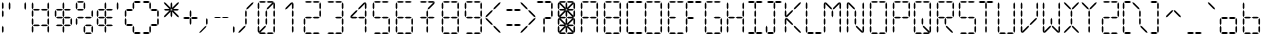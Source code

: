 SplineFontDB: 3.2
FontName: ElectroCandy1
FullName: ElectroCandy 1
FamilyName: ElectroCandy
Weight: Regular
Copyright: (c) 1999-2020 GrilledCheese.com - Terrence Curran
Version: 20200120
ItalicAngle: 0
UnderlinePosition: -143
UnderlineWidth: 20
Ascent: 800
Descent: 200
InvalidEm: 0
sfntRevision: 0x00010000
LayerCount: 2
Layer: 0 1 "Back" 1
Layer: 1 1 "Fore" 0
XUID: [1021 54 -1648138554 10670]
StyleMap: 0x0040
FSType: 2
OS2Version: 1
OS2_WeightWidthSlopeOnly: 0
OS2_UseTypoMetrics: 0
CreationTime: 940033409
ModificationTime: 1579931752
PfmFamily: 81
TTFWeight: 400
TTFWidth: 5
LineGap: 0
VLineGap: 0
Panose: 0 0 4 0 0 0 0 0 0 0
OS2TypoAscent: 797
OS2TypoAOffset: 0
OS2TypoDescent: -25
OS2TypoDOffset: 0
OS2TypoLinegap: 0
OS2WinAscent: 797
OS2WinAOffset: 0
OS2WinDescent: 25
OS2WinDOffset: 0
HheadAscent: 800
HheadAOffset: 0
HheadDescent: -200
HheadDOffset: 0
OS2SubXSize: 700
OS2SubYSize: 650
OS2SubXOff: 0
OS2SubYOff: 143
OS2SupXSize: 700
OS2SupYSize: 650
OS2SupXOff: 0
OS2SupYOff: 453
OS2StrikeYSize: 50
OS2StrikeYPos: 259
OS2Vendor: 'MACR'
OS2CodePages: 00000001.00000000
OS2UnicodeRanges: 00000003.00000000.00000000.00000000
MarkAttachClasses: 1
DEI: 91125
TtTable: prep
NPUSHB
 15
 8
 8
 7
 7
 6
 6
 3
 3
 2
 2
 1
 1
 0
 0
 1
SCANTYPE
PUSHW_1
 511
SCANCTRL
RCVT
ROUND[Grey]
WCVTP
RCVT
ROUND[Grey]
WCVTP
RCVT
ROUND[Grey]
WCVTP
RCVT
ROUND[Grey]
WCVTP
RCVT
ROUND[Grey]
WCVTP
RCVT
ROUND[Grey]
WCVTP
RCVT
ROUND[Grey]
WCVTP
PUSHB_2
 4
 4
RCVT
ROUND[Grey]
WCVTP
PUSHB_2
 5
 5
RCVT
ROUND[Grey]
WCVTP
EndTTInstrs
TtTable: fpgm
NPUSHB
 1
 0
FDEF
SROUND
RCVT
DUP
PUSHB_1
 3
CINDEX
RCVT
SWAP
SUB
ROUND[Grey]
RTG
SWAP
ROUND[Grey]
ADD
WCVTP
ENDF
EndTTInstrs
ShortTable: cvt  12
  -25
  1
  405
  797
  40
  40
  40
  432
  431
  23133
  1
  3
EndShort
ShortTable: maxp 16
  1
  0
  96
  180
  30
  0
  0
  2
  8
  64
  10
  0
  79
  154
  1
  1
EndShort
LangName: 1033 "" "" "Regular" "GrilledCheese.com ElectroCandy Style 1" "" "GrilledCheese.com 10/15/99" "" "" "" "" "" "" "" "Copyright (c) 2020, tea (<URL|email>),+AAoA-with Reserved Font Name ElectroCandy  1.+AAoACgAA-This Font Software is licensed under the SIL Open Font License, Version 1.1.+AAoA-This license is copied below, and is also available with a FAQ at:+AAoA-http://scripts.sil.org/OFL+AAoACgAK------------------------------------------------------------+AAoA-SIL OPEN FONT LICENSE Version 1.1 - 26 February 2007+AAoA------------------------------------------------------------+AAoACgAA-PREAMBLE+AAoA-The goals of the Open Font License (OFL) are to stimulate worldwide+AAoA-development of collaborative font projects, to support the font creation+AAoA-efforts of academic and linguistic communities, and to provide a free and+AAoA-open framework in which fonts may be shared and improved in partnership+AAoA-with others.+AAoACgAA-The OFL allows the licensed fonts to be used, studied, modified and+AAoA-redistributed freely as long as they are not sold by themselves. The+AAoA-fonts, including any derivative works, can be bundled, embedded, +AAoA-redistributed and/or sold with any software provided that any reserved+AAoA-names are not used by derivative works. The fonts and derivatives,+AAoA-however, cannot be released under any other type of license. The+AAoA-requirement for fonts to remain under this license does not apply+AAoA-to any document created using the fonts or their derivatives.+AAoACgAA-DEFINITIONS+AAoAIgAA-Font Software+ACIA refers to the set of files released by the Copyright+AAoA-Holder(s) under this license and clearly marked as such. This may+AAoA-include source files, build scripts and documentation.+AAoACgAi-Reserved Font Name+ACIA refers to any names specified as such after the+AAoA-copyright statement(s).+AAoACgAi-Original Version+ACIA refers to the collection of Font Software components as+AAoA-distributed by the Copyright Holder(s).+AAoACgAi-Modified Version+ACIA refers to any derivative made by adding to, deleting,+AAoA-or substituting -- in part or in whole -- any of the components of the+AAoA-Original Version, by changing formats or by porting the Font Software to a+AAoA-new environment.+AAoACgAi-Author+ACIA refers to any designer, engineer, programmer, technical+AAoA-writer or other person who contributed to the Font Software.+AAoACgAA-PERMISSION & CONDITIONS+AAoA-Permission is hereby granted, free of charge, to any person obtaining+AAoA-a copy of the Font Software, to use, study, copy, merge, embed, modify,+AAoA-redistribute, and sell modified and unmodified copies of the Font+AAoA-Software, subject to the following conditions:+AAoACgAA-1) Neither the Font Software nor any of its individual components,+AAoA-in Original or Modified Versions, may be sold by itself.+AAoACgAA-2) Original or Modified Versions of the Font Software may be bundled,+AAoA-redistributed and/or sold with any software, provided that each copy+AAoA-contains the above copyright notice and this license. These can be+AAoA-included either as stand-alone text files, human-readable headers or+AAoA-in the appropriate machine-readable metadata fields within text or+AAoA-binary files as long as those fields can be easily viewed by the user.+AAoACgAA-3) No Modified Version of the Font Software may use the Reserved Font+AAoA-Name(s) unless explicit written permission is granted by the corresponding+AAoA-Copyright Holder. This restriction only applies to the primary font name as+AAoA-presented to the users.+AAoACgAA-4) The name(s) of the Copyright Holder(s) or the Author(s) of the Font+AAoA-Software shall not be used to promote, endorse or advertise any+AAoA-Modified Version, except to acknowledge the contribution(s) of the+AAoA-Copyright Holder(s) and the Author(s) or with their explicit written+AAoA-permission.+AAoACgAA-5) The Font Software, modified or unmodified, in part or in whole,+AAoA-must be distributed entirely under this license, and must not be+AAoA-distributed under any other license. The requirement for fonts to+AAoA-remain under this license does not apply to any document created+AAoA-using the Font Software.+AAoACgAA-TERMINATION+AAoA-This license becomes null and void if any of the above conditions are+AAoA-not met.+AAoACgAA-DISCLAIMER+AAoA-THE FONT SOFTWARE IS PROVIDED +ACIA-AS IS+ACIA, WITHOUT WARRANTY OF ANY KIND,+AAoA-EXPRESS OR IMPLIED, INCLUDING BUT NOT LIMITED TO ANY WARRANTIES OF+AAoA-MERCHANTABILITY, FITNESS FOR A PARTICULAR PURPOSE AND NONINFRINGEMENT+AAoA-OF COPYRIGHT, PATENT, TRADEMARK, OR OTHER RIGHT. IN NO EVENT SHALL THE+AAoA-COPYRIGHT HOLDER BE LIABLE FOR ANY CLAIM, DAMAGES OR OTHER LIABILITY,+AAoA-INCLUDING ANY GENERAL, SPECIAL, INDIRECT, INCIDENTAL, OR CONSEQUENTIAL+AAoA-DAMAGES, WHETHER IN AN ACTION OF CONTRACT, TORT OR OTHERWISE, ARISING+AAoA-FROM, OUT OF THE USE OR INABILITY TO USE THE FONT SOFTWARE OR FROM+AAoA-OTHER DEALINGS IN THE FONT SOFTWARE." "http://scripts.sil.org/OFL"
Encoding: UnicodeBmp
UnicodeInterp: none
NameList: AGL For New Fonts
DisplaySize: -48
AntiAlias: 1
FitToEm: 0
WinInfo: 57 19 7
BeginPrivate: 0
EndPrivate
BeginChars: 65539 96

StartChar: .notdef
Encoding: 65536 -1 0
Width: 500
Flags: W
TtInstrs:
NPUSHB
 32
 1
 8
 8
 64
 9
 2
 7
 4
 4
 1
 0
 6
 5
 4
 3
 2
 5
 4
 5
 0
 7
 6
 5
 1
 2
 1
 3
 0
 1
 1
 0
 70
SROUND
MDAP[rnd]
SHZ[rp1]
RTG
SVTCA[y-axis]
MIAP[rnd]
ALIGNRP
MDAP[rnd]
ALIGNRP
SRP0
MIRP[rp0,min,rnd,black]
ALIGNRP
SRP0
MIRP[rp0,min,rnd,black]
ALIGNRP
SVTCA[x-axis]
MDAP[rnd]
ALIGNRP
MIRP[rp0,min,rnd,black]
ALIGNRP
MDAP[rnd]
ALIGNRP
MIRP[rp0,min,rnd,black]
ALIGNRP
SVTCA[y-axis]
IUP[x]
IUP[y]
SVTCA[x-axis]
MD[grid]
ROUND[Grey]
PUSHW_2
 0
 8
MD[grid]
ROUND[Grey]
SUB
PUSHB_1
 64
GT
IF
SHPIX
SRP1
SHZ[rp1]
PUSHW_2
 8
 -64
SHPIX
EIF
EndTTInstrs
LayerCount: 2
Fore
SplineSet
63 0 m 1,0,-1
 63 800 l 1,1,-1
 438 800 l 1,2,-1
 438 0 l 1,3,-1
 63 0 l 1,0,-1
125 63 m 1,4,-1
 375 63 l 1,5,-1
 375 738 l 1,6,-1
 125 738 l 1,7,-1
 125 63 l 1,4,-1
EndSplineSet
Validated: 1
EndChar

StartChar: .null
Encoding: 65537 -1 1
Width: 0
Flags: W
LayerCount: 2
Fore
Validated: 1
EndChar

StartChar: nonmarkingreturn
Encoding: 65538 -1 2
Width: 500
Flags: W
LayerCount: 2
Fore
Validated: 1
EndChar

StartChar: space
Encoding: 32 32 3
Width: 500
Flags: W
LayerCount: 2
Fore
Validated: 1
EndChar

StartChar: exclam
Encoding: 33 33 4
Width: 158
Flags: W
TtInstrs:
NPUSHB
 31
 1
 18
 18
 64
 19
 2
 16
 10
 7
 1
 15
 14
 9
 8
 3
 5
 2
 4
 17
 12
 11
 6
 5
 5
 0
 13
 4
 1
 1
 0
 70
SROUND
MDAP[rnd]
SHZ[rp1]
RTG
SVTCA[y-axis]
MIAP[rnd]
MDAP[rnd]
SVTCA[x-axis]
MDAP[rnd]
SLOOP
ALIGNRP
MIRP[rp0,min,rnd,black]
SLOOP
ALIGNRP
SVTCA[y-axis]
MDAP[no-rnd]
MDAP[no-rnd]
MDAP[no-rnd]
MDAP[no-rnd]
IUP[x]
IUP[y]
SVTCA[x-axis]
MD[grid]
ROUND[Grey]
PUSHW_2
 0
 18
MD[grid]
ROUND[Grey]
SUB
PUSHB_1
 64
GT
IF
SHPIX
SRP1
SHZ[rp1]
PUSHW_2
 18
 -64
SHPIX
EIF
EndTTInstrs
LayerCount: 2
Fore
SplineSet
49 141 m 1,0,-1
 69 183 l 1,1,-1
 89 141 l 1,2,-1
 89 42 l 1,3,-1
 69 0 l 1,4,-1
 49 42 l 1,5,-1
 49 141 l 1,0,-1
49 531 m 1,6,-1
 69 573 l 1,7,-1
 89 531 l 1,8,-1
 89 432 l 1,9,-1
 69 390 l 1,10,-1
 49 432 l 1,11,-1
 49 531 l 1,6,-1
49 730 m 1,12,-1
 69 772 l 1,13,-1
 89 730 l 1,14,-1
 89 631 l 1,15,-1
 69 589 l 1,16,-1
 49 631 l 1,17,-1
 49 730 l 1,12,-1
EndSplineSet
Validated: 1
EndChar

StartChar: quotedbl
Encoding: 34 34 5
Width: 586
Flags: W
TtInstrs:
NPUSHB
 23
 1
 12
 12
 64
 13
 2
 5
 0
 4
 3
 2
 9
 8
 4
 11
 6
 7
 1
 10
 4
 1
 6
 70
SROUND
MDAP[rnd]
SHZ[rp1]
RTG
SVTCA[y-axis]
MDAP[rnd]
ALIGNRP
MDAP[rnd]
ALIGNRP
SVTCA[x-axis]
MDAP[rnd]
ALIGNRP
MIRP[rp0,min,rnd,black]
ALIGNRP
MDAP[rnd]
ALIGNRP
MIRP[rp0,min,rnd,black]
ALIGNRP
SVTCA[y-axis]
IUP[x]
IUP[y]
SVTCA[x-axis]
MD[grid]
ROUND[Grey]
PUSHW_2
 6
 12
MD[grid]
ROUND[Grey]
SUB
PUSHB_1
 64
GT
IF
SHPIX
SRP1
SHZ[rp1]
PUSHW_2
 12
 -64
SHPIX
EIF
EndTTInstrs
LayerCount: 2
Fore
SplineSet
461 727 m 1,0,-1
 481 769 l 1,1,-1
 501 727 l 1,2,-1
 501 628 l 1,3,-1
 481 586 l 1,4,-1
 461 628 l 1,5,-1
 461 727 l 1,0,-1
69 727 m 1,6,-1
 89 769 l 1,7,-1
 109 727 l 1,8,-1
 109 628 l 1,9,-1
 89 586 l 1,10,-1
 69 628 l 1,11,-1
 69 727 l 1,6,-1
EndSplineSet
Validated: 1
EndChar

StartChar: numbersign
Encoding: 35 35 6
Width: 572
Flags: W
LayerCount: 2
Fore
SplineSet
235 211 m 1,0,-1
 277 191 l 1,1,-1
 235 171 l 1,2,-1
 136 171 l 1,3,-1
 94 191 l 1,4,-1
 136 211 l 1,5,-1
 235 211 l 1,0,-1
434 211 m 1,6,-1
 476 191 l 1,7,-1
 434 171 l 1,8,-1
 335 171 l 1,9,-1
 293 191 l 1,10,-1
 335 211 l 1,11,-1
 434 211 l 1,6,-1
235 601 m 1,12,-1
 277 581 l 1,13,-1
 235 561 l 1,14,-1
 136 561 l 1,15,-1
 94 581 l 1,16,-1
 136 601 l 1,17,-1
 235 601 l 1,12,-1
434 601 m 1,18,-1
 476 581 l 1,19,-1
 434 561 l 1,20,-1
 335 561 l 1,21,-1
 293 581 l 1,22,-1
 335 601 l 1,23,-1
 434 601 l 1,18,-1
461 335 m 1,24,-1
 481 377 l 1,25,-1
 501 335 l 1,26,-1
 501 236 l 1,27,-1
 481 194 l 1,28,-1
 461 236 l 1,29,-1
 461 335 l 1,24,-1
461 534 m 1,30,-1
 481 576 l 1,31,-1
 501 534 l 1,32,-1
 501 435 l 1,33,-1
 481 393 l 1,34,-1
 461 435 l 1,35,-1
 461 534 l 1,30,-1
69 335 m 1,36,-1
 89 377 l 1,37,-1
 109 335 l 1,38,-1
 109 236 l 1,39,-1
 89 194 l 1,40,-1
 69 236 l 1,41,-1
 69 335 l 1,36,-1
69 534 m 1,42,-1
 89 576 l 1,43,-1
 109 534 l 1,44,-1
 109 435 l 1,45,-1
 89 393 l 1,46,-1
 69 435 l 1,47,-1
 69 534 l 1,42,-1
461 727 m 1,48,-1
 481 769 l 1,49,-1
 501 727 l 1,50,-1
 501 628 l 1,51,-1
 481 586 l 1,52,-1
 461 628 l 1,53,-1
 461 727 l 1,48,-1
69 727 m 1,54,-1
 89 769 l 1,55,-1
 109 727 l 1,56,-1
 109 628 l 1,57,-1
 89 586 l 1,58,-1
 69 628 l 1,59,-1
 69 727 l 1,54,-1
461 144 m 1,60,-1
 481 186 l 1,61,-1
 501 144 l 1,62,-1
 501 45 l 1,63,-1
 481 3 l 1,64,-1
 461 45 l 1,65,-1
 461 144 l 1,60,-1
69 144 m 1,66,-1
 89 186 l 1,67,-1
 109 144 l 1,68,-1
 109 45 l 1,69,-1
 89 3 l 1,70,-1
 69 45 l 1,71,-1
 69 144 l 1,66,-1
EndSplineSet
Validated: 1
EndChar

StartChar: dollar
Encoding: 36 36 7
Width: 536
Flags: W
LayerCount: 2
Fore
SplineSet
265 141 m 1,0,-1
 285 183 l 1,1,-1
 305 141 l 1,2,-1
 305 42 l 1,3,-1
 285 0 l 1,4,-1
 265 42 l 1,5,-1
 265 141 l 1,0,-1
265 340 m 1,6,-1
 285 382 l 1,7,-1
 305 340 l 1,8,-1
 305 241 l 1,9,-1
 285 199 l 1,10,-1
 265 241 l 1,11,-1
 265 340 l 1,6,-1
235 211 m 1,12,-1
 277 191 l 1,13,-1
 235 171 l 1,14,-1
 136 171 l 1,15,-1
 94 191 l 1,16,-1
 136 211 l 1,17,-1
 235 211 l 1,12,-1
434 211 m 1,18,-1
 476 191 l 1,19,-1
 434 171 l 1,20,-1
 335 171 l 1,21,-1
 293 191 l 1,22,-1
 335 211 l 1,23,-1
 434 211 l 1,18,-1
265 531 m 1,24,-1
 285 573 l 1,25,-1
 305 531 l 1,26,-1
 305 432 l 1,27,-1
 285 390 l 1,28,-1
 265 432 l 1,29,-1
 265 531 l 1,24,-1
265 730 m 1,30,-1
 285 772 l 1,31,-1
 305 730 l 1,32,-1
 305 631 l 1,33,-1
 285 589 l 1,34,-1
 265 631 l 1,35,-1
 265 730 l 1,30,-1
235 601 m 1,36,-1
 277 581 l 1,37,-1
 235 561 l 1,38,-1
 136 561 l 1,39,-1
 94 581 l 1,40,-1
 136 601 l 1,41,-1
 235 601 l 1,36,-1
434 601 m 1,42,-1
 476 581 l 1,43,-1
 434 561 l 1,44,-1
 335 561 l 1,45,-1
 293 581 l 1,46,-1
 335 601 l 1,47,-1
 434 601 l 1,42,-1
461 335 m 1,48,-1
 481 377 l 1,49,-1
 501 335 l 1,50,-1
 501 236 l 1,51,-1
 481 194 l 1,52,-1
 461 236 l 1,53,-1
 461 335 l 1,48,-1
431 405 m 1,54,-1
 473 385 l 1,55,-1
 431 365 l 1,56,-1
 332 365 l 1,57,-1
 290 385 l 1,58,-1
 332 405 l 1,59,-1
 431 405 l 1,54,-1
69 534 m 1,60,-1
 89 576 l 1,61,-1
 109 534 l 1,62,-1
 109 435 l 1,63,-1
 89 393 l 1,64,-1
 69 435 l 1,65,-1
 69 534 l 1,60,-1
238 405 m 1,66,-1
 280 385 l 1,67,-1
 238 365 l 1,68,-1
 139 365 l 1,69,-1
 97 385 l 1,70,-1
 139 405 l 1,71,-1
 238 405 l 1,66,-1
EndSplineSet
Validated: 1
EndChar

StartChar: percent
Encoding: 37 37 8
Width: 532
Flags: W
LayerCount: 2
Fore
SplineSet
265 141 m 1,0,-1
 285 183 l 1,1,-1
 305 141 l 1,2,-1
 305 42 l 1,3,-1
 285 0 l 1,4,-1
 265 42 l 1,5,-1
 265 141 l 1,0,-1
434 211 m 1,6,-1
 476 191 l 1,7,-1
 434 171 l 1,8,-1
 335 171 l 1,9,-1
 293 191 l 1,10,-1
 335 211 l 1,11,-1
 434 211 l 1,6,-1
265 730 m 1,12,-1
 285 772 l 1,13,-1
 305 730 l 1,14,-1
 305 631 l 1,15,-1
 285 589 l 1,16,-1
 265 631 l 1,17,-1
 265 730 l 1,12,-1
235 601 m 1,18,-1
 277 581 l 1,19,-1
 235 561 l 1,20,-1
 136 561 l 1,21,-1
 94 581 l 1,22,-1
 136 601 l 1,23,-1
 235 601 l 1,18,-1
461 534 m 1,24,-1
 481 576 l 1,25,-1
 501 534 l 1,26,-1
 501 435 l 1,27,-1
 481 393 l 1,28,-1
 461 435 l 1,29,-1
 461 534 l 1,24,-1
431 405 m 1,30,-1
 473 385 l 1,31,-1
 431 365 l 1,32,-1
 332 365 l 1,33,-1
 290 385 l 1,34,-1
 332 405 l 1,35,-1
 431 405 l 1,30,-1
238 405 m 1,36,-1
 280 385 l 1,37,-1
 238 365 l 1,38,-1
 139 365 l 1,39,-1
 97 385 l 1,40,-1
 139 405 l 1,41,-1
 238 405 l 1,36,-1
69 727 m 1,42,-1
 89 769 l 1,43,-1
 109 727 l 1,44,-1
 109 628 l 1,45,-1
 89 586 l 1,46,-1
 69 628 l 1,47,-1
 69 727 l 1,42,-1
238 797 m 1,48,-1
 280 777 l 1,49,-1
 238 757 l 1,50,-1
 139 757 l 1,51,-1
 97 777 l 1,52,-1
 139 797 l 1,53,-1
 238 797 l 1,48,-1
461 144 m 1,54,-1
 481 186 l 1,55,-1
 501 144 l 1,56,-1
 501 45 l 1,57,-1
 481 3 l 1,58,-1
 461 45 l 1,59,-1
 461 144 l 1,54,-1
431 15 m 1,60,-1
 473 -5 l 1,61,-1
 431 -25 l 1,62,-1
 332 -25 l 1,63,-1
 290 -5 l 1,64,-1
 332 15 l 1,65,-1
 431 15 l 1,60,-1
69 335 m 1,66,-1
 89 377 l 1,67,-1
 109 335 l 1,68,-1
 109 236 l 1,69,-1
 89 194 l 1,70,-1
 69 236 l 1,71,-1
 69 335 l 1,66,-1
EndSplineSet
Validated: 1
EndChar

StartChar: ampersand
Encoding: 38 38 9
Width: 491
Flags: W
LayerCount: 2
Fore
SplineSet
265 141 m 1,0,-1
 285 183 l 1,1,-1
 305 141 l 1,2,-1
 305 42 l 1,3,-1
 285 0 l 1,4,-1
 265 42 l 1,5,-1
 265 141 l 1,0,-1
265 340 m 1,6,-1
 285 382 l 1,7,-1
 305 340 l 1,8,-1
 305 241 l 1,9,-1
 285 199 l 1,10,-1
 265 241 l 1,11,-1
 265 340 l 1,6,-1
235 211 m 1,12,-1
 277 191 l 1,13,-1
 235 171 l 1,14,-1
 136 171 l 1,15,-1
 94 191 l 1,16,-1
 136 211 l 1,17,-1
 235 211 l 1,12,-1
434 211 m 1,18,-1
 476 191 l 1,19,-1
 434 171 l 1,20,-1
 335 171 l 1,21,-1
 293 191 l 1,22,-1
 335 211 l 1,23,-1
 434 211 l 1,18,-1
265 531 m 1,24,-1
 285 573 l 1,25,-1
 305 531 l 1,26,-1
 305 432 l 1,27,-1
 285 390 l 1,28,-1
 265 432 l 1,29,-1
 265 531 l 1,24,-1
265 730 m 1,30,-1
 285 772 l 1,31,-1
 305 730 l 1,32,-1
 305 631 l 1,33,-1
 285 589 l 1,34,-1
 265 631 l 1,35,-1
 265 730 l 1,30,-1
235 601 m 1,36,-1
 277 581 l 1,37,-1
 235 561 l 1,38,-1
 136 561 l 1,39,-1
 94 581 l 1,40,-1
 136 601 l 1,41,-1
 235 601 l 1,36,-1
434 601 m 1,42,-1
 476 581 l 1,43,-1
 434 561 l 1,44,-1
 335 561 l 1,45,-1
 293 581 l 1,46,-1
 335 601 l 1,47,-1
 434 601 l 1,42,-1
431 405 m 1,48,-1
 473 385 l 1,49,-1
 431 365 l 1,50,-1
 332 365 l 1,51,-1
 290 385 l 1,52,-1
 332 405 l 1,53,-1
 431 405 l 1,48,-1
69 335 m 1,54,-1
 89 377 l 1,55,-1
 109 335 l 1,56,-1
 109 236 l 1,57,-1
 89 194 l 1,58,-1
 69 236 l 1,59,-1
 69 335 l 1,54,-1
69 534 m 1,60,-1
 89 576 l 1,61,-1
 109 534 l 1,62,-1
 109 435 l 1,63,-1
 89 393 l 1,64,-1
 69 435 l 1,65,-1
 69 534 l 1,60,-1
238 405 m 1,66,-1
 280 385 l 1,67,-1
 238 365 l 1,68,-1
 139 365 l 1,69,-1
 97 385 l 1,70,-1
 139 405 l 1,71,-1
 238 405 l 1,66,-1
EndSplineSet
Validated: 1
EndChar

StartChar: quotesingle
Encoding: 39 39 10
Width: 194
Flags: W
TtInstrs:
NPUSHB
 16
 1
 6
 6
 64
 7
 2
 3
 2
 4
 5
 0
 1
 4
 1
 0
 70
SROUND
MDAP[rnd]
SHZ[rp1]
RTG
SVTCA[y-axis]
MDAP[rnd]
MDAP[rnd]
SVTCA[x-axis]
MDAP[rnd]
ALIGNRP
MIRP[rp0,min,rnd,black]
ALIGNRP
SVTCA[y-axis]
IUP[x]
IUP[y]
SVTCA[x-axis]
MD[grid]
ROUND[Grey]
PUSHW_2
 0
 6
MD[grid]
ROUND[Grey]
SUB
PUSHB_1
 64
GT
IF
SHPIX
SRP1
SHZ[rp1]
PUSHW_2
 6
 -64
SHPIX
EIF
EndTTInstrs
LayerCount: 2
Fore
SplineSet
69 727 m 1,0,-1
 89 769 l 1,1,-1
 109 727 l 1,2,-1
 109 628 l 1,3,-1
 89 586 l 1,4,-1
 69 628 l 1,5,-1
 69 727 l 1,0,-1
EndSplineSet
Validated: 1
EndChar

StartChar: parenleft
Encoding: 40 40 11
Width: 491
Flags: W
TtInstrs:
NPUSHB
 72
 1
 48
 48
 64
 49
 37
 34
 31
 28
 25
 16
 13
 1
 46
 43
 40
 37
 22
 19
 10
 7
 17
 12
 5
 3
 0
 4
 15
 14
 3
 3
 2
 33
 32
 27
 3
 26
 4
 35
 30
 29
 3
 24
 11
 6
 5
 9
 8
 21
 20
 5
 23
 18
 39
 38
 5
 36
 47
 42
 5
 44
 45
 44
 0
 41
 36
 3
 4
 1
 1
 24
 70
SROUND
MDAP[rnd]
SHZ[rp1]
RTG
SVTCA[y-axis]
MIAP[rnd]
MIAP[rnd]
ALIGNRP
MIAP[rnd]
ALIGNRP
SRP0
MIRP[rp0,min,rnd,black]
ALIGNRP
SRP0
MIRP[rp0,min,rnd,black]
ALIGNRP
MDAP[rnd]
ALIGNRP
MIRP[rp0,min,rnd,black]
ALIGNRP
MDAP[rnd]
ALIGNRP
MIRP[rp0,min,rnd,black]
ALIGNRP
SVTCA[x-axis]
MDAP[rnd]
SLOOP
ALIGNRP
MIRP[rp0,min,rnd,black]
SLOOP
ALIGNRP
MDAP[rnd]
SLOOP
ALIGNRP
MIRP[rp0,min,rnd,black]
SLOOP
ALIGNRP
MDAP[no-rnd]
MDAP[no-rnd]
MDAP[no-rnd]
MDAP[no-rnd]
MDAP[no-rnd]
MDAP[no-rnd]
MDAP[no-rnd]
MDAP[no-rnd]
SVTCA[y-axis]
MDAP[no-rnd]
MDAP[no-rnd]
MDAP[no-rnd]
MDAP[no-rnd]
MDAP[no-rnd]
MDAP[no-rnd]
MDAP[no-rnd]
IUP[x]
IUP[y]
SVTCA[x-axis]
MD[grid]
ROUND[Grey]
PUSHW_2
 24
 48
MD[grid]
ROUND[Grey]
SUB
PUSHB_1
 64
GT
IF
SHPIX
SRP1
SHZ[rp1]
PUSHW_2
 48
 -64
SHPIX
EIF
EndTTInstrs
LayerCount: 2
Fore
SplineSet
265 141 m 1,0,-1
 285 183 l 1,1,-1
 305 141 l 1,2,-1
 305 42 l 1,3,-1
 285 0 l 1,4,-1
 265 42 l 1,5,-1
 265 141 l 1,0,-1
235 211 m 1,6,-1
 277 191 l 1,7,-1
 235 171 l 1,8,-1
 136 171 l 1,9,-1
 94 191 l 1,10,-1
 136 211 l 1,11,-1
 235 211 l 1,6,-1
265 730 m 1,12,-1
 285 772 l 1,13,-1
 305 730 l 1,14,-1
 305 631 l 1,15,-1
 285 589 l 1,16,-1
 265 631 l 1,17,-1
 265 730 l 1,12,-1
235 601 m 1,18,-1
 277 581 l 1,19,-1
 235 561 l 1,20,-1
 136 561 l 1,21,-1
 94 581 l 1,22,-1
 136 601 l 1,23,-1
 235 601 l 1,18,-1
69 335 m 1,24,-1
 89 377 l 1,25,-1
 109 335 l 1,26,-1
 109 236 l 1,27,-1
 89 194 l 1,28,-1
 69 236 l 1,29,-1
 69 335 l 1,24,-1
69 534 m 1,30,-1
 89 576 l 1,31,-1
 109 534 l 1,32,-1
 109 435 l 1,33,-1
 89 393 l 1,34,-1
 69 435 l 1,35,-1
 69 534 l 1,30,-1
431 797 m 1,36,-1
 473 777 l 1,37,-1
 431 757 l 1,38,-1
 332 757 l 1,39,-1
 290 777 l 1,40,-1
 332 797 l 1,41,-1
 431 797 l 1,36,-1
431 15 m 1,42,-1
 473 -5 l 1,43,-1
 431 -25 l 1,44,-1
 332 -25 l 1,45,-1
 290 -5 l 1,46,-1
 332 15 l 1,47,-1
 431 15 l 1,42,-1
EndSplineSet
Validated: 1
EndChar

StartChar: parenright
Encoding: 41 41 12
Width: 456
Flags: W
TtInstrs:
NPUSHB
 72
 1
 48
 48
 64
 49
 26
 34
 31
 28
 25
 16
 13
 1
 46
 43
 40
 37
 22
 19
 10
 7
 15
 14
 3
 3
 2
 4
 17
 12
 5
 3
 0
 35
 30
 29
 3
 24
 4
 33
 32
 27
 3
 26
 11
 6
 5
 9
 8
 21
 20
 5
 23
 18
 39
 38
 5
 36
 47
 42
 5
 44
 45
 44
 0
 41
 36
 3
 4
 1
 1
 40
 70
SROUND
MDAP[rnd]
SHZ[rp1]
RTG
SVTCA[y-axis]
MIAP[rnd]
MIAP[rnd]
ALIGNRP
MIAP[rnd]
ALIGNRP
SRP0
MIRP[rp0,min,rnd,black]
ALIGNRP
SRP0
MIRP[rp0,min,rnd,black]
ALIGNRP
MDAP[rnd]
ALIGNRP
MIRP[rp0,min,rnd,black]
ALIGNRP
MDAP[rnd]
ALIGNRP
MIRP[rp0,min,rnd,black]
ALIGNRP
SVTCA[x-axis]
MDAP[rnd]
SLOOP
ALIGNRP
MIRP[rp0,min,rnd,black]
SLOOP
ALIGNRP
MDAP[rnd]
SLOOP
ALIGNRP
MIRP[rp0,min,rnd,black]
SLOOP
ALIGNRP
MDAP[no-rnd]
MDAP[no-rnd]
MDAP[no-rnd]
MDAP[no-rnd]
MDAP[no-rnd]
MDAP[no-rnd]
MDAP[no-rnd]
MDAP[no-rnd]
SVTCA[y-axis]
MDAP[no-rnd]
MDAP[no-rnd]
MDAP[no-rnd]
MDAP[no-rnd]
MDAP[no-rnd]
MDAP[no-rnd]
MDAP[no-rnd]
IUP[x]
IUP[y]
SVTCA[x-axis]
MD[grid]
ROUND[Grey]
PUSHW_2
 40
 48
MD[grid]
ROUND[Grey]
SUB
PUSHB_1
 64
GT
IF
SHPIX
SRP1
SHZ[rp1]
PUSHW_2
 48
 -64
SHPIX
EIF
EndTTInstrs
LayerCount: 2
Fore
SplineSet
183 141 m 1,0,-1
 203 183 l 1,1,-1
 223 141 l 1,2,-1
 223 42 l 1,3,-1
 203 0 l 1,4,-1
 183 42 l 1,5,-1
 183 141 l 1,0,-1
352 211 m 1,6,-1
 394 191 l 1,7,-1
 352 171 l 1,8,-1
 253 171 l 1,9,-1
 211 191 l 1,10,-1
 253 211 l 1,11,-1
 352 211 l 1,6,-1
183 730 m 1,12,-1
 203 772 l 1,13,-1
 223 730 l 1,14,-1
 223 631 l 1,15,-1
 203 589 l 1,16,-1
 183 631 l 1,17,-1
 183 730 l 1,12,-1
352 601 m 1,18,-1
 394 581 l 1,19,-1
 352 561 l 1,20,-1
 253 561 l 1,21,-1
 211 581 l 1,22,-1
 253 601 l 1,23,-1
 352 601 l 1,18,-1
379 335 m 1,24,-1
 399 377 l 1,25,-1
 419 335 l 1,26,-1
 419 236 l 1,27,-1
 399 194 l 1,28,-1
 379 236 l 1,29,-1
 379 335 l 1,24,-1
379 534 m 1,30,-1
 399 576 l 1,31,-1
 419 534 l 1,32,-1
 419 435 l 1,33,-1
 399 393 l 1,34,-1
 379 435 l 1,35,-1
 379 534 l 1,30,-1
156 797 m 1,36,-1
 198 777 l 1,37,-1
 156 757 l 1,38,-1
 57 757 l 1,39,-1
 15 777 l 1,40,-1
 57 797 l 1,41,-1
 156 797 l 1,36,-1
156 15 m 1,42,-1
 198 -5 l 1,43,-1
 156 -25 l 1,44,-1
 57 -25 l 1,45,-1
 15 -5 l 1,46,-1
 57 15 l 1,47,-1
 156 15 l 1,42,-1
EndSplineSet
Validated: 1
EndChar

StartChar: asterisk
Encoding: 42 42 13
Width: 546
Flags: W
LayerCount: 2
Fore
SplineSet
265 531 m 1,0,-1
 285 573 l 1,1,-1
 305 531 l 1,2,-1
 305 432 l 1,3,-1
 285 390 l 1,4,-1
 265 432 l 1,5,-1
 265 531 l 1,0,-1
265 730 m 1,6,-1
 285 772 l 1,7,-1
 305 730 l 1,8,-1
 305 631 l 1,9,-1
 285 589 l 1,10,-1
 265 631 l 1,11,-1
 265 730 l 1,6,-1
235 601 m 1,12,-1
 277 581 l 1,13,-1
 235 561 l 1,14,-1
 136 561 l 1,15,-1
 94 581 l 1,16,-1
 136 601 l 1,17,-1
 235 601 l 1,12,-1
434 601 m 1,18,-1
 476 581 l 1,19,-1
 434 561 l 1,20,-1
 335 561 l 1,21,-1
 293 581 l 1,22,-1
 335 601 l 1,23,-1
 434 601 l 1,18,-1
235 560 m 1,24,-1
 279 575 l 1,25,-1
 264 531 l 1,26,-1
 139 406 l 1,27,-1
 95 391 l 1,28,-1
 110 435 l 1,29,-1
 235 560 l 1,24,-1
306 630 m 1,30,-1
 431 755 l 1,31,-1
 475 771 l 1,32,-1
 460 727 l 1,33,-1
 334 602 l 1,34,-1
 291 587 l 1,35,-1
 306 630 l 1,30,-1
235 602 m 1,36,-1
 110 727 l 1,37,-1
 95 771 l 1,38,-1
 139 755 l 1,39,-1
 264 630 l 1,40,-1
 279 587 l 1,41,-1
 235 602 l 1,36,-1
334 560 m 1,42,-1
 460 435 l 1,43,-1
 475 391 l 1,44,-1
 431 406 l 1,45,-1
 306 531 l 1,46,-1
 291 575 l 1,47,-1
 334 560 l 1,42,-1
EndSplineSet
Validated: 1
EndChar

StartChar: plus
Encoding: 43 43 14
Width: 411
Flags: W
TtInstrs:
NPUSHB
 41
 1
 24
 24
 64
 25
 13
 10
 1
 22
 19
 16
 13
 9
 8
 3
 3
 2
 4
 11
 6
 5
 3
 0
 21
 20
 15
 3
 14
 5
 12
 7
 4
 23
 18
 17
 3
 12
 2
 1
 22
 70
SROUND
MDAP[rnd]
SHZ[rp1]
RTG
SVTCA[y-axis]
MIAP[rnd]
SLOOP
ALIGNRP
MDAP[rnd]
MDAP[rnd]
SRP0
MIRP[rp0,min,rnd,black]
SLOOP
ALIGNRP
SVTCA[x-axis]
MDAP[rnd]
SLOOP
ALIGNRP
MIRP[rp0,min,rnd,black]
SLOOP
ALIGNRP
MDAP[no-rnd]
MDAP[no-rnd]
MDAP[no-rnd]
MDAP[no-rnd]
SVTCA[y-axis]
MDAP[no-rnd]
MDAP[no-rnd]
IUP[x]
IUP[y]
SVTCA[x-axis]
MD[grid]
ROUND[Grey]
PUSHW_2
 22
 24
MD[grid]
ROUND[Grey]
SUB
PUSHB_1
 64
GT
IF
SHPIX
SRP1
SHZ[rp1]
PUSHW_2
 24
 -64
SHPIX
EIF
EndTTInstrs
LayerCount: 2
Fore
SplineSet
193 340 m 1,0,-1
 213 382 l 1,1,-1
 233 340 l 1,2,-1
 233 241 l 1,3,-1
 213 199 l 1,4,-1
 193 241 l 1,5,-1
 193 340 l 1,0,-1
193 531 m 1,6,-1
 213 573 l 1,7,-1
 233 531 l 1,8,-1
 233 432 l 1,9,-1
 213 390 l 1,10,-1
 193 432 l 1,11,-1
 193 531 l 1,6,-1
359 405 m 1,12,-1
 401 385 l 1,13,-1
 359 365 l 1,14,-1
 260 365 l 1,15,-1
 218 385 l 1,16,-1
 260 405 l 1,17,-1
 359 405 l 1,12,-1
166 405 m 1,18,-1
 208 385 l 1,19,-1
 166 365 l 1,20,-1
 67 365 l 1,21,-1
 25 385 l 1,22,-1
 67 405 l 1,23,-1
 166 405 l 1,18,-1
EndSplineSet
Validated: 1
EndChar

StartChar: comma
Encoding: 44 44 15
Width: 291
Flags: W
TtInstrs:
NPUSHB
 34
 1
 12
 12
 64
 13
 2
 7
 4
 10
 7
 11
 10
 11
 6
 6
 6
 7
 9
 9
 10
 8
 8
 9
 5
 0
 4
 3
 2
 1
 10
 1
 1
 10
 70
SROUND
MDAP[rnd]
SHZ[rp1]
RTG
SVTCA[y-axis]
MIAP[rnd]
MDAP[rnd]
SVTCA[x-axis]
MDAP[rnd]
ALIGNRP
MIRP[rp0,min,rnd,black]
ALIGNRP
SDPVTL[orthog]
MDAP[no-rnd]
SFVTL[parallel]
MDRP[rnd,grey]
SFVTL[parallel]
MIRP[rp0,min,rnd,grey]
SFVTL[parallel]
MDRP[rnd,grey]
SVTCA[x-axis]
MDAP[no-rnd]
MDAP[no-rnd]
SVTCA[y-axis]
MDAP[no-rnd]
MDAP[no-rnd]
IUP[x]
IUP[y]
SVTCA[x-axis]
MD[grid]
ROUND[Grey]
PUSHW_2
 10
 12
MD[grid]
ROUND[Grey]
SUB
PUSHB_1
 64
GT
IF
SHPIX
SRP1
SHZ[rp1]
PUSHW_2
 12
 -64
SHPIX
EIF
EndTTInstrs
LayerCount: 2
Fore
SplineSet
200 340 m 1,0,-1
 220 382 l 1,1,-1
 240 340 l 1,2,-1
 240 241 l 1,3,-1
 220 199 l 1,4,-1
 200 241 l 1,5,-1
 200 340 l 1,0,-1
170 169 m 1,6,-1
 214 185 l 1,7,-1
 198 141 l 1,8,-1
 73 16 l 1,9,-1
 29 0 l 1,10,-1
 45 44 l 1,11,-1
 170 169 l 1,6,-1
EndSplineSet
Validated: 1
EndChar

StartChar: hyphen
Encoding: 45 45 16
AltUni2: 002010.ffffffff.0
Width: 527
Flags: W
TtInstrs:
NPUSHB
 24
 1
 12
 12
 64
 13
 1
 10
 7
 4
 1
 9
 8
 3
 3
 2
 11
 6
 5
 3
 0
 2
 1
 10
 70
SROUND
MDAP[rnd]
SHZ[rp1]
RTG
SVTCA[y-axis]
MIAP[rnd]
SLOOP
ALIGNRP
MDAP[rnd]
SLOOP
ALIGNRP
SVTCA[x-axis]
MDAP[no-rnd]
MDAP[no-rnd]
MDAP[no-rnd]
MDAP[no-rnd]
SVTCA[y-axis]
IUP[x]
IUP[y]
SVTCA[x-axis]
MD[grid]
ROUND[Grey]
PUSHW_2
 10
 12
MD[grid]
ROUND[Grey]
SUB
PUSHB_1
 64
GT
IF
SHPIX
SRP1
SHZ[rp1]
PUSHW_2
 12
 -64
SHPIX
EIF
EndTTInstrs
LayerCount: 2
Fore
SplineSet
431 405 m 1,0,-1
 473 385 l 1,1,-1
 431 365 l 1,2,-1
 332 365 l 1,3,-1
 290 385 l 1,4,-1
 332 405 l 1,5,-1
 431 405 l 1,0,-1
238 405 m 1,6,-1
 280 385 l 1,7,-1
 238 365 l 1,8,-1
 139 365 l 1,9,-1
 97 385 l 1,10,-1
 139 405 l 1,11,-1
 238 405 l 1,6,-1
EndSplineSet
Validated: 1
EndChar

StartChar: period
Encoding: 46 46 17
Width: 170
Flags: W
TtInstrs:
NPUSHB
 17
 1
 6
 6
 64
 7
 2
 3
 2
 4
 5
 0
 1
 4
 1
 1
 0
 70
SROUND
MDAP[rnd]
SHZ[rp1]
RTG
SVTCA[y-axis]
MIAP[rnd]
MDAP[rnd]
SVTCA[x-axis]
MDAP[rnd]
ALIGNRP
MIRP[rp0,min,rnd,black]
ALIGNRP
SVTCA[y-axis]
IUP[x]
IUP[y]
SVTCA[x-axis]
MD[grid]
ROUND[Grey]
PUSHW_2
 0
 6
MD[grid]
ROUND[Grey]
SUB
PUSHB_1
 64
GT
IF
SHPIX
SRP1
SHZ[rp1]
PUSHW_2
 6
 -64
SHPIX
EIF
EndTTInstrs
LayerCount: 2
Fore
SplineSet
49 141 m 1,0,-1
 69 183 l 1,1,-1
 89 141 l 1,2,-1
 89 42 l 1,3,-1
 69 0 l 1,4,-1
 49 42 l 1,5,-1
 49 141 l 1,0,-1
EndSplineSet
Validated: 1
EndChar

StartChar: slash
Encoding: 47 47 18
Width: 436
Flags: W
LayerCount: 2
Fore
SplineSet
178 340 m 1,0,-1
 198 382 l 1,1,-1
 218 340 l 1,2,-1
 218 241 l 1,3,-1
 198 199 l 1,4,-1
 178 241 l 1,5,-1
 178 340 l 1,0,-1
149 169 m 1,6,-1
 193 185 l 1,7,-1
 177 141 l 1,8,-1
 52 16 l 1,9,-1
 8 0 l 1,10,-1
 24 44 l 1,11,-1
 149 169 l 1,6,-1
178 531 m 1,12,-1
 198 573 l 1,13,-1
 218 531 l 1,14,-1
 218 432 l 1,15,-1
 198 390 l 1,16,-1
 178 432 l 1,17,-1
 178 531 l 1,12,-1
219 630 m 1,18,-1
 345 755 l 1,19,-1
 389 771 l 1,20,-1
 373 727 l 1,21,-1
 248 602 l 1,22,-1
 204 587 l 1,23,-1
 219 630 l 1,18,-1
EndSplineSet
Validated: 1
EndChar

StartChar: zero
Encoding: 48 48 19
Width: 565
Flags: W
LayerCount: 2
Fore
SplineSet
263 340 m 1,0,-1
 283 382 l 1,1,-1
 303 340 l 1,2,-1
 303 241 l 1,3,-1
 283 199 l 1,4,-1
 263 241 l 1,5,-1
 263 340 l 1,0,-1
233 169 m 1,6,-1
 277 185 l 1,7,-1
 261 141 l 1,8,-1
 136 16 l 1,9,-1
 92 0 l 1,10,-1
 108 44 l 1,11,-1
 233 169 l 1,6,-1
263 531 m 1,12,-1
 283 573 l 1,13,-1
 303 531 l 1,14,-1
 303 432 l 1,15,-1
 283 390 l 1,16,-1
 263 432 l 1,17,-1
 263 531 l 1,12,-1
304 630 m 1,18,-1
 429 755 l 1,19,-1
 473 771 l 1,20,-1
 457 727 l 1,21,-1
 332 602 l 1,22,-1
 288 587 l 1,23,-1
 304 630 l 1,18,-1
459 335 m 1,24,-1
 479 377 l 1,25,-1
 499 335 l 1,26,-1
 499 236 l 1,27,-1
 479 194 l 1,28,-1
 459 236 l 1,29,-1
 459 335 l 1,24,-1
459 534 m 1,30,-1
 479 576 l 1,31,-1
 499 534 l 1,32,-1
 499 435 l 1,33,-1
 479 393 l 1,34,-1
 459 435 l 1,35,-1
 459 534 l 1,30,-1
67 335 m 1,36,-1
 87 377 l 1,37,-1
 107 335 l 1,38,-1
 107 236 l 1,39,-1
 87 194 l 1,40,-1
 67 236 l 1,41,-1
 67 335 l 1,36,-1
67 534 m 1,42,-1
 87 576 l 1,43,-1
 107 534 l 1,44,-1
 107 435 l 1,45,-1
 87 393 l 1,46,-1
 67 435 l 1,47,-1
 67 534 l 1,42,-1
459 727 m 1,48,-1
 479 769 l 1,49,-1
 499 727 l 1,50,-1
 499 628 l 1,51,-1
 479 586 l 1,52,-1
 459 628 l 1,53,-1
 459 727 l 1,48,-1
429 797 m 1,54,-1
 471 777 l 1,55,-1
 429 757 l 1,56,-1
 330 757 l 1,57,-1
 288 777 l 1,58,-1
 330 797 l 1,59,-1
 429 797 l 1,54,-1
67 727 m 1,60,-1
 87 769 l 1,61,-1
 107 727 l 1,62,-1
 107 628 l 1,63,-1
 87 586 l 1,64,-1
 67 628 l 1,65,-1
 67 727 l 1,60,-1
236 797 m 1,66,-1
 278 777 l 1,67,-1
 236 757 l 1,68,-1
 137 757 l 1,69,-1
 95 777 l 1,70,-1
 137 797 l 1,71,-1
 236 797 l 1,66,-1
459 144 m 1,72,-1
 479 186 l 1,73,-1
 499 144 l 1,74,-1
 499 45 l 1,75,-1
 479 3 l 1,76,-1
 459 45 l 1,77,-1
 459 144 l 1,72,-1
429 15 m 1,78,-1
 471 -5 l 1,79,-1
 429 -25 l 1,80,-1
 330 -25 l 1,81,-1
 288 -5 l 1,82,-1
 330 15 l 1,83,-1
 429 15 l 1,78,-1
67 144 m 1,84,-1
 87 186 l 1,85,-1
 107 144 l 1,86,-1
 107 45 l 1,87,-1
 87 3 l 1,88,-1
 67 45 l 1,89,-1
 67 144 l 1,84,-1
236 15 m 1,90,-1
 278 -5 l 1,91,-1
 236 -25 l 1,92,-1
 137 -25 l 1,93,-1
 95 -5 l 1,94,-1
 137 15 l 1,95,-1
 236 15 l 1,90,-1
EndSplineSet
Validated: 1
EndChar

StartChar: one
Encoding: 49 49 20
Width: 565
Flags: W
LayerCount: 2
Fore
SplineSet
193 630 m 1,0,-1
 318 755 l 1,1,-1
 362 771 l 1,2,-1
 347 727 l 1,3,-1
 221 602 l 1,4,-1
 177 587 l 1,5,-1
 193 630 l 1,0,-1
348 335 m 1,6,-1
 368 377 l 1,7,-1
 388 335 l 1,8,-1
 388 236 l 1,9,-1
 368 194 l 1,10,-1
 348 236 l 1,11,-1
 348 335 l 1,6,-1
348 534 m 1,12,-1
 368 576 l 1,13,-1
 388 534 l 1,14,-1
 388 435 l 1,15,-1
 368 393 l 1,16,-1
 348 435 l 1,17,-1
 348 534 l 1,12,-1
348 727 m 1,18,-1
 368 769 l 1,19,-1
 388 727 l 1,20,-1
 388 628 l 1,21,-1
 368 586 l 1,22,-1
 348 628 l 1,23,-1
 348 727 l 1,18,-1
348 144 m 1,24,-1
 368 186 l 1,25,-1
 388 144 l 1,26,-1
 388 45 l 1,27,-1
 368 3 l 1,28,-1
 348 45 l 1,29,-1
 348 144 l 1,24,-1
EndSplineSet
Validated: 1
EndChar

StartChar: two
Encoding: 50 50 21
Width: 565
Flags: W
LayerCount: 2
Fore
SplineSet
459 534 m 1,0,-1
 479 576 l 1,1,-1
 499 534 l 1,2,-1
 499 435 l 1,3,-1
 479 393 l 1,4,-1
 459 435 l 1,5,-1
 459 534 l 1,0,-1
429 405 m 1,6,-1
 471 385 l 1,7,-1
 429 365 l 1,8,-1
 330 365 l 1,9,-1
 288 385 l 1,10,-1
 330 405 l 1,11,-1
 429 405 l 1,6,-1
67 335 m 1,12,-1
 87 377 l 1,13,-1
 107 335 l 1,14,-1
 107 236 l 1,15,-1
 87 194 l 1,16,-1
 67 236 l 1,17,-1
 67 335 l 1,12,-1
236 405 m 1,18,-1
 278 385 l 1,19,-1
 236 365 l 1,20,-1
 137 365 l 1,21,-1
 95 385 l 1,22,-1
 137 405 l 1,23,-1
 236 405 l 1,18,-1
459 727 m 1,24,-1
 479 769 l 1,25,-1
 499 727 l 1,26,-1
 499 628 l 1,27,-1
 479 586 l 1,28,-1
 459 628 l 1,29,-1
 459 727 l 1,24,-1
429 797 m 1,30,-1
 471 777 l 1,31,-1
 429 757 l 1,32,-1
 330 757 l 1,33,-1
 288 777 l 1,34,-1
 330 797 l 1,35,-1
 429 797 l 1,30,-1
236 797 m 1,36,-1
 278 777 l 1,37,-1
 236 757 l 1,38,-1
 137 757 l 1,39,-1
 95 777 l 1,40,-1
 137 797 l 1,41,-1
 236 797 l 1,36,-1
429 15 m 1,42,-1
 471 -5 l 1,43,-1
 429 -25 l 1,44,-1
 330 -25 l 1,45,-1
 288 -5 l 1,46,-1
 330 15 l 1,47,-1
 429 15 l 1,42,-1
67 144 m 1,48,-1
 87 186 l 1,49,-1
 107 144 l 1,50,-1
 107 45 l 1,51,-1
 87 3 l 1,52,-1
 67 45 l 1,53,-1
 67 144 l 1,48,-1
236 15 m 1,54,-1
 278 -5 l 1,55,-1
 236 -25 l 1,56,-1
 137 -25 l 1,57,-1
 95 -5 l 1,58,-1
 137 15 l 1,59,-1
 236 15 l 1,54,-1
EndSplineSet
Validated: 1
EndChar

StartChar: three
Encoding: 51 51 22
Width: 565
Flags: W
LayerCount: 2
Fore
SplineSet
445 335 m 1,0,-1
 465 377 l 1,1,-1
 485 335 l 1,2,-1
 485 236 l 1,3,-1
 465 194 l 1,4,-1
 445 236 l 1,5,-1
 445 335 l 1,0,-1
445 534 m 1,6,-1
 465 576 l 1,7,-1
 485 534 l 1,8,-1
 485 435 l 1,9,-1
 465 393 l 1,10,-1
 445 435 l 1,11,-1
 445 534 l 1,6,-1
415 405 m 1,12,-1
 457 385 l 1,13,-1
 415 365 l 1,14,-1
 316 365 l 1,15,-1
 274 385 l 1,16,-1
 316 405 l 1,17,-1
 415 405 l 1,12,-1
445 727 m 1,18,-1
 465 769 l 1,19,-1
 485 727 l 1,20,-1
 485 628 l 1,21,-1
 465 586 l 1,22,-1
 445 628 l 1,23,-1
 445 727 l 1,18,-1
415 797 m 1,24,-1
 457 777 l 1,25,-1
 415 757 l 1,26,-1
 316 757 l 1,27,-1
 274 777 l 1,28,-1
 316 797 l 1,29,-1
 415 797 l 1,24,-1
222 797 m 1,30,-1
 264 777 l 1,31,-1
 222 757 l 1,32,-1
 123 757 l 1,33,-1
 81 777 l 1,34,-1
 123 797 l 1,35,-1
 222 797 l 1,30,-1
445 144 m 1,36,-1
 465 186 l 1,37,-1
 485 144 l 1,38,-1
 485 45 l 1,39,-1
 465 3 l 1,40,-1
 445 45 l 1,41,-1
 445 144 l 1,36,-1
415 15 m 1,42,-1
 457 -5 l 1,43,-1
 415 -25 l 1,44,-1
 316 -25 l 1,45,-1
 274 -5 l 1,46,-1
 316 15 l 1,47,-1
 415 15 l 1,42,-1
222 15 m 1,48,-1
 264 -5 l 1,49,-1
 222 -25 l 1,50,-1
 123 -25 l 1,51,-1
 81 -5 l 1,52,-1
 123 15 l 1,53,-1
 222 15 l 1,48,-1
EndSplineSet
Validated: 1
EndChar

StartChar: four
Encoding: 52 52 23
Width: 565
Flags: W
LayerCount: 2
Fore
SplineSet
220 560 m 1,0,-1
 264 575 l 1,1,-1
 248 531 l 1,2,-1
 123 406 l 1,3,-1
 80 391 l 1,4,-1
 95 435 l 1,5,-1
 220 560 l 1,0,-1
291 630 m 1,6,-1
 416 755 l 1,7,-1
 460 771 l 1,8,-1
 444 727 l 1,9,-1
 319 602 l 1,10,-1
 275 587 l 1,11,-1
 291 630 l 1,6,-1
446 335 m 1,12,-1
 466 377 l 1,13,-1
 486 335 l 1,14,-1
 486 236 l 1,15,-1
 466 194 l 1,16,-1
 446 236 l 1,17,-1
 446 335 l 1,12,-1
446 534 m 1,18,-1
 466 576 l 1,19,-1
 486 534 l 1,20,-1
 486 435 l 1,21,-1
 466 393 l 1,22,-1
 446 435 l 1,23,-1
 446 534 l 1,18,-1
416 405 m 1,24,-1
 458 385 l 1,25,-1
 416 365 l 1,26,-1
 317 365 l 1,27,-1
 275 385 l 1,28,-1
 317 405 l 1,29,-1
 416 405 l 1,24,-1
223 405 m 1,30,-1
 265 385 l 1,31,-1
 223 365 l 1,32,-1
 124 365 l 1,33,-1
 82 385 l 1,34,-1
 124 405 l 1,35,-1
 223 405 l 1,30,-1
446 727 m 1,36,-1
 466 769 l 1,37,-1
 486 727 l 1,38,-1
 486 628 l 1,39,-1
 466 586 l 1,40,-1
 446 628 l 1,41,-1
 446 727 l 1,36,-1
446 144 m 1,42,-1
 466 186 l 1,43,-1
 486 144 l 1,44,-1
 486 45 l 1,45,-1
 466 3 l 1,46,-1
 446 45 l 1,47,-1
 446 144 l 1,42,-1
EndSplineSet
Validated: 1
EndChar

StartChar: five
Encoding: 53 53 24
Width: 565
Flags: W
LayerCount: 2
Fore
SplineSet
459 335 m 1,0,-1
 479 377 l 1,1,-1
 499 335 l 1,2,-1
 499 236 l 1,3,-1
 479 194 l 1,4,-1
 459 236 l 1,5,-1
 459 335 l 1,0,-1
429 405 m 1,6,-1
 471 385 l 1,7,-1
 429 365 l 1,8,-1
 330 365 l 1,9,-1
 288 385 l 1,10,-1
 330 405 l 1,11,-1
 429 405 l 1,6,-1
67 534 m 1,12,-1
 87 576 l 1,13,-1
 107 534 l 1,14,-1
 107 435 l 1,15,-1
 87 393 l 1,16,-1
 67 435 l 1,17,-1
 67 534 l 1,12,-1
236 405 m 1,18,-1
 278 385 l 1,19,-1
 236 365 l 1,20,-1
 137 365 l 1,21,-1
 95 385 l 1,22,-1
 137 405 l 1,23,-1
 236 405 l 1,18,-1
429 797 m 1,24,-1
 471 777 l 1,25,-1
 429 757 l 1,26,-1
 330 757 l 1,27,-1
 288 777 l 1,28,-1
 330 797 l 1,29,-1
 429 797 l 1,24,-1
67 727 m 1,30,-1
 87 769 l 1,31,-1
 107 727 l 1,32,-1
 107 628 l 1,33,-1
 87 586 l 1,34,-1
 67 628 l 1,35,-1
 67 727 l 1,30,-1
236 797 m 1,36,-1
 278 777 l 1,37,-1
 236 757 l 1,38,-1
 137 757 l 1,39,-1
 95 777 l 1,40,-1
 137 797 l 1,41,-1
 236 797 l 1,36,-1
459 144 m 1,42,-1
 479 186 l 1,43,-1
 499 144 l 1,44,-1
 499 45 l 1,45,-1
 479 3 l 1,46,-1
 459 45 l 1,47,-1
 459 144 l 1,42,-1
429 15 m 1,48,-1
 471 -5 l 1,49,-1
 429 -25 l 1,50,-1
 330 -25 l 1,51,-1
 288 -5 l 1,52,-1
 330 15 l 1,53,-1
 429 15 l 1,48,-1
236 15 m 1,54,-1
 278 -5 l 1,55,-1
 236 -25 l 1,56,-1
 137 -25 l 1,57,-1
 95 -5 l 1,58,-1
 137 15 l 1,59,-1
 236 15 l 1,54,-1
EndSplineSet
Validated: 1
EndChar

StartChar: six
Encoding: 54 54 25
Width: 565
Flags: W
LayerCount: 2
Fore
SplineSet
459 335 m 1,0,-1
 479 377 l 1,1,-1
 499 335 l 1,2,-1
 499 236 l 1,3,-1
 479 194 l 1,4,-1
 459 236 l 1,5,-1
 459 335 l 1,0,-1
429 405 m 1,6,-1
 471 385 l 1,7,-1
 429 365 l 1,8,-1
 330 365 l 1,9,-1
 288 385 l 1,10,-1
 330 405 l 1,11,-1
 429 405 l 1,6,-1
67 335 m 1,12,-1
 87 377 l 1,13,-1
 107 335 l 1,14,-1
 107 236 l 1,15,-1
 87 194 l 1,16,-1
 67 236 l 1,17,-1
 67 335 l 1,12,-1
67 534 m 1,18,-1
 87 576 l 1,19,-1
 107 534 l 1,20,-1
 107 435 l 1,21,-1
 87 393 l 1,22,-1
 67 435 l 1,23,-1
 67 534 l 1,18,-1
236 405 m 1,24,-1
 278 385 l 1,25,-1
 236 365 l 1,26,-1
 137 365 l 1,27,-1
 95 385 l 1,28,-1
 137 405 l 1,29,-1
 236 405 l 1,24,-1
429 797 m 1,30,-1
 471 777 l 1,31,-1
 429 757 l 1,32,-1
 330 757 l 1,33,-1
 288 777 l 1,34,-1
 330 797 l 1,35,-1
 429 797 l 1,30,-1
67 727 m 1,36,-1
 87 769 l 1,37,-1
 107 727 l 1,38,-1
 107 628 l 1,39,-1
 87 586 l 1,40,-1
 67 628 l 1,41,-1
 67 727 l 1,36,-1
236 797 m 1,42,-1
 278 777 l 1,43,-1
 236 757 l 1,44,-1
 137 757 l 1,45,-1
 95 777 l 1,46,-1
 137 797 l 1,47,-1
 236 797 l 1,42,-1
459 144 m 1,48,-1
 479 186 l 1,49,-1
 499 144 l 1,50,-1
 499 45 l 1,51,-1
 479 3 l 1,52,-1
 459 45 l 1,53,-1
 459 144 l 1,48,-1
429 15 m 1,54,-1
 471 -5 l 1,55,-1
 429 -25 l 1,56,-1
 330 -25 l 1,57,-1
 288 -5 l 1,58,-1
 330 15 l 1,59,-1
 429 15 l 1,54,-1
67 144 m 1,60,-1
 87 186 l 1,61,-1
 107 144 l 1,62,-1
 107 45 l 1,63,-1
 87 3 l 1,64,-1
 67 45 l 1,65,-1
 67 144 l 1,60,-1
236 15 m 1,66,-1
 278 -5 l 1,67,-1
 236 -25 l 1,68,-1
 137 -25 l 1,69,-1
 95 -5 l 1,70,-1
 137 15 l 1,71,-1
 236 15 l 1,66,-1
EndSplineSet
Validated: 1
EndChar

StartChar: seven
Encoding: 55 55 26
Width: 565
Flags: W
LayerCount: 2
Fore
SplineSet
261 141 m 1,0,-1
 281 183 l 1,1,-1
 301 141 l 1,2,-1
 301 42 l 1,3,-1
 281 0 l 1,4,-1
 261 42 l 1,5,-1
 261 141 l 1,0,-1
261 340 m 1,6,-1
 281 382 l 1,7,-1
 301 340 l 1,8,-1
 301 241 l 1,9,-1
 281 199 l 1,10,-1
 261 241 l 1,11,-1
 261 340 l 1,6,-1
261 531 m 1,12,-1
 281 573 l 1,13,-1
 301 531 l 1,14,-1
 301 432 l 1,15,-1
 281 390 l 1,16,-1
 261 432 l 1,17,-1
 261 531 l 1,12,-1
303 630 m 1,18,-1
 428 755 l 1,19,-1
 472 771 l 1,20,-1
 456 727 l 1,21,-1
 331 602 l 1,22,-1
 287 587 l 1,23,-1
 303 630 l 1,18,-1
427 405 m 1,24,-1
 469 385 l 1,25,-1
 427 365 l 1,26,-1
 328 365 l 1,27,-1
 286 385 l 1,28,-1
 328 405 l 1,29,-1
 427 405 l 1,24,-1
235 405 m 1,30,-1
 277 385 l 1,31,-1
 235 365 l 1,32,-1
 136 365 l 1,33,-1
 94 385 l 1,34,-1
 136 405 l 1,35,-1
 235 405 l 1,30,-1
427 797 m 1,36,-1
 469 777 l 1,37,-1
 427 757 l 1,38,-1
 328 757 l 1,39,-1
 286 777 l 1,40,-1
 328 797 l 1,41,-1
 427 797 l 1,36,-1
235 797 m 1,42,-1
 277 777 l 1,43,-1
 235 757 l 1,44,-1
 136 757 l 1,45,-1
 94 777 l 1,46,-1
 136 797 l 1,47,-1
 235 797 l 1,42,-1
EndSplineSet
Validated: 1
EndChar

StartChar: eight
Encoding: 56 56 27
Width: 565
Flags: W
LayerCount: 2
Fore
SplineSet
459 335 m 1,0,-1
 479 377 l 1,1,-1
 499 335 l 1,2,-1
 499 236 l 1,3,-1
 479 194 l 1,4,-1
 459 236 l 1,5,-1
 459 335 l 1,0,-1
459 534 m 1,6,-1
 479 576 l 1,7,-1
 499 534 l 1,8,-1
 499 435 l 1,9,-1
 479 393 l 1,10,-1
 459 435 l 1,11,-1
 459 534 l 1,6,-1
429 405 m 1,12,-1
 471 385 l 1,13,-1
 429 365 l 1,14,-1
 330 365 l 1,15,-1
 288 385 l 1,16,-1
 330 405 l 1,17,-1
 429 405 l 1,12,-1
67 335 m 1,18,-1
 87 377 l 1,19,-1
 107 335 l 1,20,-1
 107 236 l 1,21,-1
 87 194 l 1,22,-1
 67 236 l 1,23,-1
 67 335 l 1,18,-1
67 534 m 1,24,-1
 87 576 l 1,25,-1
 107 534 l 1,26,-1
 107 435 l 1,27,-1
 87 393 l 1,28,-1
 67 435 l 1,29,-1
 67 534 l 1,24,-1
236 405 m 1,30,-1
 278 385 l 1,31,-1
 236 365 l 1,32,-1
 137 365 l 1,33,-1
 95 385 l 1,34,-1
 137 405 l 1,35,-1
 236 405 l 1,30,-1
459 727 m 1,36,-1
 479 769 l 1,37,-1
 499 727 l 1,38,-1
 499 628 l 1,39,-1
 479 586 l 1,40,-1
 459 628 l 1,41,-1
 459 727 l 1,36,-1
429 797 m 1,42,-1
 471 777 l 1,43,-1
 429 757 l 1,44,-1
 330 757 l 1,45,-1
 288 777 l 1,46,-1
 330 797 l 1,47,-1
 429 797 l 1,42,-1
67 727 m 1,48,-1
 87 769 l 1,49,-1
 107 727 l 1,50,-1
 107 628 l 1,51,-1
 87 586 l 1,52,-1
 67 628 l 1,53,-1
 67 727 l 1,48,-1
236 797 m 1,54,-1
 278 777 l 1,55,-1
 236 757 l 1,56,-1
 137 757 l 1,57,-1
 95 777 l 1,58,-1
 137 797 l 1,59,-1
 236 797 l 1,54,-1
459 144 m 1,60,-1
 479 186 l 1,61,-1
 499 144 l 1,62,-1
 499 45 l 1,63,-1
 479 3 l 1,64,-1
 459 45 l 1,65,-1
 459 144 l 1,60,-1
429 15 m 1,66,-1
 471 -5 l 1,67,-1
 429 -25 l 1,68,-1
 330 -25 l 1,69,-1
 288 -5 l 1,70,-1
 330 15 l 1,71,-1
 429 15 l 1,66,-1
67 144 m 1,72,-1
 87 186 l 1,73,-1
 107 144 l 1,74,-1
 107 45 l 1,75,-1
 87 3 l 1,76,-1
 67 45 l 1,77,-1
 67 144 l 1,72,-1
236 15 m 1,78,-1
 278 -5 l 1,79,-1
 236 -25 l 1,80,-1
 137 -25 l 1,81,-1
 95 -5 l 1,82,-1
 137 15 l 1,83,-1
 236 15 l 1,78,-1
EndSplineSet
Validated: 1
EndChar

StartChar: nine
Encoding: 57 57 28
Width: 565
Flags: W
LayerCount: 2
Fore
SplineSet
459 335 m 1,0,-1
 479 377 l 1,1,-1
 499 335 l 1,2,-1
 499 236 l 1,3,-1
 479 194 l 1,4,-1
 459 236 l 1,5,-1
 459 335 l 1,0,-1
459 534 m 1,6,-1
 479 576 l 1,7,-1
 499 534 l 1,8,-1
 499 435 l 1,9,-1
 479 393 l 1,10,-1
 459 435 l 1,11,-1
 459 534 l 1,6,-1
429 405 m 1,12,-1
 471 385 l 1,13,-1
 429 365 l 1,14,-1
 330 365 l 1,15,-1
 288 385 l 1,16,-1
 330 405 l 1,17,-1
 429 405 l 1,12,-1
67 534 m 1,18,-1
 87 576 l 1,19,-1
 107 534 l 1,20,-1
 107 435 l 1,21,-1
 87 393 l 1,22,-1
 67 435 l 1,23,-1
 67 534 l 1,18,-1
236 405 m 1,24,-1
 278 385 l 1,25,-1
 236 365 l 1,26,-1
 137 365 l 1,27,-1
 95 385 l 1,28,-1
 137 405 l 1,29,-1
 236 405 l 1,24,-1
459 727 m 1,30,-1
 479 769 l 1,31,-1
 499 727 l 1,32,-1
 499 628 l 1,33,-1
 479 586 l 1,34,-1
 459 628 l 1,35,-1
 459 727 l 1,30,-1
429 797 m 1,36,-1
 471 777 l 1,37,-1
 429 757 l 1,38,-1
 330 757 l 1,39,-1
 288 777 l 1,40,-1
 330 797 l 1,41,-1
 429 797 l 1,36,-1
67 727 m 1,42,-1
 87 769 l 1,43,-1
 107 727 l 1,44,-1
 107 628 l 1,45,-1
 87 586 l 1,46,-1
 67 628 l 1,47,-1
 67 727 l 1,42,-1
236 797 m 1,48,-1
 278 777 l 1,49,-1
 236 757 l 1,50,-1
 137 757 l 1,51,-1
 95 777 l 1,52,-1
 137 797 l 1,53,-1
 236 797 l 1,48,-1
459 144 m 1,54,-1
 479 186 l 1,55,-1
 499 144 l 1,56,-1
 499 45 l 1,57,-1
 479 3 l 1,58,-1
 459 45 l 1,59,-1
 459 144 l 1,54,-1
429 15 m 1,60,-1
 471 -5 l 1,61,-1
 429 -25 l 1,62,-1
 330 -25 l 1,63,-1
 288 -5 l 1,64,-1
 330 15 l 1,65,-1
 429 15 l 1,60,-1
236 15 m 1,66,-1
 278 -5 l 1,67,-1
 236 -25 l 1,68,-1
 137 -25 l 1,69,-1
 95 -5 l 1,70,-1
 137 15 l 1,71,-1
 236 15 l 1,66,-1
EndSplineSet
Validated: 1
EndChar

StartChar: less
Encoding: 60 60 29
Width: 437
Flags: W
LayerCount: 2
Fore
SplineSet
151 212 m 1,0,-1
 26 336 l 1,1,-1
 10 379 l 1,2,-1
 54 364 l 1,3,-1
 179 240 l 1,4,-1
 194 196 l 1,5,-1
 151 212 l 1,0,-1
250 169 m 1,6,-1
 375 44 l 1,7,-1
 390 0 l 1,8,-1
 347 16 l 1,9,-1
 221 141 l 1,10,-1
 206 185 l 1,11,-1
 250 169 l 1,6,-1
151 560 m 1,12,-1
 194 575 l 1,13,-1
 179 531 l 1,14,-1
 54 406 l 1,15,-1
 10 391 l 1,16,-1
 26 435 l 1,17,-1
 151 560 l 1,12,-1
221 630 m 1,18,-1
 347 755 l 1,19,-1
 390 771 l 1,20,-1
 375 727 l 1,21,-1
 250 602 l 1,22,-1
 206 587 l 1,23,-1
 221 630 l 1,18,-1
EndSplineSet
Validated: 1
EndChar

StartChar: equal
Encoding: 61 61 30
Width: 457
Flags: W
TtInstrs:
NPUSHB
 41
 1
 24
 24
 64
 25
 7
 22
 19
 16
 13
 10
 7
 4
 1
 11
 6
 5
 3
 0
 5
 2
 21
 20
 15
 3
 14
 5
 12
 23
 18
 17
 3
 12
 9
 8
 3
 3
 2
 1
 4
 70
SROUND
MDAP[rnd]
SHZ[rp1]
RTG
SVTCA[y-axis]
MDAP[rnd]
SLOOP
ALIGNRP
MDAP[rnd]
SLOOP
ALIGNRP
SRP0
MIRP[rp0,min,rnd,black]
SLOOP
ALIGNRP
SRP0
MIRP[rp0,min,rnd,black]
SLOOP
ALIGNRP
SVTCA[x-axis]
MDAP[no-rnd]
MDAP[no-rnd]
MDAP[no-rnd]
MDAP[no-rnd]
MDAP[no-rnd]
MDAP[no-rnd]
MDAP[no-rnd]
MDAP[no-rnd]
SVTCA[y-axis]
IUP[x]
IUP[y]
SVTCA[x-axis]
MD[grid]
ROUND[Grey]
PUSHW_2
 4
 24
MD[grid]
ROUND[Grey]
SUB
PUSHB_1
 64
GT
IF
SHPIX
SRP1
SHZ[rp1]
PUSHW_2
 24
 -64
SHPIX
EIF
EndTTInstrs
LayerCount: 2
Fore
SplineSet
235 211 m 1,0,-1
 277 191 l 1,1,-1
 235 171 l 1,2,-1
 136 171 l 1,3,-1
 94 191 l 1,4,-1
 136 211 l 1,5,-1
 235 211 l 1,0,-1
434 211 m 1,6,-1
 476 191 l 1,7,-1
 434 171 l 1,8,-1
 335 171 l 1,9,-1
 293 191 l 1,10,-1
 335 211 l 1,11,-1
 434 211 l 1,6,-1
235 601 m 1,12,-1
 277 581 l 1,13,-1
 235 561 l 1,14,-1
 136 561 l 1,15,-1
 94 581 l 1,16,-1
 136 601 l 1,17,-1
 235 601 l 1,12,-1
434 601 m 1,18,-1
 476 581 l 1,19,-1
 434 561 l 1,20,-1
 335 561 l 1,21,-1
 293 581 l 1,22,-1
 335 601 l 1,23,-1
 434 601 l 1,18,-1
EndSplineSet
Validated: 1
EndChar

StartChar: greater
Encoding: 62 62 31
Width: 408
Flags: W
LayerCount: 2
Fore
SplineSet
151 169 m 1,0,-1
 194 185 l 1,1,-1
 179 141 l 1,2,-1
 54 16 l 1,3,-1
 10 0 l 1,4,-1
 26 44 l 1,5,-1
 151 169 l 1,0,-1
221 240 m 1,6,-1
 347 364 l 1,7,-1
 390 379 l 1,8,-1
 375 336 l 1,9,-1
 250 212 l 1,10,-1
 206 196 l 1,11,-1
 221 240 l 1,6,-1
151 602 m 1,12,-1
 26 727 l 1,13,-1
 10 771 l 1,14,-1
 54 755 l 1,15,-1
 179 630 l 1,16,-1
 194 587 l 1,17,-1
 151 602 l 1,12,-1
250 560 m 1,18,-1
 375 435 l 1,19,-1
 390 391 l 1,20,-1
 347 406 l 1,21,-1
 221 531 l 1,22,-1
 206 575 l 1,23,-1
 250 560 l 1,18,-1
EndSplineSet
Validated: 1
EndChar

StartChar: question
Encoding: 63 63 32
Width: 468
Flags: W
TtInstrs:
NPUSHB
 66
 1
 42
 42
 64
 43
 14
 28
 25
 16
 13
 10
 7
 1
 40
 37
 34
 31
 22
 19
 9
 8
 3
 3
 2
 4
 11
 6
 5
 3
 0
 29
 24
 17
 3
 12
 4
 27
 26
 15
 3
 14
 21
 20
 5
 18
 39
 38
 33
 3
 32
 5
 30
 41
 36
 35
 3
 30
 3
 23
 18
 2
 4
 1
 1
 40
 70
SROUND
MDAP[rnd]
SHZ[rp1]
RTG
SVTCA[y-axis]
MIAP[rnd]
MIAP[rnd]
ALIGNRP
MIAP[rnd]
SLOOP
ALIGNRP
SRP0
MIRP[rp0,min,rnd,black]
SLOOP
ALIGNRP
SRP0
MIRP[rp0,min,rnd,black]
ALIGNRP
SVTCA[x-axis]
MDAP[rnd]
SLOOP
ALIGNRP
MIRP[rp0,min,rnd,black]
SLOOP
ALIGNRP
MDAP[rnd]
SLOOP
ALIGNRP
MIRP[rp0,min,rnd,black]
SLOOP
ALIGNRP
MDAP[no-rnd]
MDAP[no-rnd]
MDAP[no-rnd]
MDAP[no-rnd]
MDAP[no-rnd]
MDAP[no-rnd]
SVTCA[y-axis]
MDAP[no-rnd]
MDAP[no-rnd]
MDAP[no-rnd]
MDAP[no-rnd]
MDAP[no-rnd]
MDAP[no-rnd]
MDAP[no-rnd]
IUP[x]
IUP[y]
SVTCA[x-axis]
MD[grid]
ROUND[Grey]
PUSHW_2
 40
 42
MD[grid]
ROUND[Grey]
SUB
PUSHB_1
 64
GT
IF
SHPIX
SRP1
SHZ[rp1]
PUSHW_2
 42
 -64
SHPIX
EIF
EndTTInstrs
LayerCount: 2
Fore
SplineSet
181 141 m 1,0,-1
 201 183 l 1,1,-1
 221 141 l 1,2,-1
 221 42 l 1,3,-1
 201 0 l 1,4,-1
 181 42 l 1,5,-1
 181 141 l 1,0,-1
181 340 m 1,6,-1
 201 382 l 1,7,-1
 221 340 l 1,8,-1
 221 241 l 1,9,-1
 201 199 l 1,10,-1
 181 241 l 1,11,-1
 181 340 l 1,6,-1
377 534 m 1,12,-1
 397 576 l 1,13,-1
 417 534 l 1,14,-1
 417 435 l 1,15,-1
 397 393 l 1,16,-1
 377 435 l 1,17,-1
 377 534 l 1,12,-1
347 405 m 1,18,-1
 389 385 l 1,19,-1
 347 365 l 1,20,-1
 248 365 l 1,21,-1
 206 385 l 1,22,-1
 248 405 l 1,23,-1
 347 405 l 1,18,-1
377 727 m 1,24,-1
 397 769 l 1,25,-1
 417 727 l 1,26,-1
 417 628 l 1,27,-1
 397 586 l 1,28,-1
 377 628 l 1,29,-1
 377 727 l 1,24,-1
347 797 m 1,30,-1
 389 777 l 1,31,-1
 347 757 l 1,32,-1
 248 757 l 1,33,-1
 206 777 l 1,34,-1
 248 797 l 1,35,-1
 347 797 l 1,30,-1
154 797 m 1,36,-1
 196 777 l 1,37,-1
 154 757 l 1,38,-1
 55 757 l 1,39,-1
 13 777 l 1,40,-1
 55 797 l 1,41,-1
 154 797 l 1,36,-1
EndSplineSet
Validated: 1
EndChar

StartChar: at
Encoding: 64 64 33
Width: 571
Flags: W
LayerCount: 2
Fore
SplineSet
265 141 m 1,0,-1
 285 183 l 1,1,-1
 305 141 l 1,2,-1
 305 42 l 1,3,-1
 285 0 l 1,4,-1
 265 42 l 1,5,-1
 265 141 l 1,0,-1
265 340 m 1,6,-1
 285 382 l 1,7,-1
 305 340 l 1,8,-1
 305 241 l 1,9,-1
 285 199 l 1,10,-1
 265 241 l 1,11,-1
 265 340 l 1,6,-1
235 211 m 1,12,-1
 277 191 l 1,13,-1
 235 171 l 1,14,-1
 136 171 l 1,15,-1
 94 191 l 1,16,-1
 136 211 l 1,17,-1
 235 211 l 1,12,-1
434 211 m 1,18,-1
 476 191 l 1,19,-1
 434 171 l 1,20,-1
 335 171 l 1,21,-1
 293 191 l 1,22,-1
 335 211 l 1,23,-1
 434 211 l 1,18,-1
235 169 m 1,24,-1
 279 185 l 1,25,-1
 264 141 l 1,26,-1
 139 16 l 1,27,-1
 95 0 l 1,28,-1
 110 44 l 1,29,-1
 235 169 l 1,24,-1
306 240 m 1,30,-1
 431 364 l 1,31,-1
 475 379 l 1,32,-1
 460 336 l 1,33,-1
 334 212 l 1,34,-1
 291 196 l 1,35,-1
 306 240 l 1,30,-1
235 212 m 1,36,-1
 110 336 l 1,37,-1
 95 379 l 1,38,-1
 139 364 l 1,39,-1
 264 240 l 1,40,-1
 279 196 l 1,41,-1
 235 212 l 1,36,-1
334 169 m 1,42,-1
 460 44 l 1,43,-1
 475 0 l 1,44,-1
 431 16 l 1,45,-1
 306 141 l 1,46,-1
 291 185 l 1,47,-1
 334 169 l 1,42,-1
265 531 m 1,48,-1
 285 573 l 1,49,-1
 305 531 l 1,50,-1
 305 432 l 1,51,-1
 285 390 l 1,52,-1
 265 432 l 1,53,-1
 265 531 l 1,48,-1
265 730 m 1,54,-1
 285 772 l 1,55,-1
 305 730 l 1,56,-1
 305 631 l 1,57,-1
 285 589 l 1,58,-1
 265 631 l 1,59,-1
 265 730 l 1,54,-1
235 601 m 1,60,-1
 277 581 l 1,61,-1
 235 561 l 1,62,-1
 136 561 l 1,63,-1
 94 581 l 1,64,-1
 136 601 l 1,65,-1
 235 601 l 1,60,-1
434 601 m 1,66,-1
 476 581 l 1,67,-1
 434 561 l 1,68,-1
 335 561 l 1,69,-1
 293 581 l 1,70,-1
 335 601 l 1,71,-1
 434 601 l 1,66,-1
235 560 m 1,72,-1
 279 575 l 1,73,-1
 264 531 l 1,74,-1
 139 406 l 1,75,-1
 95 391 l 1,76,-1
 110 435 l 1,77,-1
 235 560 l 1,72,-1
306 630 m 1,78,-1
 431 755 l 1,79,-1
 475 771 l 1,80,-1
 460 727 l 1,81,-1
 334 602 l 1,82,-1
 291 587 l 1,83,-1
 306 630 l 1,78,-1
235 602 m 1,84,-1
 110 727 l 1,85,-1
 95 771 l 1,86,-1
 139 755 l 1,87,-1
 264 630 l 1,88,-1
 279 587 l 1,89,-1
 235 602 l 1,84,-1
334 560 m 1,90,-1
 460 435 l 1,91,-1
 475 391 l 1,92,-1
 431 406 l 1,93,-1
 306 531 l 1,94,-1
 291 575 l 1,95,-1
 334 560 l 1,90,-1
461 335 m 1,96,-1
 481 377 l 1,97,-1
 501 335 l 1,98,-1
 501 236 l 1,99,-1
 481 194 l 1,100,-1
 461 236 l 1,101,-1
 461 335 l 1,96,-1
461 534 m 1,102,-1
 481 576 l 1,103,-1
 501 534 l 1,104,-1
 501 435 l 1,105,-1
 481 393 l 1,106,-1
 461 435 l 1,107,-1
 461 534 l 1,102,-1
431 405 m 1,108,-1
 473 385 l 1,109,-1
 431 365 l 1,110,-1
 332 365 l 1,111,-1
 290 385 l 1,112,-1
 332 405 l 1,113,-1
 431 405 l 1,108,-1
69 335 m 1,114,-1
 89 377 l 1,115,-1
 109 335 l 1,116,-1
 109 236 l 1,117,-1
 89 194 l 1,118,-1
 69 236 l 1,119,-1
 69 335 l 1,114,-1
69 534 m 1,120,-1
 89 576 l 1,121,-1
 109 534 l 1,122,-1
 109 435 l 1,123,-1
 89 393 l 1,124,-1
 69 435 l 1,125,-1
 69 534 l 1,120,-1
238 405 m 1,126,-1
 280 385 l 1,127,-1
 238 365 l 1,128,-1
 139 365 l 1,129,-1
 97 385 l 1,130,-1
 139 405 l 1,131,-1
 238 405 l 1,126,-1
461 727 m 1,132,-1
 481 769 l 1,133,-1
 501 727 l 1,134,-1
 501 628 l 1,135,-1
 481 586 l 1,136,-1
 461 628 l 1,137,-1
 461 727 l 1,132,-1
431 797 m 1,138,-1
 473 777 l 1,139,-1
 431 757 l 1,140,-1
 332 757 l 1,141,-1
 290 777 l 1,142,-1
 332 797 l 1,143,-1
 431 797 l 1,138,-1
69 727 m 1,144,-1
 89 769 l 1,145,-1
 109 727 l 1,146,-1
 109 628 l 1,147,-1
 89 586 l 1,148,-1
 69 628 l 1,149,-1
 69 727 l 1,144,-1
238 797 m 1,150,-1
 280 777 l 1,151,-1
 238 757 l 1,152,-1
 139 757 l 1,153,-1
 97 777 l 1,154,-1
 139 797 l 1,155,-1
 238 797 l 1,150,-1
461 144 m 1,156,-1
 481 186 l 1,157,-1
 501 144 l 1,158,-1
 501 45 l 1,159,-1
 481 3 l 1,160,-1
 461 45 l 1,161,-1
 461 144 l 1,156,-1
431 15 m 1,162,-1
 473 -5 l 1,163,-1
 431 -25 l 1,164,-1
 332 -25 l 1,165,-1
 290 -5 l 1,166,-1
 332 15 l 1,167,-1
 431 15 l 1,162,-1
69 144 m 1,168,-1
 89 186 l 1,169,-1
 109 144 l 1,170,-1
 109 45 l 1,171,-1
 89 3 l 1,172,-1
 69 45 l 1,173,-1
 69 144 l 1,168,-1
238 15 m 1,174,-1
 280 -5 l 1,175,-1
 238 -25 l 1,176,-1
 139 -25 l 1,177,-1
 97 -5 l 1,178,-1
 139 15 l 1,179,-1
 238 15 l 1,174,-1
EndSplineSet
Validated: 1
EndChar

StartChar: A
Encoding: 65 65 34
Width: 572
Flags: W
LayerCount: 2
Fore
SplineSet
461 335 m 1,0,-1
 481 377 l 1,1,-1
 501 335 l 1,2,-1
 501 236 l 1,3,-1
 481 194 l 1,4,-1
 461 236 l 1,5,-1
 461 335 l 1,0,-1
461 534 m 1,6,-1
 481 576 l 1,7,-1
 501 534 l 1,8,-1
 501 435 l 1,9,-1
 481 393 l 1,10,-1
 461 435 l 1,11,-1
 461 534 l 1,6,-1
431 405 m 1,12,-1
 473 385 l 1,13,-1
 431 365 l 1,14,-1
 332 365 l 1,15,-1
 290 385 l 1,16,-1
 332 405 l 1,17,-1
 431 405 l 1,12,-1
69 335 m 1,18,-1
 89 377 l 1,19,-1
 109 335 l 1,20,-1
 109 236 l 1,21,-1
 89 194 l 1,22,-1
 69 236 l 1,23,-1
 69 335 l 1,18,-1
69 534 m 1,24,-1
 89 576 l 1,25,-1
 109 534 l 1,26,-1
 109 435 l 1,27,-1
 89 393 l 1,28,-1
 69 435 l 1,29,-1
 69 534 l 1,24,-1
238 405 m 1,30,-1
 280 385 l 1,31,-1
 238 365 l 1,32,-1
 139 365 l 1,33,-1
 97 385 l 1,34,-1
 139 405 l 1,35,-1
 238 405 l 1,30,-1
461 727 m 1,36,-1
 481 769 l 1,37,-1
 501 727 l 1,38,-1
 501 628 l 1,39,-1
 481 586 l 1,40,-1
 461 628 l 1,41,-1
 461 727 l 1,36,-1
431 797 m 1,42,-1
 473 777 l 1,43,-1
 431 757 l 1,44,-1
 332 757 l 1,45,-1
 290 777 l 1,46,-1
 332 797 l 1,47,-1
 431 797 l 1,42,-1
69 727 m 1,48,-1
 89 769 l 1,49,-1
 109 727 l 1,50,-1
 109 628 l 1,51,-1
 89 586 l 1,52,-1
 69 628 l 1,53,-1
 69 727 l 1,48,-1
238 797 m 1,54,-1
 280 777 l 1,55,-1
 238 757 l 1,56,-1
 139 757 l 1,57,-1
 97 777 l 1,58,-1
 139 797 l 1,59,-1
 238 797 l 1,54,-1
461 144 m 1,60,-1
 481 186 l 1,61,-1
 501 144 l 1,62,-1
 501 45 l 1,63,-1
 481 3 l 1,64,-1
 461 45 l 1,65,-1
 461 144 l 1,60,-1
69 144 m 1,66,-1
 89 186 l 1,67,-1
 109 144 l 1,68,-1
 109 45 l 1,69,-1
 89 3 l 1,70,-1
 69 45 l 1,71,-1
 69 144 l 1,66,-1
EndSplineSet
Validated: 1
EndChar

StartChar: B
Encoding: 66 66 35
Width: 571
Flags: W
LayerCount: 2
Fore
SplineSet
461 335 m 1,0,-1
 481 377 l 1,1,-1
 501 335 l 1,2,-1
 501 236 l 1,3,-1
 481 194 l 1,4,-1
 461 236 l 1,5,-1
 461 335 l 1,0,-1
461 534 m 1,6,-1
 481 576 l 1,7,-1
 501 534 l 1,8,-1
 501 435 l 1,9,-1
 481 393 l 1,10,-1
 461 435 l 1,11,-1
 461 534 l 1,6,-1
431 405 m 1,12,-1
 473 385 l 1,13,-1
 431 365 l 1,14,-1
 332 365 l 1,15,-1
 290 385 l 1,16,-1
 332 405 l 1,17,-1
 431 405 l 1,12,-1
69 335 m 1,18,-1
 89 377 l 1,19,-1
 109 335 l 1,20,-1
 109 236 l 1,21,-1
 89 194 l 1,22,-1
 69 236 l 1,23,-1
 69 335 l 1,18,-1
69 534 m 1,24,-1
 89 576 l 1,25,-1
 109 534 l 1,26,-1
 109 435 l 1,27,-1
 89 393 l 1,28,-1
 69 435 l 1,29,-1
 69 534 l 1,24,-1
238 405 m 1,30,-1
 280 385 l 1,31,-1
 238 365 l 1,32,-1
 139 365 l 1,33,-1
 97 385 l 1,34,-1
 139 405 l 1,35,-1
 238 405 l 1,30,-1
461 727 m 1,36,-1
 481 769 l 1,37,-1
 501 727 l 1,38,-1
 501 628 l 1,39,-1
 481 586 l 1,40,-1
 461 628 l 1,41,-1
 461 727 l 1,36,-1
431 797 m 1,42,-1
 473 777 l 1,43,-1
 431 757 l 1,44,-1
 332 757 l 1,45,-1
 290 777 l 1,46,-1
 332 797 l 1,47,-1
 431 797 l 1,42,-1
69 727 m 1,48,-1
 89 769 l 1,49,-1
 109 727 l 1,50,-1
 109 628 l 1,51,-1
 89 586 l 1,52,-1
 69 628 l 1,53,-1
 69 727 l 1,48,-1
238 797 m 1,54,-1
 280 777 l 1,55,-1
 238 757 l 1,56,-1
 139 757 l 1,57,-1
 97 777 l 1,58,-1
 139 797 l 1,59,-1
 238 797 l 1,54,-1
461 144 m 1,60,-1
 481 186 l 1,61,-1
 501 144 l 1,62,-1
 501 45 l 1,63,-1
 481 3 l 1,64,-1
 461 45 l 1,65,-1
 461 144 l 1,60,-1
431 15 m 1,66,-1
 473 -5 l 1,67,-1
 431 -25 l 1,68,-1
 332 -25 l 1,69,-1
 290 -5 l 1,70,-1
 332 15 l 1,71,-1
 431 15 l 1,66,-1
69 144 m 1,72,-1
 89 186 l 1,73,-1
 109 144 l 1,74,-1
 109 45 l 1,75,-1
 89 3 l 1,76,-1
 69 45 l 1,77,-1
 69 144 l 1,72,-1
238 15 m 1,78,-1
 280 -5 l 1,79,-1
 238 -25 l 1,80,-1
 139 -25 l 1,81,-1
 97 -5 l 1,82,-1
 139 15 l 1,83,-1
 238 15 l 1,78,-1
EndSplineSet
Validated: 1
EndChar

StartChar: C
Encoding: 67 67 36
Width: 441
Flags: W
TtInstrs:
NPUSHB
 71
 1
 48
 48
 64
 49
 13
 37
 22
 19
 10
 7
 4
 1
 46
 43
 34
 31
 28
 25
 16
 13
 39
 38
 21
 20
 9
 8
 3
 7
 2
 4
 41
 36
 23
 18
 11
 6
 5
 7
 0
 27
 26
 15
 3
 14
 5
 12
 47
 42
 35
 3
 30
 5
 32
 40
 1
 45
 44
 33
 3
 32
 0
 29
 24
 17
 3
 12
 3
 1
 0
 70
SROUND
MDAP[rnd]
SHZ[rp1]
RTG
SVTCA[y-axis]
MIAP[rnd]
SLOOP
ALIGNRP
MIAP[rnd]
SLOOP
ALIGNRP
MIAP[rnd]
SRP0
MIRP[rp0,min,rnd,black]
SLOOP
ALIGNRP
SRP0
MIRP[rp0,min,rnd,black]
SLOOP
ALIGNRP
SVTCA[x-axis]
MDAP[rnd]
SLOOP
ALIGNRP
MIRP[rp0,min,rnd,black]
SLOOP
ALIGNRP
MDAP[no-rnd]
MDAP[no-rnd]
MDAP[no-rnd]
MDAP[no-rnd]
MDAP[no-rnd]
MDAP[no-rnd]
MDAP[no-rnd]
MDAP[no-rnd]
SVTCA[y-axis]
MDAP[no-rnd]
MDAP[no-rnd]
MDAP[no-rnd]
MDAP[no-rnd]
MDAP[no-rnd]
MDAP[no-rnd]
MDAP[no-rnd]
IUP[x]
IUP[y]
SVTCA[x-axis]
MD[grid]
ROUND[Grey]
PUSHW_2
 0
 48
MD[grid]
ROUND[Grey]
SUB
PUSHB_1
 64
GT
IF
SHPIX
SRP1
SHZ[rp1]
PUSHW_2
 48
 -64
SHPIX
EIF
EndTTInstrs
LayerCount: 2
Fore
SplineSet
62 335 m 1,0,-1
 82 377 l 1,1,-1
 102 335 l 1,2,-1
 102 236 l 1,3,-1
 82 194 l 1,4,-1
 62 236 l 1,5,-1
 62 335 l 1,0,-1
62 534 m 1,6,-1
 82 576 l 1,7,-1
 102 534 l 1,8,-1
 102 435 l 1,9,-1
 82 393 l 1,10,-1
 62 435 l 1,11,-1
 62 534 l 1,6,-1
424 797 m 1,12,-1
 466 777 l 1,13,-1
 424 757 l 1,14,-1
 325 757 l 1,15,-1
 283 777 l 1,16,-1
 325 797 l 1,17,-1
 424 797 l 1,12,-1
62 727 m 1,18,-1
 82 769 l 1,19,-1
 102 727 l 1,20,-1
 102 628 l 1,21,-1
 82 586 l 1,22,-1
 62 628 l 1,23,-1
 62 727 l 1,18,-1
231 797 m 1,24,-1
 273 777 l 1,25,-1
 231 757 l 1,26,-1
 132 757 l 1,27,-1
 90 777 l 1,28,-1
 132 797 l 1,29,-1
 231 797 l 1,24,-1
424 15 m 1,30,-1
 466 -5 l 1,31,-1
 424 -25 l 1,32,-1
 325 -25 l 1,33,-1
 283 -5 l 1,34,-1
 325 15 l 1,35,-1
 424 15 l 1,30,-1
62 144 m 1,36,-1
 82 186 l 1,37,-1
 102 144 l 1,38,-1
 102 45 l 1,39,-1
 82 3 l 1,40,-1
 62 45 l 1,41,-1
 62 144 l 1,36,-1
231 15 m 1,42,-1
 273 -5 l 1,43,-1
 231 -25 l 1,44,-1
 132 -25 l 1,45,-1
 90 -5 l 1,46,-1
 132 15 l 1,47,-1
 231 15 l 1,42,-1
EndSplineSet
Validated: 1
EndChar

StartChar: D
Encoding: 68 68 37
Width: 571
Flags: W
LayerCount: 2
Fore
SplineSet
461 335 m 1,0,-1
 481 377 l 1,1,-1
 501 335 l 1,2,-1
 501 236 l 1,3,-1
 481 194 l 1,4,-1
 461 236 l 1,5,-1
 461 335 l 1,0,-1
461 534 m 1,6,-1
 481 576 l 1,7,-1
 501 534 l 1,8,-1
 501 435 l 1,9,-1
 481 393 l 1,10,-1
 461 435 l 1,11,-1
 461 534 l 1,6,-1
69 335 m 1,12,-1
 89 377 l 1,13,-1
 109 335 l 1,14,-1
 109 236 l 1,15,-1
 89 194 l 1,16,-1
 69 236 l 1,17,-1
 69 335 l 1,12,-1
69 534 m 1,18,-1
 89 576 l 1,19,-1
 109 534 l 1,20,-1
 109 435 l 1,21,-1
 89 393 l 1,22,-1
 69 435 l 1,23,-1
 69 534 l 1,18,-1
461 727 m 1,24,-1
 481 769 l 1,25,-1
 501 727 l 1,26,-1
 501 628 l 1,27,-1
 481 586 l 1,28,-1
 461 628 l 1,29,-1
 461 727 l 1,24,-1
431 797 m 1,30,-1
 473 777 l 1,31,-1
 431 757 l 1,32,-1
 332 757 l 1,33,-1
 290 777 l 1,34,-1
 332 797 l 1,35,-1
 431 797 l 1,30,-1
69 727 m 1,36,-1
 89 769 l 1,37,-1
 109 727 l 1,38,-1
 109 628 l 1,39,-1
 89 586 l 1,40,-1
 69 628 l 1,41,-1
 69 727 l 1,36,-1
238 797 m 1,42,-1
 280 777 l 1,43,-1
 238 757 l 1,44,-1
 139 757 l 1,45,-1
 97 777 l 1,46,-1
 139 797 l 1,47,-1
 238 797 l 1,42,-1
461 144 m 1,48,-1
 481 186 l 1,49,-1
 501 144 l 1,50,-1
 501 45 l 1,51,-1
 481 3 l 1,52,-1
 461 45 l 1,53,-1
 461 144 l 1,48,-1
431 15 m 1,54,-1
 473 -5 l 1,55,-1
 431 -25 l 1,56,-1
 332 -25 l 1,57,-1
 290 -5 l 1,58,-1
 332 15 l 1,59,-1
 431 15 l 1,54,-1
69 144 m 1,60,-1
 89 186 l 1,61,-1
 109 144 l 1,62,-1
 109 45 l 1,63,-1
 89 3 l 1,64,-1
 69 45 l 1,65,-1
 69 144 l 1,60,-1
238 15 m 1,66,-1
 280 -5 l 1,67,-1
 238 -25 l 1,68,-1
 139 -25 l 1,69,-1
 97 -5 l 1,70,-1
 139 15 l 1,71,-1
 238 15 l 1,66,-1
EndSplineSet
Validated: 1
EndChar

StartChar: E
Encoding: 69 69 38
Width: 450
Flags: W
LayerCount: 2
Fore
SplineSet
69 335 m 1,0,-1
 89 377 l 1,1,-1
 109 335 l 1,2,-1
 109 236 l 1,3,-1
 89 194 l 1,4,-1
 69 236 l 1,5,-1
 69 335 l 1,0,-1
69 534 m 1,6,-1
 89 576 l 1,7,-1
 109 534 l 1,8,-1
 109 435 l 1,9,-1
 89 393 l 1,10,-1
 69 435 l 1,11,-1
 69 534 l 1,6,-1
238 405 m 1,12,-1
 280 385 l 1,13,-1
 238 365 l 1,14,-1
 139 365 l 1,15,-1
 97 385 l 1,16,-1
 139 405 l 1,17,-1
 238 405 l 1,12,-1
431 797 m 1,18,-1
 473 777 l 1,19,-1
 431 757 l 1,20,-1
 332 757 l 1,21,-1
 290 777 l 1,22,-1
 332 797 l 1,23,-1
 431 797 l 1,18,-1
69 727 m 1,24,-1
 89 769 l 1,25,-1
 109 727 l 1,26,-1
 109 628 l 1,27,-1
 89 586 l 1,28,-1
 69 628 l 1,29,-1
 69 727 l 1,24,-1
238 797 m 1,30,-1
 280 777 l 1,31,-1
 238 757 l 1,32,-1
 139 757 l 1,33,-1
 97 777 l 1,34,-1
 139 797 l 1,35,-1
 238 797 l 1,30,-1
431 15 m 1,36,-1
 473 -5 l 1,37,-1
 431 -25 l 1,38,-1
 332 -25 l 1,39,-1
 290 -5 l 1,40,-1
 332 15 l 1,41,-1
 431 15 l 1,36,-1
69 144 m 1,42,-1
 89 186 l 1,43,-1
 109 144 l 1,44,-1
 109 45 l 1,45,-1
 89 3 l 1,46,-1
 69 45 l 1,47,-1
 69 144 l 1,42,-1
238 15 m 1,48,-1
 280 -5 l 1,49,-1
 238 -25 l 1,50,-1
 139 -25 l 1,51,-1
 97 -5 l 1,52,-1
 139 15 l 1,53,-1
 238 15 l 1,48,-1
EndSplineSet
Validated: 1
EndChar

StartChar: F
Encoding: 70 70 39
Width: 478
Flags: W
TtInstrs:
NPUSHB
 63
 1
 42
 42
 64
 43
 19
 37
 28
 25
 10
 7
 4
 1
 34
 31
 22
 19
 16
 13
 39
 38
 27
 26
 9
 8
 3
 7
 2
 4
 41
 36
 29
 24
 11
 6
 5
 7
 0
 15
 14
 5
 12
 33
 32
 21
 3
 20
 5
 18
 40
 1
 35
 30
 23
 3
 18
 3
 17
 12
 2
 1
 0
 70
SROUND
MDAP[rnd]
SHZ[rp1]
RTG
SVTCA[y-axis]
MIAP[rnd]
ALIGNRP
MIAP[rnd]
SLOOP
ALIGNRP
MIAP[rnd]
SRP0
MIRP[rp0,min,rnd,black]
SLOOP
ALIGNRP
SRP0
MIRP[rp0,min,rnd,black]
ALIGNRP
SVTCA[x-axis]
MDAP[rnd]
SLOOP
ALIGNRP
MIRP[rp0,min,rnd,black]
SLOOP
ALIGNRP
MDAP[no-rnd]
MDAP[no-rnd]
MDAP[no-rnd]
MDAP[no-rnd]
MDAP[no-rnd]
MDAP[no-rnd]
SVTCA[y-axis]
MDAP[no-rnd]
MDAP[no-rnd]
MDAP[no-rnd]
MDAP[no-rnd]
MDAP[no-rnd]
MDAP[no-rnd]
MDAP[no-rnd]
IUP[x]
IUP[y]
SVTCA[x-axis]
MD[grid]
ROUND[Grey]
PUSHW_2
 0
 42
MD[grid]
ROUND[Grey]
SUB
PUSHB_1
 64
GT
IF
SHPIX
SRP1
SHZ[rp1]
PUSHW_2
 42
 -64
SHPIX
EIF
EndTTInstrs
LayerCount: 2
Fore
SplineSet
69 335 m 1,0,-1
 89 377 l 1,1,-1
 109 335 l 1,2,-1
 109 236 l 1,3,-1
 89 194 l 1,4,-1
 69 236 l 1,5,-1
 69 335 l 1,0,-1
69 534 m 1,6,-1
 89 576 l 1,7,-1
 109 534 l 1,8,-1
 109 435 l 1,9,-1
 89 393 l 1,10,-1
 69 435 l 1,11,-1
 69 534 l 1,6,-1
238 405 m 1,12,-1
 280 385 l 1,13,-1
 238 365 l 1,14,-1
 139 365 l 1,15,-1
 97 385 l 1,16,-1
 139 405 l 1,17,-1
 238 405 l 1,12,-1
431 797 m 1,18,-1
 473 777 l 1,19,-1
 431 757 l 1,20,-1
 332 757 l 1,21,-1
 290 777 l 1,22,-1
 332 797 l 1,23,-1
 431 797 l 1,18,-1
69 727 m 1,24,-1
 89 769 l 1,25,-1
 109 727 l 1,26,-1
 109 628 l 1,27,-1
 89 586 l 1,28,-1
 69 628 l 1,29,-1
 69 727 l 1,24,-1
238 797 m 1,30,-1
 280 777 l 1,31,-1
 238 757 l 1,32,-1
 139 757 l 1,33,-1
 97 777 l 1,34,-1
 139 797 l 1,35,-1
 238 797 l 1,30,-1
69 144 m 1,36,-1
 89 186 l 1,37,-1
 109 144 l 1,38,-1
 109 45 l 1,39,-1
 89 3 l 1,40,-1
 69 45 l 1,41,-1
 69 144 l 1,36,-1
EndSplineSet
Validated: 1
EndChar

StartChar: G
Encoding: 71 71 40
Width: 552
Flags: W
LayerCount: 2
Fore
SplineSet
461 335 m 1,0,-1
 481 377 l 1,1,-1
 501 335 l 1,2,-1
 501 236 l 1,3,-1
 481 194 l 1,4,-1
 461 236 l 1,5,-1
 461 335 l 1,0,-1
431 405 m 1,6,-1
 473 385 l 1,7,-1
 431 365 l 1,8,-1
 332 365 l 1,9,-1
 290 385 l 1,10,-1
 332 405 l 1,11,-1
 431 405 l 1,6,-1
69 335 m 1,12,-1
 89 377 l 1,13,-1
 109 335 l 1,14,-1
 109 236 l 1,15,-1
 89 194 l 1,16,-1
 69 236 l 1,17,-1
 69 335 l 1,12,-1
69 534 m 1,18,-1
 89 576 l 1,19,-1
 109 534 l 1,20,-1
 109 435 l 1,21,-1
 89 393 l 1,22,-1
 69 435 l 1,23,-1
 69 534 l 1,18,-1
431 797 m 1,24,-1
 473 777 l 1,25,-1
 431 757 l 1,26,-1
 332 757 l 1,27,-1
 290 777 l 1,28,-1
 332 797 l 1,29,-1
 431 797 l 1,24,-1
69 727 m 1,30,-1
 89 769 l 1,31,-1
 109 727 l 1,32,-1
 109 628 l 1,33,-1
 89 586 l 1,34,-1
 69 628 l 1,35,-1
 69 727 l 1,30,-1
238 797 m 1,36,-1
 280 777 l 1,37,-1
 238 757 l 1,38,-1
 139 757 l 1,39,-1
 97 777 l 1,40,-1
 139 797 l 1,41,-1
 238 797 l 1,36,-1
461 144 m 1,42,-1
 481 186 l 1,43,-1
 501 144 l 1,44,-1
 501 45 l 1,45,-1
 481 3 l 1,46,-1
 461 45 l 1,47,-1
 461 144 l 1,42,-1
431 15 m 1,48,-1
 473 -5 l 1,49,-1
 431 -25 l 1,50,-1
 332 -25 l 1,51,-1
 290 -5 l 1,52,-1
 332 15 l 1,53,-1
 431 15 l 1,48,-1
69 144 m 1,54,-1
 89 186 l 1,55,-1
 109 144 l 1,56,-1
 109 45 l 1,57,-1
 89 3 l 1,58,-1
 69 45 l 1,59,-1
 69 144 l 1,54,-1
238 15 m 1,60,-1
 280 -5 l 1,61,-1
 238 -25 l 1,62,-1
 139 -25 l 1,63,-1
 97 -5 l 1,64,-1
 139 15 l 1,65,-1
 238 15 l 1,60,-1
EndSplineSet
Validated: 1
EndChar

StartChar: H
Encoding: 72 72 41
Width: 572
Flags: W
LayerCount: 2
Fore
SplineSet
461 335 m 1,0,-1
 481 377 l 1,1,-1
 501 335 l 1,2,-1
 501 236 l 1,3,-1
 481 194 l 1,4,-1
 461 236 l 1,5,-1
 461 335 l 1,0,-1
461 534 m 1,6,-1
 481 576 l 1,7,-1
 501 534 l 1,8,-1
 501 435 l 1,9,-1
 481 393 l 1,10,-1
 461 435 l 1,11,-1
 461 534 l 1,6,-1
431 405 m 1,12,-1
 473 385 l 1,13,-1
 431 365 l 1,14,-1
 332 365 l 1,15,-1
 290 385 l 1,16,-1
 332 405 l 1,17,-1
 431 405 l 1,12,-1
69 335 m 1,18,-1
 89 377 l 1,19,-1
 109 335 l 1,20,-1
 109 236 l 1,21,-1
 89 194 l 1,22,-1
 69 236 l 1,23,-1
 69 335 l 1,18,-1
69 534 m 1,24,-1
 89 576 l 1,25,-1
 109 534 l 1,26,-1
 109 435 l 1,27,-1
 89 393 l 1,28,-1
 69 435 l 1,29,-1
 69 534 l 1,24,-1
238 405 m 1,30,-1
 280 385 l 1,31,-1
 238 365 l 1,32,-1
 139 365 l 1,33,-1
 97 385 l 1,34,-1
 139 405 l 1,35,-1
 238 405 l 1,30,-1
461 727 m 1,36,-1
 481 769 l 1,37,-1
 501 727 l 1,38,-1
 501 628 l 1,39,-1
 481 586 l 1,40,-1
 461 628 l 1,41,-1
 461 727 l 1,36,-1
69 727 m 1,42,-1
 89 769 l 1,43,-1
 109 727 l 1,44,-1
 109 628 l 1,45,-1
 89 586 l 1,46,-1
 69 628 l 1,47,-1
 69 727 l 1,42,-1
461 144 m 1,48,-1
 481 186 l 1,49,-1
 501 144 l 1,50,-1
 501 45 l 1,51,-1
 481 3 l 1,52,-1
 461 45 l 1,53,-1
 461 144 l 1,48,-1
69 144 m 1,54,-1
 89 186 l 1,55,-1
 109 144 l 1,56,-1
 109 45 l 1,57,-1
 89 3 l 1,58,-1
 69 45 l 1,59,-1
 69 144 l 1,54,-1
EndSplineSet
Validated: 1
EndChar

StartChar: I
Encoding: 73 73 42
Width: 403
Flags: W
TtInstrs:
NPUSHB
 71
 1
 48
 48
 64
 49
 25
 22
 19
 16
 13
 10
 7
 1
 46
 43
 40
 37
 34
 31
 28
 25
 21
 20
 15
 14
 9
 8
 3
 7
 2
 4
 23
 18
 17
 12
 11
 6
 5
 7
 0
 33
 32
 27
 3
 26
 5
 24
 47
 42
 41
 3
 36
 5
 38
 45
 44
 39
 3
 38
 0
 35
 30
 29
 3
 24
 3
 4
 1
 1
 34
 70
SROUND
MDAP[rnd]
SHZ[rp1]
RTG
SVTCA[y-axis]
MIAP[rnd]
MIAP[rnd]
SLOOP
ALIGNRP
MIAP[rnd]
SLOOP
ALIGNRP
SRP0
MIRP[rp0,min,rnd,black]
SLOOP
ALIGNRP
SRP0
MIRP[rp0,min,rnd,black]
SLOOP
ALIGNRP
SVTCA[x-axis]
MDAP[rnd]
SLOOP
ALIGNRP
MIRP[rp0,min,rnd,black]
SLOOP
ALIGNRP
MDAP[no-rnd]
MDAP[no-rnd]
MDAP[no-rnd]
MDAP[no-rnd]
MDAP[no-rnd]
MDAP[no-rnd]
MDAP[no-rnd]
MDAP[no-rnd]
SVTCA[y-axis]
MDAP[no-rnd]
MDAP[no-rnd]
MDAP[no-rnd]
MDAP[no-rnd]
MDAP[no-rnd]
MDAP[no-rnd]
MDAP[no-rnd]
IUP[x]
IUP[y]
SVTCA[x-axis]
MD[grid]
ROUND[Grey]
PUSHW_2
 34
 48
MD[grid]
ROUND[Grey]
SUB
PUSHB_1
 64
GT
IF
SHPIX
SRP1
SHZ[rp1]
PUSHW_2
 48
 -64
SHPIX
EIF
EndTTInstrs
LayerCount: 2
Fore
SplineSet
186 141 m 1,0,-1
 206 183 l 1,1,-1
 226 141 l 1,2,-1
 226 42 l 1,3,-1
 206 0 l 1,4,-1
 186 42 l 1,5,-1
 186 141 l 1,0,-1
186 340 m 1,6,-1
 206 382 l 1,7,-1
 226 340 l 1,8,-1
 226 241 l 1,9,-1
 206 199 l 1,10,-1
 186 241 l 1,11,-1
 186 340 l 1,6,-1
186 531 m 1,12,-1
 206 573 l 1,13,-1
 226 531 l 1,14,-1
 226 432 l 1,15,-1
 206 390 l 1,16,-1
 186 432 l 1,17,-1
 186 531 l 1,12,-1
186 730 m 1,18,-1
 206 772 l 1,19,-1
 226 730 l 1,20,-1
 226 631 l 1,21,-1
 206 589 l 1,22,-1
 186 631 l 1,23,-1
 186 730 l 1,18,-1
352 797 m 1,24,-1
 394 777 l 1,25,-1
 352 757 l 1,26,-1
 253 757 l 1,27,-1
 211 777 l 1,28,-1
 253 797 l 1,29,-1
 352 797 l 1,24,-1
159 797 m 1,30,-1
 201 777 l 1,31,-1
 159 757 l 1,32,-1
 60 757 l 1,33,-1
 18 777 l 1,34,-1
 60 797 l 1,35,-1
 159 797 l 1,30,-1
352 15 m 1,36,-1
 394 -5 l 1,37,-1
 352 -25 l 1,38,-1
 253 -25 l 1,39,-1
 211 -5 l 1,40,-1
 253 15 l 1,41,-1
 352 15 l 1,36,-1
159 15 m 1,42,-1
 201 -5 l 1,43,-1
 159 -25 l 1,44,-1
 60 -25 l 1,45,-1
 18 -5 l 1,46,-1
 60 15 l 1,47,-1
 159 15 l 1,42,-1
EndSplineSet
Validated: 1
EndChar

StartChar: J
Encoding: 74 74 43
Width: 480
Flags: W
TtInstrs:
NPUSHB
 71
 1
 48
 48
 64
 49
 25
 37
 22
 19
 16
 13
 10
 7
 1
 46
 43
 34
 31
 28
 25
 23
 18
 17
 12
 11
 6
 5
 7
 0
 4
 21
 20
 15
 14
 9
 8
 3
 7
 2
 39
 38
 4
 41
 36
 33
 32
 27
 3
 26
 5
 24
 47
 42
 5
 44
 45
 44
 0
 40
 1
 35
 30
 29
 3
 24
 3
 4
 1
 1
 36
 70
SROUND
MDAP[rnd]
SHZ[rp1]
RTG
SVTCA[y-axis]
MIAP[rnd]
MIAP[rnd]
SLOOP
ALIGNRP
MIAP[rnd]
MIAP[rnd]
ALIGNRP
SRP0
MIRP[rp0,min,rnd,black]
ALIGNRP
SRP0
MIRP[rp0,min,rnd,black]
SLOOP
ALIGNRP
SVTCA[x-axis]
MDAP[rnd]
ALIGNRP
MIRP[rp0,min,rnd,black]
ALIGNRP
MDAP[rnd]
SLOOP
ALIGNRP
MIRP[rp0,min,rnd,black]
SLOOP
ALIGNRP
MDAP[no-rnd]
MDAP[no-rnd]
MDAP[no-rnd]
MDAP[no-rnd]
MDAP[no-rnd]
MDAP[no-rnd]
SVTCA[y-axis]
MDAP[no-rnd]
MDAP[no-rnd]
MDAP[no-rnd]
MDAP[no-rnd]
MDAP[no-rnd]
MDAP[no-rnd]
MDAP[no-rnd]
MDAP[no-rnd]
IUP[x]
IUP[y]
SVTCA[x-axis]
MD[grid]
ROUND[Grey]
PUSHW_2
 36
 48
MD[grid]
ROUND[Grey]
SUB
PUSHB_1
 64
GT
IF
SHPIX
SRP1
SHZ[rp1]
PUSHW_2
 48
 -64
SHPIX
EIF
EndTTInstrs
LayerCount: 2
Fore
SplineSet
265 141 m 1,0,-1
 285 183 l 1,1,-1
 305 141 l 1,2,-1
 305 42 l 1,3,-1
 285 0 l 1,4,-1
 265 42 l 1,5,-1
 265 141 l 1,0,-1
265 340 m 1,6,-1
 285 382 l 1,7,-1
 305 340 l 1,8,-1
 305 241 l 1,9,-1
 285 199 l 1,10,-1
 265 241 l 1,11,-1
 265 340 l 1,6,-1
265 531 m 1,12,-1
 285 573 l 1,13,-1
 305 531 l 1,14,-1
 305 432 l 1,15,-1
 285 390 l 1,16,-1
 265 432 l 1,17,-1
 265 531 l 1,12,-1
265 730 m 1,18,-1
 285 772 l 1,19,-1
 305 730 l 1,20,-1
 305 631 l 1,21,-1
 285 589 l 1,22,-1
 265 631 l 1,23,-1
 265 730 l 1,18,-1
431 797 m 1,24,-1
 473 777 l 1,25,-1
 431 757 l 1,26,-1
 332 757 l 1,27,-1
 290 777 l 1,28,-1
 332 797 l 1,29,-1
 431 797 l 1,24,-1
238 797 m 1,30,-1
 280 777 l 1,31,-1
 238 757 l 1,32,-1
 139 757 l 1,33,-1
 97 777 l 1,34,-1
 139 797 l 1,35,-1
 238 797 l 1,30,-1
69 144 m 1,36,-1
 89 186 l 1,37,-1
 109 144 l 1,38,-1
 109 45 l 1,39,-1
 89 3 l 1,40,-1
 69 45 l 1,41,-1
 69 144 l 1,36,-1
238 15 m 1,42,-1
 280 -5 l 1,43,-1
 238 -25 l 1,44,-1
 139 -25 l 1,45,-1
 97 -5 l 1,46,-1
 139 15 l 1,47,-1
 238 15 l 1,42,-1
EndSplineSet
Validated: 1
EndChar

StartChar: K
Encoding: 75 75 44
Width: 521
Flags: W
LayerCount: 2
Fore
SplineSet
235 212 m 1,0,-1
 110 336 l 1,1,-1
 95 379 l 1,2,-1
 139 364 l 1,3,-1
 264 240 l 1,4,-1
 279 196 l 1,5,-1
 235 212 l 1,0,-1
334 169 m 1,6,-1
 460 44 l 1,7,-1
 475 0 l 1,8,-1
 431 16 l 1,9,-1
 306 141 l 1,10,-1
 291 185 l 1,11,-1
 334 169 l 1,6,-1
235 560 m 1,12,-1
 279 575 l 1,13,-1
 264 531 l 1,14,-1
 139 406 l 1,15,-1
 95 391 l 1,16,-1
 110 435 l 1,17,-1
 235 560 l 1,12,-1
306 630 m 1,18,-1
 431 755 l 1,19,-1
 475 771 l 1,20,-1
 460 727 l 1,21,-1
 334 602 l 1,22,-1
 291 587 l 1,23,-1
 306 630 l 1,18,-1
69 335 m 1,24,-1
 89 377 l 1,25,-1
 109 335 l 1,26,-1
 109 236 l 1,27,-1
 89 194 l 1,28,-1
 69 236 l 1,29,-1
 69 335 l 1,24,-1
69 534 m 1,30,-1
 89 576 l 1,31,-1
 109 534 l 1,32,-1
 109 435 l 1,33,-1
 89 393 l 1,34,-1
 69 435 l 1,35,-1
 69 534 l 1,30,-1
69 727 m 1,36,-1
 89 769 l 1,37,-1
 109 727 l 1,38,-1
 109 628 l 1,39,-1
 89 586 l 1,40,-1
 69 628 l 1,41,-1
 69 727 l 1,36,-1
69 144 m 1,42,-1
 89 186 l 1,43,-1
 109 144 l 1,44,-1
 109 45 l 1,45,-1
 89 3 l 1,46,-1
 69 45 l 1,47,-1
 69 144 l 1,42,-1
EndSplineSet
Validated: 1
EndChar

StartChar: L
Encoding: 76 76 45
Width: 441
Flags: W
TtInstrs:
NPUSHB
 54
 1
 36
 36
 64
 37
 19
 25
 16
 10
 7
 4
 1
 34
 31
 22
 19
 27
 26
 15
 14
 9
 8
 3
 7
 2
 4
 29
 24
 17
 12
 11
 6
 5
 7
 0
 35
 30
 23
 3
 18
 5
 20
 13
 28
 1
 33
 32
 21
 3
 20
 0
 1
 0
 70
SROUND
MDAP[rnd]
SHZ[rp1]
RTG
SVTCA[y-axis]
MIAP[rnd]
SLOOP
ALIGNRP
MIAP[rnd]
MDAP[rnd]
SRP0
MIRP[rp0,min,rnd,black]
SLOOP
ALIGNRP
SVTCA[x-axis]
MDAP[rnd]
SLOOP
ALIGNRP
MIRP[rp0,min,rnd,black]
SLOOP
ALIGNRP
MDAP[no-rnd]
MDAP[no-rnd]
MDAP[no-rnd]
MDAP[no-rnd]
SVTCA[y-axis]
MDAP[no-rnd]
MDAP[no-rnd]
MDAP[no-rnd]
MDAP[no-rnd]
MDAP[no-rnd]
MDAP[no-rnd]
IUP[x]
IUP[y]
SVTCA[x-axis]
MD[grid]
ROUND[Grey]
PUSHW_2
 0
 36
MD[grid]
ROUND[Grey]
SUB
PUSHB_1
 64
GT
IF
SHPIX
SRP1
SHZ[rp1]
PUSHW_2
 36
 -64
SHPIX
EIF
EndTTInstrs
LayerCount: 2
Fore
SplineSet
69 335 m 1,0,-1
 89 377 l 1,1,-1
 109 335 l 1,2,-1
 109 236 l 1,3,-1
 89 194 l 1,4,-1
 69 236 l 1,5,-1
 69 335 l 1,0,-1
69 534 m 1,6,-1
 89 576 l 1,7,-1
 109 534 l 1,8,-1
 109 435 l 1,9,-1
 89 393 l 1,10,-1
 69 435 l 1,11,-1
 69 534 l 1,6,-1
69 727 m 1,12,-1
 89 769 l 1,13,-1
 109 727 l 1,14,-1
 109 628 l 1,15,-1
 89 586 l 1,16,-1
 69 628 l 1,17,-1
 69 727 l 1,12,-1
431 15 m 1,18,-1
 473 -5 l 1,19,-1
 431 -25 l 1,20,-1
 332 -25 l 1,21,-1
 290 -5 l 1,22,-1
 332 15 l 1,23,-1
 431 15 l 1,18,-1
69 144 m 1,24,-1
 89 186 l 1,25,-1
 109 144 l 1,26,-1
 109 45 l 1,27,-1
 89 3 l 1,28,-1
 69 45 l 1,29,-1
 69 144 l 1,24,-1
238 15 m 1,30,-1
 280 -5 l 1,31,-1
 238 -25 l 1,32,-1
 139 -25 l 1,33,-1
 97 -5 l 1,34,-1
 139 15 l 1,35,-1
 238 15 l 1,30,-1
EndSplineSet
Validated: 1
EndChar

StartChar: M
Encoding: 77 77 46
Width: 572
Flags: W
LayerCount: 2
Fore
SplineSet
265 531 m 1,0,-1
 285 573 l 1,1,-1
 305 531 l 1,2,-1
 305 432 l 1,3,-1
 285 390 l 1,4,-1
 265 432 l 1,5,-1
 265 531 l 1,0,-1
306 630 m 1,6,-1
 431 755 l 1,7,-1
 475 771 l 1,8,-1
 460 727 l 1,9,-1
 334 602 l 1,10,-1
 291 587 l 1,11,-1
 306 630 l 1,6,-1
235 602 m 1,12,-1
 110 727 l 1,13,-1
 95 771 l 1,14,-1
 139 755 l 1,15,-1
 264 630 l 1,16,-1
 279 587 l 1,17,-1
 235 602 l 1,12,-1
461 335 m 1,18,-1
 481 377 l 1,19,-1
 501 335 l 1,20,-1
 501 236 l 1,21,-1
 481 194 l 1,22,-1
 461 236 l 1,23,-1
 461 335 l 1,18,-1
461 534 m 1,24,-1
 481 576 l 1,25,-1
 501 534 l 1,26,-1
 501 435 l 1,27,-1
 481 393 l 1,28,-1
 461 435 l 1,29,-1
 461 534 l 1,24,-1
69 335 m 1,30,-1
 89 377 l 1,31,-1
 109 335 l 1,32,-1
 109 236 l 1,33,-1
 89 194 l 1,34,-1
 69 236 l 1,35,-1
 69 335 l 1,30,-1
69 534 m 1,36,-1
 89 576 l 1,37,-1
 109 534 l 1,38,-1
 109 435 l 1,39,-1
 89 393 l 1,40,-1
 69 435 l 1,41,-1
 69 534 l 1,36,-1
461 727 m 1,42,-1
 481 769 l 1,43,-1
 501 727 l 1,44,-1
 501 628 l 1,45,-1
 481 586 l 1,46,-1
 461 628 l 1,47,-1
 461 727 l 1,42,-1
69 727 m 1,48,-1
 89 769 l 1,49,-1
 109 727 l 1,50,-1
 109 628 l 1,51,-1
 89 586 l 1,52,-1
 69 628 l 1,53,-1
 69 727 l 1,48,-1
461 144 m 1,54,-1
 481 186 l 1,55,-1
 501 144 l 1,56,-1
 501 45 l 1,57,-1
 481 3 l 1,58,-1
 461 45 l 1,59,-1
 461 144 l 1,54,-1
69 144 m 1,60,-1
 89 186 l 1,61,-1
 109 144 l 1,62,-1
 109 45 l 1,63,-1
 89 3 l 1,64,-1
 69 45 l 1,65,-1
 69 144 l 1,60,-1
EndSplineSet
Validated: 1
EndChar

StartChar: N
Encoding: 78 78 47
Width: 572
Flags: W
LayerCount: 2
Fore
SplineSet
265 340 m 1,0,-1
 285 382 l 1,1,-1
 305 340 l 1,2,-1
 305 241 l 1,3,-1
 285 199 l 1,4,-1
 265 241 l 1,5,-1
 265 340 l 1,0,-1
334 169 m 1,6,-1
 460 44 l 1,7,-1
 475 0 l 1,8,-1
 431 16 l 1,9,-1
 306 141 l 1,10,-1
 291 185 l 1,11,-1
 334 169 l 1,6,-1
265 531 m 1,12,-1
 285 573 l 1,13,-1
 305 531 l 1,14,-1
 305 432 l 1,15,-1
 285 390 l 1,16,-1
 265 432 l 1,17,-1
 265 531 l 1,12,-1
235 602 m 1,18,-1
 110 727 l 1,19,-1
 95 771 l 1,20,-1
 139 755 l 1,21,-1
 264 630 l 1,22,-1
 279 587 l 1,23,-1
 235 602 l 1,18,-1
461 335 m 1,24,-1
 481 377 l 1,25,-1
 501 335 l 1,26,-1
 501 236 l 1,27,-1
 481 194 l 1,28,-1
 461 236 l 1,29,-1
 461 335 l 1,24,-1
461 534 m 1,30,-1
 481 576 l 1,31,-1
 501 534 l 1,32,-1
 501 435 l 1,33,-1
 481 393 l 1,34,-1
 461 435 l 1,35,-1
 461 534 l 1,30,-1
69 335 m 1,36,-1
 89 377 l 1,37,-1
 109 335 l 1,38,-1
 109 236 l 1,39,-1
 89 194 l 1,40,-1
 69 236 l 1,41,-1
 69 335 l 1,36,-1
69 534 m 1,42,-1
 89 576 l 1,43,-1
 109 534 l 1,44,-1
 109 435 l 1,45,-1
 89 393 l 1,46,-1
 69 435 l 1,47,-1
 69 534 l 1,42,-1
461 727 m 1,48,-1
 481 769 l 1,49,-1
 501 727 l 1,50,-1
 501 628 l 1,51,-1
 481 586 l 1,52,-1
 461 628 l 1,53,-1
 461 727 l 1,48,-1
69 727 m 1,54,-1
 89 769 l 1,55,-1
 109 727 l 1,56,-1
 109 628 l 1,57,-1
 89 586 l 1,58,-1
 69 628 l 1,59,-1
 69 727 l 1,54,-1
461 144 m 1,60,-1
 481 186 l 1,61,-1
 501 144 l 1,62,-1
 501 45 l 1,63,-1
 481 3 l 1,64,-1
 461 45 l 1,65,-1
 461 144 l 1,60,-1
69 144 m 1,66,-1
 89 186 l 1,67,-1
 109 144 l 1,68,-1
 109 45 l 1,69,-1
 89 3 l 1,70,-1
 69 45 l 1,71,-1
 69 144 l 1,66,-1
EndSplineSet
Validated: 1
EndChar

StartChar: O
Encoding: 79 79 48
Width: 571
Flags: W
LayerCount: 2
Fore
SplineSet
461 335 m 1,0,-1
 481 377 l 1,1,-1
 501 335 l 1,2,-1
 501 236 l 1,3,-1
 481 194 l 1,4,-1
 461 236 l 1,5,-1
 461 335 l 1,0,-1
461 534 m 1,6,-1
 481 576 l 1,7,-1
 501 534 l 1,8,-1
 501 435 l 1,9,-1
 481 393 l 1,10,-1
 461 435 l 1,11,-1
 461 534 l 1,6,-1
69 335 m 1,12,-1
 89 377 l 1,13,-1
 109 335 l 1,14,-1
 109 236 l 1,15,-1
 89 194 l 1,16,-1
 69 236 l 1,17,-1
 69 335 l 1,12,-1
69 534 m 1,18,-1
 89 576 l 1,19,-1
 109 534 l 1,20,-1
 109 435 l 1,21,-1
 89 393 l 1,22,-1
 69 435 l 1,23,-1
 69 534 l 1,18,-1
461 727 m 1,24,-1
 481 769 l 1,25,-1
 501 727 l 1,26,-1
 501 628 l 1,27,-1
 481 586 l 1,28,-1
 461 628 l 1,29,-1
 461 727 l 1,24,-1
431 797 m 1,30,-1
 473 777 l 1,31,-1
 431 757 l 1,32,-1
 332 757 l 1,33,-1
 290 777 l 1,34,-1
 332 797 l 1,35,-1
 431 797 l 1,30,-1
69 727 m 1,36,-1
 89 769 l 1,37,-1
 109 727 l 1,38,-1
 109 628 l 1,39,-1
 89 586 l 1,40,-1
 69 628 l 1,41,-1
 69 727 l 1,36,-1
238 797 m 1,42,-1
 280 777 l 1,43,-1
 238 757 l 1,44,-1
 139 757 l 1,45,-1
 97 777 l 1,46,-1
 139 797 l 1,47,-1
 238 797 l 1,42,-1
461 144 m 1,48,-1
 481 186 l 1,49,-1
 501 144 l 1,50,-1
 501 45 l 1,51,-1
 481 3 l 1,52,-1
 461 45 l 1,53,-1
 461 144 l 1,48,-1
431 15 m 1,54,-1
 473 -5 l 1,55,-1
 431 -25 l 1,56,-1
 332 -25 l 1,57,-1
 290 -5 l 1,58,-1
 332 15 l 1,59,-1
 431 15 l 1,54,-1
69 144 m 1,60,-1
 89 186 l 1,61,-1
 109 144 l 1,62,-1
 109 45 l 1,63,-1
 89 3 l 1,64,-1
 69 45 l 1,65,-1
 69 144 l 1,60,-1
238 15 m 1,66,-1
 280 -5 l 1,67,-1
 238 -25 l 1,68,-1
 139 -25 l 1,69,-1
 97 -5 l 1,70,-1
 139 15 l 1,71,-1
 238 15 l 1,66,-1
EndSplineSet
Validated: 1
EndChar

StartChar: P
Encoding: 80 80 49
Width: 533
Flags: W
LayerCount: 2
Fore
SplineSet
461 534 m 1,0,-1
 481 576 l 1,1,-1
 501 534 l 1,2,-1
 501 435 l 1,3,-1
 481 393 l 1,4,-1
 461 435 l 1,5,-1
 461 534 l 1,0,-1
431 405 m 1,6,-1
 473 385 l 1,7,-1
 431 365 l 1,8,-1
 332 365 l 1,9,-1
 290 385 l 1,10,-1
 332 405 l 1,11,-1
 431 405 l 1,6,-1
69 335 m 1,12,-1
 89 377 l 1,13,-1
 109 335 l 1,14,-1
 109 236 l 1,15,-1
 89 194 l 1,16,-1
 69 236 l 1,17,-1
 69 335 l 1,12,-1
69 534 m 1,18,-1
 89 576 l 1,19,-1
 109 534 l 1,20,-1
 109 435 l 1,21,-1
 89 393 l 1,22,-1
 69 435 l 1,23,-1
 69 534 l 1,18,-1
238 405 m 1,24,-1
 280 385 l 1,25,-1
 238 365 l 1,26,-1
 139 365 l 1,27,-1
 97 385 l 1,28,-1
 139 405 l 1,29,-1
 238 405 l 1,24,-1
461 727 m 1,30,-1
 481 769 l 1,31,-1
 501 727 l 1,32,-1
 501 628 l 1,33,-1
 481 586 l 1,34,-1
 461 628 l 1,35,-1
 461 727 l 1,30,-1
431 797 m 1,36,-1
 473 777 l 1,37,-1
 431 757 l 1,38,-1
 332 757 l 1,39,-1
 290 777 l 1,40,-1
 332 797 l 1,41,-1
 431 797 l 1,36,-1
69 727 m 1,42,-1
 89 769 l 1,43,-1
 109 727 l 1,44,-1
 109 628 l 1,45,-1
 89 586 l 1,46,-1
 69 628 l 1,47,-1
 69 727 l 1,42,-1
238 797 m 1,48,-1
 280 777 l 1,49,-1
 238 757 l 1,50,-1
 139 757 l 1,51,-1
 97 777 l 1,52,-1
 139 797 l 1,53,-1
 238 797 l 1,48,-1
69 144 m 1,54,-1
 89 186 l 1,55,-1
 109 144 l 1,56,-1
 109 45 l 1,57,-1
 89 3 l 1,58,-1
 69 45 l 1,59,-1
 69 144 l 1,54,-1
EndSplineSet
Validated: 1
EndChar

StartChar: Q
Encoding: 81 81 50
Width: 571
Flags: W
LayerCount: 2
Fore
SplineSet
334 169 m 1,0,-1
 460 44 l 1,1,-1
 475 0 l 1,2,-1
 431 16 l 1,3,-1
 306 141 l 1,4,-1
 291 185 l 1,5,-1
 334 169 l 1,0,-1
461 335 m 1,6,-1
 481 377 l 1,7,-1
 501 335 l 1,8,-1
 501 236 l 1,9,-1
 481 194 l 1,10,-1
 461 236 l 1,11,-1
 461 335 l 1,6,-1
461 534 m 1,12,-1
 481 576 l 1,13,-1
 501 534 l 1,14,-1
 501 435 l 1,15,-1
 481 393 l 1,16,-1
 461 435 l 1,17,-1
 461 534 l 1,12,-1
69 335 m 1,18,-1
 89 377 l 1,19,-1
 109 335 l 1,20,-1
 109 236 l 1,21,-1
 89 194 l 1,22,-1
 69 236 l 1,23,-1
 69 335 l 1,18,-1
69 534 m 1,24,-1
 89 576 l 1,25,-1
 109 534 l 1,26,-1
 109 435 l 1,27,-1
 89 393 l 1,28,-1
 69 435 l 1,29,-1
 69 534 l 1,24,-1
461 727 m 1,30,-1
 481 769 l 1,31,-1
 501 727 l 1,32,-1
 501 628 l 1,33,-1
 481 586 l 1,34,-1
 461 628 l 1,35,-1
 461 727 l 1,30,-1
431 797 m 1,36,-1
 473 777 l 1,37,-1
 431 757 l 1,38,-1
 332 757 l 1,39,-1
 290 777 l 1,40,-1
 332 797 l 1,41,-1
 431 797 l 1,36,-1
69 727 m 1,42,-1
 89 769 l 1,43,-1
 109 727 l 1,44,-1
 109 628 l 1,45,-1
 89 586 l 1,46,-1
 69 628 l 1,47,-1
 69 727 l 1,42,-1
238 797 m 1,48,-1
 280 777 l 1,49,-1
 238 757 l 1,50,-1
 139 757 l 1,51,-1
 97 777 l 1,52,-1
 139 797 l 1,53,-1
 238 797 l 1,48,-1
461 144 m 1,54,-1
 481 186 l 1,55,-1
 501 144 l 1,56,-1
 501 45 l 1,57,-1
 481 3 l 1,58,-1
 461 45 l 1,59,-1
 461 144 l 1,54,-1
431 15 m 1,60,-1
 473 -5 l 1,61,-1
 431 -25 l 1,62,-1
 332 -25 l 1,63,-1
 290 -5 l 1,64,-1
 332 15 l 1,65,-1
 431 15 l 1,60,-1
69 144 m 1,66,-1
 89 186 l 1,67,-1
 109 144 l 1,68,-1
 109 45 l 1,69,-1
 89 3 l 1,70,-1
 69 45 l 1,71,-1
 69 144 l 1,66,-1
238 15 m 1,72,-1
 280 -5 l 1,73,-1
 238 -25 l 1,74,-1
 139 -25 l 1,75,-1
 97 -5 l 1,76,-1
 139 15 l 1,77,-1
 238 15 l 1,72,-1
265 340 m 1,78,-1
 285 382 l 1,79,-1
 305 340 l 1,80,-1
 305 241 l 1,81,-1
 285 199 l 1,82,-1
 265 241 l 1,83,-1
 265 340 l 1,78,-1
EndSplineSet
Validated: 1
EndChar

StartChar: R
Encoding: 82 82 51
Width: 559
Flags: W
LayerCount: 2
Fore
SplineSet
265 340 m 1,0,-1
 285 382 l 1,1,-1
 305 340 l 1,2,-1
 305 241 l 1,3,-1
 285 199 l 1,4,-1
 265 241 l 1,5,-1
 265 340 l 1,0,-1
334 169 m 1,6,-1
 460 44 l 1,7,-1
 475 0 l 1,8,-1
 431 16 l 1,9,-1
 306 141 l 1,10,-1
 291 185 l 1,11,-1
 334 169 l 1,6,-1
461 534 m 1,12,-1
 481 576 l 1,13,-1
 501 534 l 1,14,-1
 501 435 l 1,15,-1
 481 393 l 1,16,-1
 461 435 l 1,17,-1
 461 534 l 1,12,-1
431 405 m 1,18,-1
 473 385 l 1,19,-1
 431 365 l 1,20,-1
 332 365 l 1,21,-1
 290 385 l 1,22,-1
 332 405 l 1,23,-1
 431 405 l 1,18,-1
69 335 m 1,24,-1
 89 377 l 1,25,-1
 109 335 l 1,26,-1
 109 236 l 1,27,-1
 89 194 l 1,28,-1
 69 236 l 1,29,-1
 69 335 l 1,24,-1
69 534 m 1,30,-1
 89 576 l 1,31,-1
 109 534 l 1,32,-1
 109 435 l 1,33,-1
 89 393 l 1,34,-1
 69 435 l 1,35,-1
 69 534 l 1,30,-1
238 405 m 1,36,-1
 280 385 l 1,37,-1
 238 365 l 1,38,-1
 139 365 l 1,39,-1
 97 385 l 1,40,-1
 139 405 l 1,41,-1
 238 405 l 1,36,-1
461 727 m 1,42,-1
 481 769 l 1,43,-1
 501 727 l 1,44,-1
 501 628 l 1,45,-1
 481 586 l 1,46,-1
 461 628 l 1,47,-1
 461 727 l 1,42,-1
431 797 m 1,48,-1
 473 777 l 1,49,-1
 431 757 l 1,50,-1
 332 757 l 1,51,-1
 290 777 l 1,52,-1
 332 797 l 1,53,-1
 431 797 l 1,48,-1
69 727 m 1,54,-1
 89 769 l 1,55,-1
 109 727 l 1,56,-1
 109 628 l 1,57,-1
 89 586 l 1,58,-1
 69 628 l 1,59,-1
 69 727 l 1,54,-1
238 797 m 1,60,-1
 280 777 l 1,61,-1
 238 757 l 1,62,-1
 139 757 l 1,63,-1
 97 777 l 1,64,-1
 139 797 l 1,65,-1
 238 797 l 1,60,-1
69 144 m 1,66,-1
 89 186 l 1,67,-1
 109 144 l 1,68,-1
 109 45 l 1,69,-1
 89 3 l 1,70,-1
 69 45 l 1,71,-1
 69 144 l 1,66,-1
EndSplineSet
Validated: 1
EndChar

StartChar: S
Encoding: 83 83 52
Width: 552
Flags: W
LayerCount: 2
Fore
SplineSet
461 335 m 1,0,-1
 481 377 l 1,1,-1
 501 335 l 1,2,-1
 501 236 l 1,3,-1
 481 194 l 1,4,-1
 461 236 l 1,5,-1
 461 335 l 1,0,-1
431 405 m 1,6,-1
 473 385 l 1,7,-1
 431 365 l 1,8,-1
 332 365 l 1,9,-1
 290 385 l 1,10,-1
 332 405 l 1,11,-1
 431 405 l 1,6,-1
69 534 m 1,12,-1
 89 576 l 1,13,-1
 109 534 l 1,14,-1
 109 435 l 1,15,-1
 89 393 l 1,16,-1
 69 435 l 1,17,-1
 69 534 l 1,12,-1
238 405 m 1,18,-1
 280 385 l 1,19,-1
 238 365 l 1,20,-1
 139 365 l 1,21,-1
 97 385 l 1,22,-1
 139 405 l 1,23,-1
 238 405 l 1,18,-1
431 797 m 1,24,-1
 473 777 l 1,25,-1
 431 757 l 1,26,-1
 332 757 l 1,27,-1
 290 777 l 1,28,-1
 332 797 l 1,29,-1
 431 797 l 1,24,-1
69 727 m 1,30,-1
 89 769 l 1,31,-1
 109 727 l 1,32,-1
 109 628 l 1,33,-1
 89 586 l 1,34,-1
 69 628 l 1,35,-1
 69 727 l 1,30,-1
238 797 m 1,36,-1
 280 777 l 1,37,-1
 238 757 l 1,38,-1
 139 757 l 1,39,-1
 97 777 l 1,40,-1
 139 797 l 1,41,-1
 238 797 l 1,36,-1
461 144 m 1,42,-1
 481 186 l 1,43,-1
 501 144 l 1,44,-1
 501 45 l 1,45,-1
 481 3 l 1,46,-1
 461 45 l 1,47,-1
 461 144 l 1,42,-1
431 15 m 1,48,-1
 473 -5 l 1,49,-1
 431 -25 l 1,50,-1
 332 -25 l 1,51,-1
 290 -5 l 1,52,-1
 332 15 l 1,53,-1
 431 15 l 1,48,-1
238 15 m 1,54,-1
 280 -5 l 1,55,-1
 238 -25 l 1,56,-1
 139 -25 l 1,57,-1
 97 -5 l 1,58,-1
 139 15 l 1,59,-1
 238 15 l 1,54,-1
EndSplineSet
Validated: 1
EndChar

StartChar: T
Encoding: 84 84 53
Width: 429
Flags: W
TtInstrs:
NPUSHB
 54
 1
 36
 36
 64
 37
 25
 22
 19
 16
 13
 10
 7
 1
 34
 31
 28
 25
 21
 20
 15
 14
 9
 8
 3
 7
 2
 4
 23
 18
 17
 12
 11
 6
 5
 7
 0
 33
 32
 27
 3
 26
 5
 24
 35
 30
 29
 3
 24
 3
 4
 1
 1
 34
 70
SROUND
MDAP[rnd]
SHZ[rp1]
RTG
SVTCA[y-axis]
MIAP[rnd]
MIAP[rnd]
SLOOP
ALIGNRP
SRP0
MIRP[rp0,min,rnd,black]
SLOOP
ALIGNRP
SVTCA[x-axis]
MDAP[rnd]
SLOOP
ALIGNRP
MIRP[rp0,min,rnd,black]
SLOOP
ALIGNRP
MDAP[no-rnd]
MDAP[no-rnd]
MDAP[no-rnd]
MDAP[no-rnd]
SVTCA[y-axis]
MDAP[no-rnd]
MDAP[no-rnd]
MDAP[no-rnd]
MDAP[no-rnd]
MDAP[no-rnd]
MDAP[no-rnd]
MDAP[no-rnd]
IUP[x]
IUP[y]
SVTCA[x-axis]
MD[grid]
ROUND[Grey]
PUSHW_2
 34
 36
MD[grid]
ROUND[Grey]
SUB
PUSHB_1
 64
GT
IF
SHPIX
SRP1
SHZ[rp1]
PUSHW_2
 36
 -64
SHPIX
EIF
EndTTInstrs
LayerCount: 2
Fore
SplineSet
180 141 m 1,0,-1
 200 183 l 1,1,-1
 220 141 l 1,2,-1
 220 42 l 1,3,-1
 200 0 l 1,4,-1
 180 42 l 1,5,-1
 180 141 l 1,0,-1
180 340 m 1,6,-1
 200 382 l 1,7,-1
 220 340 l 1,8,-1
 220 241 l 1,9,-1
 200 199 l 1,10,-1
 180 241 l 1,11,-1
 180 340 l 1,6,-1
180 531 m 1,12,-1
 200 573 l 1,13,-1
 220 531 l 1,14,-1
 220 432 l 1,15,-1
 200 390 l 1,16,-1
 180 432 l 1,17,-1
 180 531 l 1,12,-1
180 730 m 1,18,-1
 200 772 l 1,19,-1
 220 730 l 1,20,-1
 220 631 l 1,21,-1
 200 589 l 1,22,-1
 180 631 l 1,23,-1
 180 730 l 1,18,-1
346 797 m 1,24,-1
 388 777 l 1,25,-1
 346 757 l 1,26,-1
 247 757 l 1,27,-1
 205 777 l 1,28,-1
 247 797 l 1,29,-1
 346 797 l 1,24,-1
154 797 m 1,30,-1
 196 777 l 1,31,-1
 154 757 l 1,32,-1
 55 757 l 1,33,-1
 13 777 l 1,34,-1
 55 797 l 1,35,-1
 154 797 l 1,30,-1
EndSplineSet
Validated: 1
EndChar

StartChar: U
Encoding: 85 85 54
Width: 571
Flags: W
LayerCount: 2
Fore
SplineSet
461 335 m 1,0,-1
 481 377 l 1,1,-1
 501 335 l 1,2,-1
 501 236 l 1,3,-1
 481 194 l 1,4,-1
 461 236 l 1,5,-1
 461 335 l 1,0,-1
461 534 m 1,6,-1
 481 576 l 1,7,-1
 501 534 l 1,8,-1
 501 435 l 1,9,-1
 481 393 l 1,10,-1
 461 435 l 1,11,-1
 461 534 l 1,6,-1
69 335 m 1,12,-1
 89 377 l 1,13,-1
 109 335 l 1,14,-1
 109 236 l 1,15,-1
 89 194 l 1,16,-1
 69 236 l 1,17,-1
 69 335 l 1,12,-1
69 534 m 1,18,-1
 89 576 l 1,19,-1
 109 534 l 1,20,-1
 109 435 l 1,21,-1
 89 393 l 1,22,-1
 69 435 l 1,23,-1
 69 534 l 1,18,-1
461 727 m 1,24,-1
 481 769 l 1,25,-1
 501 727 l 1,26,-1
 501 628 l 1,27,-1
 481 586 l 1,28,-1
 461 628 l 1,29,-1
 461 727 l 1,24,-1
69 727 m 1,30,-1
 89 769 l 1,31,-1
 109 727 l 1,32,-1
 109 628 l 1,33,-1
 89 586 l 1,34,-1
 69 628 l 1,35,-1
 69 727 l 1,30,-1
461 144 m 1,36,-1
 481 186 l 1,37,-1
 501 144 l 1,38,-1
 501 45 l 1,39,-1
 481 3 l 1,40,-1
 461 45 l 1,41,-1
 461 144 l 1,36,-1
431 15 m 1,42,-1
 473 -5 l 1,43,-1
 431 -25 l 1,44,-1
 332 -25 l 1,45,-1
 290 -5 l 1,46,-1
 332 15 l 1,47,-1
 431 15 l 1,42,-1
69 144 m 1,48,-1
 89 186 l 1,49,-1
 109 144 l 1,50,-1
 109 45 l 1,51,-1
 89 3 l 1,52,-1
 69 45 l 1,53,-1
 69 144 l 1,48,-1
238 15 m 1,54,-1
 280 -5 l 1,55,-1
 238 -25 l 1,56,-1
 139 -25 l 1,57,-1
 97 -5 l 1,58,-1
 139 15 l 1,59,-1
 238 15 l 1,54,-1
EndSplineSet
Validated: 1
EndChar

StartChar: V
Encoding: 86 86 55
Width: 554
Flags: W
LayerCount: 2
Fore
SplineSet
235 169 m 1,0,-1
 279 185 l 1,1,-1
 264 141 l 1,2,-1
 139 16 l 1,3,-1
 95 0 l 1,4,-1
 110 44 l 1,5,-1
 235 169 l 1,0,-1
306 240 m 1,6,-1
 431 364 l 1,7,-1
 475 379 l 1,8,-1
 460 336 l 1,9,-1
 334 212 l 1,10,-1
 291 196 l 1,11,-1
 306 240 l 1,6,-1
461 534 m 1,12,-1
 481 576 l 1,13,-1
 501 534 l 1,14,-1
 501 435 l 1,15,-1
 481 393 l 1,16,-1
 461 435 l 1,17,-1
 461 534 l 1,12,-1
69 335 m 1,18,-1
 89 377 l 1,19,-1
 109 335 l 1,20,-1
 109 236 l 1,21,-1
 89 194 l 1,22,-1
 69 236 l 1,23,-1
 69 335 l 1,18,-1
69 534 m 1,24,-1
 89 576 l 1,25,-1
 109 534 l 1,26,-1
 109 435 l 1,27,-1
 89 393 l 1,28,-1
 69 435 l 1,29,-1
 69 534 l 1,24,-1
461 727 m 1,30,-1
 481 769 l 1,31,-1
 501 727 l 1,32,-1
 501 628 l 1,33,-1
 481 586 l 1,34,-1
 461 628 l 1,35,-1
 461 727 l 1,30,-1
69 727 m 1,36,-1
 89 769 l 1,37,-1
 109 727 l 1,38,-1
 109 628 l 1,39,-1
 89 586 l 1,40,-1
 69 628 l 1,41,-1
 69 727 l 1,36,-1
69 144 m 1,42,-1
 89 186 l 1,43,-1
 109 144 l 1,44,-1
 109 45 l 1,45,-1
 89 3 l 1,46,-1
 69 45 l 1,47,-1
 69 144 l 1,42,-1
EndSplineSet
Validated: 1
EndChar

StartChar: W
Encoding: 87 87 56
Width: 572
Flags: W
LayerCount: 2
Fore
SplineSet
265 340 m 1,0,-1
 285 382 l 1,1,-1
 305 340 l 1,2,-1
 305 241 l 1,3,-1
 285 199 l 1,4,-1
 265 241 l 1,5,-1
 265 340 l 1,0,-1
235 169 m 1,6,-1
 279 185 l 1,7,-1
 264 141 l 1,8,-1
 139 16 l 1,9,-1
 95 0 l 1,10,-1
 110 44 l 1,11,-1
 235 169 l 1,6,-1
334 169 m 1,12,-1
 460 44 l 1,13,-1
 475 0 l 1,14,-1
 431 16 l 1,15,-1
 306 141 l 1,16,-1
 291 185 l 1,17,-1
 334 169 l 1,12,-1
461 335 m 1,18,-1
 481 377 l 1,19,-1
 501 335 l 1,20,-1
 501 236 l 1,21,-1
 481 194 l 1,22,-1
 461 236 l 1,23,-1
 461 335 l 1,18,-1
461 534 m 1,24,-1
 481 576 l 1,25,-1
 501 534 l 1,26,-1
 501 435 l 1,27,-1
 481 393 l 1,28,-1
 461 435 l 1,29,-1
 461 534 l 1,24,-1
69 335 m 1,30,-1
 89 377 l 1,31,-1
 109 335 l 1,32,-1
 109 236 l 1,33,-1
 89 194 l 1,34,-1
 69 236 l 1,35,-1
 69 335 l 1,30,-1
69 534 m 1,36,-1
 89 576 l 1,37,-1
 109 534 l 1,38,-1
 109 435 l 1,39,-1
 89 393 l 1,40,-1
 69 435 l 1,41,-1
 69 534 l 1,36,-1
461 727 m 1,42,-1
 481 769 l 1,43,-1
 501 727 l 1,44,-1
 501 628 l 1,45,-1
 481 586 l 1,46,-1
 461 628 l 1,47,-1
 461 727 l 1,42,-1
69 727 m 1,48,-1
 89 769 l 1,49,-1
 109 727 l 1,50,-1
 109 628 l 1,51,-1
 89 586 l 1,52,-1
 69 628 l 1,53,-1
 69 727 l 1,48,-1
461 144 m 1,54,-1
 481 186 l 1,55,-1
 501 144 l 1,56,-1
 501 45 l 1,57,-1
 481 3 l 1,58,-1
 461 45 l 1,59,-1
 461 144 l 1,54,-1
69 144 m 1,60,-1
 89 186 l 1,61,-1
 109 144 l 1,62,-1
 109 45 l 1,63,-1
 89 3 l 1,64,-1
 69 45 l 1,65,-1
 69 144 l 1,60,-1
EndSplineSet
Validated: 1
EndChar

StartChar: X
Encoding: 88 88 57
Width: 457
Flags: W
LayerCount: 2
Fore
SplineSet
191 340 m 1,0,-1
 211 382 l 1,1,-1
 231 340 l 1,2,-1
 231 241 l 1,3,-1
 211 199 l 1,4,-1
 191 241 l 1,5,-1
 191 340 l 1,0,-1
161 169 m 1,6,-1
 205 185 l 1,7,-1
 189 141 l 1,8,-1
 64 16 l 1,9,-1
 20 0 l 1,10,-1
 36 44 l 1,11,-1
 161 169 l 1,6,-1
260 169 m 1,12,-1
 385 44 l 1,13,-1
 401 0 l 1,14,-1
 357 16 l 1,15,-1
 232 141 l 1,16,-1
 216 185 l 1,17,-1
 260 169 l 1,12,-1
191 531 m 1,18,-1
 211 573 l 1,19,-1
 231 531 l 1,20,-1
 231 432 l 1,21,-1
 211 390 l 1,22,-1
 191 432 l 1,23,-1
 191 531 l 1,18,-1
232 630 m 1,24,-1
 357 755 l 1,25,-1
 401 771 l 1,26,-1
 385 727 l 1,27,-1
 260 602 l 1,28,-1
 216 587 l 1,29,-1
 232 630 l 1,24,-1
161 602 m 1,30,-1
 36 727 l 1,31,-1
 20 771 l 1,32,-1
 64 755 l 1,33,-1
 189 630 l 1,34,-1
 205 587 l 1,35,-1
 161 602 l 1,30,-1
EndSplineSet
Validated: 1
EndChar

StartChar: Y
Encoding: 89 89 58
Width: 445
Flags: W
LayerCount: 2
Fore
SplineSet
184 141 m 1,0,-1
 204 183 l 1,1,-1
 224 141 l 1,2,-1
 224 42 l 1,3,-1
 204 0 l 1,4,-1
 184 42 l 1,5,-1
 184 141 l 1,0,-1
184 340 m 1,6,-1
 204 382 l 1,7,-1
 224 340 l 1,8,-1
 224 241 l 1,9,-1
 204 199 l 1,10,-1
 184 241 l 1,11,-1
 184 340 l 1,6,-1
184 531 m 1,12,-1
 204 573 l 1,13,-1
 224 531 l 1,14,-1
 224 432 l 1,15,-1
 204 390 l 1,16,-1
 184 432 l 1,17,-1
 184 531 l 1,12,-1
225 630 m 1,18,-1
 350 755 l 1,19,-1
 394 771 l 1,20,-1
 378 727 l 1,21,-1
 253 602 l 1,22,-1
 209 587 l 1,23,-1
 225 630 l 1,18,-1
154 602 m 1,24,-1
 29 727 l 1,25,-1
 14 771 l 1,26,-1
 57 755 l 1,27,-1
 182 630 l 1,28,-1
 198 587 l 1,29,-1
 154 602 l 1,24,-1
EndSplineSet
Validated: 1
EndChar

StartChar: Z
Encoding: 90 90 59
Width: 528
Flags: W
LayerCount: 2
Fore
SplineSet
461 534 m 1,0,-1
 481 576 l 1,1,-1
 501 534 l 1,2,-1
 501 435 l 1,3,-1
 481 393 l 1,4,-1
 461 435 l 1,5,-1
 461 534 l 1,0,-1
431 405 m 1,6,-1
 473 385 l 1,7,-1
 431 365 l 1,8,-1
 332 365 l 1,9,-1
 290 385 l 1,10,-1
 332 405 l 1,11,-1
 431 405 l 1,6,-1
69 335 m 1,12,-1
 89 377 l 1,13,-1
 109 335 l 1,14,-1
 109 236 l 1,15,-1
 89 194 l 1,16,-1
 69 236 l 1,17,-1
 69 335 l 1,12,-1
238 405 m 1,18,-1
 280 385 l 1,19,-1
 238 365 l 1,20,-1
 139 365 l 1,21,-1
 97 385 l 1,22,-1
 139 405 l 1,23,-1
 238 405 l 1,18,-1
461 727 m 1,24,-1
 481 769 l 1,25,-1
 501 727 l 1,26,-1
 501 628 l 1,27,-1
 481 586 l 1,28,-1
 461 628 l 1,29,-1
 461 727 l 1,24,-1
431 797 m 1,30,-1
 473 777 l 1,31,-1
 431 757 l 1,32,-1
 332 757 l 1,33,-1
 290 777 l 1,34,-1
 332 797 l 1,35,-1
 431 797 l 1,30,-1
238 797 m 1,36,-1
 280 777 l 1,37,-1
 238 757 l 1,38,-1
 139 757 l 1,39,-1
 97 777 l 1,40,-1
 139 797 l 1,41,-1
 238 797 l 1,36,-1
431 15 m 1,42,-1
 473 -5 l 1,43,-1
 431 -25 l 1,44,-1
 332 -25 l 1,45,-1
 290 -5 l 1,46,-1
 332 15 l 1,47,-1
 431 15 l 1,42,-1
69 144 m 1,48,-1
 89 186 l 1,49,-1
 109 144 l 1,50,-1
 109 45 l 1,51,-1
 89 3 l 1,52,-1
 69 45 l 1,53,-1
 69 144 l 1,48,-1
238 15 m 1,54,-1
 280 -5 l 1,55,-1
 238 -25 l 1,56,-1
 139 -25 l 1,57,-1
 97 -5 l 1,58,-1
 139 15 l 1,59,-1
 238 15 l 1,54,-1
EndSplineSet
Validated: 1
EndChar

StartChar: bracketleft
Encoding: 91 91 60
Width: 289
Flags: W
TtInstrs:
NPUSHB
 55
 1
 36
 36
 64
 37
 19
 25
 16
 13
 10
 7
 4
 1
 34
 31
 22
 19
 27
 26
 15
 14
 9
 8
 3
 7
 2
 4
 29
 24
 17
 12
 11
 6
 5
 7
 0
 21
 20
 5
 18
 35
 30
 5
 32
 33
 32
 0
 28
 1
 23
 18
 3
 1
 0
 70
SROUND
MDAP[rnd]
SHZ[rp1]
RTG
SVTCA[y-axis]
MIAP[rnd]
ALIGNRP
MIAP[rnd]
MIAP[rnd]
ALIGNRP
SRP0
MIRP[rp0,min,rnd,black]
ALIGNRP
SRP0
MIRP[rp0,min,rnd,black]
ALIGNRP
SVTCA[x-axis]
MDAP[rnd]
SLOOP
ALIGNRP
MIRP[rp0,min,rnd,black]
SLOOP
ALIGNRP
MDAP[no-rnd]
MDAP[no-rnd]
MDAP[no-rnd]
MDAP[no-rnd]
SVTCA[y-axis]
MDAP[no-rnd]
MDAP[no-rnd]
MDAP[no-rnd]
MDAP[no-rnd]
MDAP[no-rnd]
MDAP[no-rnd]
MDAP[no-rnd]
IUP[x]
IUP[y]
SVTCA[x-axis]
MD[grid]
ROUND[Grey]
PUSHW_2
 0
 36
MD[grid]
ROUND[Grey]
SUB
PUSHB_1
 64
GT
IF
SHPIX
SRP1
SHZ[rp1]
PUSHW_2
 36
 -64
SHPIX
EIF
EndTTInstrs
LayerCount: 2
Fore
SplineSet
69 335 m 1,0,-1
 89 377 l 1,1,-1
 109 335 l 1,2,-1
 109 236 l 1,3,-1
 89 194 l 1,4,-1
 69 236 l 1,5,-1
 69 335 l 1,0,-1
69 534 m 1,6,-1
 89 576 l 1,7,-1
 109 534 l 1,8,-1
 109 435 l 1,9,-1
 89 393 l 1,10,-1
 69 435 l 1,11,-1
 69 534 l 1,6,-1
69 727 m 1,12,-1
 89 769 l 1,13,-1
 109 727 l 1,14,-1
 109 628 l 1,15,-1
 89 586 l 1,16,-1
 69 628 l 1,17,-1
 69 727 l 1,12,-1
238 797 m 1,18,-1
 280 777 l 1,19,-1
 238 757 l 1,20,-1
 139 757 l 1,21,-1
 97 777 l 1,22,-1
 139 797 l 1,23,-1
 238 797 l 1,18,-1
69 144 m 1,24,-1
 89 186 l 1,25,-1
 109 144 l 1,26,-1
 109 45 l 1,27,-1
 89 3 l 1,28,-1
 69 45 l 1,29,-1
 69 144 l 1,24,-1
238 15 m 1,30,-1
 280 -5 l 1,31,-1
 238 -25 l 1,32,-1
 139 -25 l 1,33,-1
 97 -5 l 1,34,-1
 139 15 l 1,35,-1
 238 15 l 1,30,-1
EndSplineSet
Validated: 1
EndChar

StartChar: backslash
Encoding: 92 92 61
Width: 434
Flags: W
LayerCount: 2
Fore
SplineSet
178 340 m 1,0,-1
 198 382 l 1,1,-1
 218 340 l 1,2,-1
 218 241 l 1,3,-1
 198 199 l 1,4,-1
 178 241 l 1,5,-1
 178 340 l 1,0,-1
248 169 m 1,6,-1
 373 44 l 1,7,-1
 389 0 l 1,8,-1
 345 16 l 1,9,-1
 219 141 l 1,10,-1
 204 185 l 1,11,-1
 248 169 l 1,6,-1
178 531 m 1,12,-1
 198 573 l 1,13,-1
 218 531 l 1,14,-1
 218 432 l 1,15,-1
 198 390 l 1,16,-1
 178 432 l 1,17,-1
 178 531 l 1,12,-1
149 602 m 1,18,-1
 24 727 l 1,19,-1
 8 771 l 1,20,-1
 52 755 l 1,21,-1
 177 630 l 1,22,-1
 193 587 l 1,23,-1
 149 602 l 1,18,-1
EndSplineSet
Validated: 1
EndChar

StartChar: bracketright
Encoding: 93 93 62
Width: 314
Flags: W
TtInstrs:
NPUSHB
 55
 1
 36
 36
 64
 37
 2
 25
 16
 13
 10
 7
 4
 1
 34
 31
 22
 19
 29
 24
 17
 12
 11
 6
 5
 7
 0
 4
 27
 26
 15
 14
 9
 8
 3
 7
 2
 21
 20
 5
 18
 35
 30
 5
 32
 33
 32
 0
 28
 1
 23
 18
 3
 1
 22
 70
SROUND
MDAP[rnd]
SHZ[rp1]
RTG
SVTCA[y-axis]
MIAP[rnd]
ALIGNRP
MIAP[rnd]
MIAP[rnd]
ALIGNRP
SRP0
MIRP[rp0,min,rnd,black]
ALIGNRP
SRP0
MIRP[rp0,min,rnd,black]
ALIGNRP
SVTCA[x-axis]
MDAP[rnd]
SLOOP
ALIGNRP
MIRP[rp0,min,rnd,black]
SLOOP
ALIGNRP
MDAP[no-rnd]
MDAP[no-rnd]
MDAP[no-rnd]
MDAP[no-rnd]
SVTCA[y-axis]
MDAP[no-rnd]
MDAP[no-rnd]
MDAP[no-rnd]
MDAP[no-rnd]
MDAP[no-rnd]
MDAP[no-rnd]
MDAP[no-rnd]
IUP[x]
IUP[y]
SVTCA[x-axis]
MD[grid]
ROUND[Grey]
PUSHW_2
 22
 36
MD[grid]
ROUND[Grey]
SUB
PUSHB_1
 64
GT
IF
SHPIX
SRP1
SHZ[rp1]
PUSHW_2
 36
 -64
SHPIX
EIF
EndTTInstrs
LayerCount: 2
Fore
SplineSet
204 335 m 1,0,-1
 224 377 l 1,1,-1
 244 335 l 1,2,-1
 244 236 l 1,3,-1
 224 194 l 1,4,-1
 204 236 l 1,5,-1
 204 335 l 1,0,-1
204 534 m 1,6,-1
 224 576 l 1,7,-1
 244 534 l 1,8,-1
 244 435 l 1,9,-1
 224 393 l 1,10,-1
 204 435 l 1,11,-1
 204 534 l 1,6,-1
204 727 m 1,12,-1
 224 769 l 1,13,-1
 244 727 l 1,14,-1
 244 628 l 1,15,-1
 224 586 l 1,16,-1
 204 628 l 1,17,-1
 204 727 l 1,12,-1
174 797 m 1,18,-1
 216 777 l 1,19,-1
 174 757 l 1,20,-1
 75 757 l 1,21,-1
 33 777 l 1,22,-1
 75 797 l 1,23,-1
 174 797 l 1,18,-1
204 144 m 1,24,-1
 224 186 l 1,25,-1
 244 144 l 1,26,-1
 244 45 l 1,27,-1
 224 3 l 1,28,-1
 204 45 l 1,29,-1
 204 144 l 1,24,-1
174 15 m 1,30,-1
 216 -5 l 1,31,-1
 174 -25 l 1,32,-1
 75 -25 l 1,33,-1
 33 -5 l 1,34,-1
 75 15 l 1,35,-1
 174 15 l 1,30,-1
EndSplineSet
Validated: 1
EndChar

StartChar: asciicircum
Encoding: 94 94 63
Width: 526
Flags: W
LayerCount: 2
Fore
SplineSet
235 560 m 1,0,-1
 279 575 l 1,1,-1
 264 531 l 1,2,-1
 139 406 l 1,3,-1
 95 391 l 1,4,-1
 110 435 l 1,5,-1
 235 560 l 1,0,-1
334 560 m 1,6,-1
 460 435 l 1,7,-1
 475 391 l 1,8,-1
 431 406 l 1,9,-1
 306 531 l 1,10,-1
 291 575 l 1,11,-1
 334 560 l 1,6,-1
EndSplineSet
Validated: 1
EndChar

StartChar: underscore
Encoding: 95 95 64
Width: 525
Flags: W
TtInstrs:
NPUSHB
 24
 1
 12
 12
 64
 13
 1
 10
 7
 4
 1
 11
 6
 5
 3
 0
 9
 8
 3
 3
 2
 0
 1
 10
 70
SROUND
MDAP[rnd]
SHZ[rp1]
RTG
SVTCA[y-axis]
MIAP[rnd]
SLOOP
ALIGNRP
MDAP[rnd]
SLOOP
ALIGNRP
SVTCA[x-axis]
MDAP[no-rnd]
MDAP[no-rnd]
MDAP[no-rnd]
MDAP[no-rnd]
SVTCA[y-axis]
IUP[x]
IUP[y]
SVTCA[x-axis]
MD[grid]
ROUND[Grey]
PUSHW_2
 10
 12
MD[grid]
ROUND[Grey]
SUB
PUSHB_1
 64
GT
IF
SHPIX
SRP1
SHZ[rp1]
PUSHW_2
 12
 -64
SHPIX
EIF
EndTTInstrs
LayerCount: 2
Fore
SplineSet
431 15 m 1,0,-1
 473 -5 l 1,1,-1
 431 -25 l 1,2,-1
 332 -25 l 1,3,-1
 290 -5 l 1,4,-1
 332 15 l 1,5,-1
 431 15 l 1,0,-1
238 15 m 1,6,-1
 280 -5 l 1,7,-1
 238 -25 l 1,8,-1
 139 -25 l 1,9,-1
 97 -5 l 1,10,-1
 139 15 l 1,11,-1
 238 15 l 1,6,-1
EndSplineSet
Validated: 1
EndChar

StartChar: grave
Encoding: 96 96 65
Width: 335
Flags: W
LayerCount: 2
Fore
SplineSet
235 602 m 1,0,-1
 110 727 l 1,1,-1
 95 771 l 1,2,-1
 139 755 l 1,3,-1
 264 630 l 1,4,-1
 279 587 l 1,5,-1
 235 602 l 1,0,-1
EndSplineSet
Validated: 1
EndChar

StartChar: a
Encoding: 97 97 66
Width: 571
Flags: W
TtInstrs:
NPUSHB
 74
 1
 48
 48
 64
 49
 2
 37
 25
 16
 13
 4
 1
 46
 43
 34
 31
 22
 19
 10
 7
 29
 24
 5
 3
 0
 4
 27
 26
 3
 3
 2
 39
 38
 15
 3
 14
 4
 41
 36
 17
 3
 12
 21
 20
 9
 3
 8
 5
 6
 47
 42
 35
 3
 30
 5
 32
 45
 44
 33
 3
 32
 0
 40
 28
 1
 23
 18
 11
 3
 6
 2
 1
 12
 70
SROUND
MDAP[rnd]
SHZ[rp1]
RTG
SVTCA[y-axis]
MIAP[rnd]
SLOOP
ALIGNRP
MIAP[rnd]
ALIGNRP
MIAP[rnd]
SLOOP
ALIGNRP
SRP0
MIRP[rp0,min,rnd,black]
SLOOP
ALIGNRP
SRP0
MIRP[rp0,min,rnd,black]
SLOOP
ALIGNRP
SVTCA[x-axis]
MDAP[rnd]
SLOOP
ALIGNRP
MIRP[rp0,min,rnd,black]
SLOOP
ALIGNRP
MDAP[rnd]
SLOOP
ALIGNRP
MIRP[rp0,min,rnd,black]
SLOOP
ALIGNRP
MDAP[no-rnd]
MDAP[no-rnd]
MDAP[no-rnd]
MDAP[no-rnd]
MDAP[no-rnd]
MDAP[no-rnd]
MDAP[no-rnd]
MDAP[no-rnd]
SVTCA[y-axis]
MDAP[no-rnd]
MDAP[no-rnd]
MDAP[no-rnd]
MDAP[no-rnd]
MDAP[no-rnd]
MDAP[no-rnd]
IUP[x]
IUP[y]
SVTCA[x-axis]
MD[grid]
ROUND[Grey]
PUSHW_2
 12
 48
MD[grid]
ROUND[Grey]
SUB
PUSHB_1
 64
GT
IF
SHPIX
SRP1
SHZ[rp1]
PUSHW_2
 48
 -64
SHPIX
EIF
EndTTInstrs
LayerCount: 2
Fore
SplineSet
461 335 m 1,0,-1
 481 377 l 1,1,-1
 501 335 l 1,2,-1
 501 236 l 1,3,-1
 481 194 l 1,4,-1
 461 236 l 1,5,-1
 461 335 l 1,0,-1
431 405 m 1,6,-1
 473 385 l 1,7,-1
 431 365 l 1,8,-1
 332 365 l 1,9,-1
 290 385 l 1,10,-1
 332 405 l 1,11,-1
 431 405 l 1,6,-1
69 335 m 1,12,-1
 89 377 l 1,13,-1
 109 335 l 1,14,-1
 109 236 l 1,15,-1
 89 194 l 1,16,-1
 69 236 l 1,17,-1
 69 335 l 1,12,-1
238 405 m 1,18,-1
 280 385 l 1,19,-1
 238 365 l 1,20,-1
 139 365 l 1,21,-1
 97 385 l 1,22,-1
 139 405 l 1,23,-1
 238 405 l 1,18,-1
461 144 m 1,24,-1
 481 186 l 1,25,-1
 501 144 l 1,26,-1
 501 45 l 1,27,-1
 481 3 l 1,28,-1
 461 45 l 1,29,-1
 461 144 l 1,24,-1
431 15 m 1,30,-1
 473 -5 l 1,31,-1
 431 -25 l 1,32,-1
 332 -25 l 1,33,-1
 290 -5 l 1,34,-1
 332 15 l 1,35,-1
 431 15 l 1,30,-1
69 144 m 1,36,-1
 89 186 l 1,37,-1
 109 144 l 1,38,-1
 109 45 l 1,39,-1
 89 3 l 1,40,-1
 69 45 l 1,41,-1
 69 144 l 1,36,-1
238 15 m 1,42,-1
 280 -5 l 1,43,-1
 238 -25 l 1,44,-1
 139 -25 l 1,45,-1
 97 -5 l 1,46,-1
 139 15 l 1,47,-1
 238 15 l 1,42,-1
EndSplineSet
Validated: 1
EndChar

StartChar: b
Encoding: 98 98 67
Width: 551
Flags: W
LayerCount: 2
Fore
SplineSet
461 335 m 1,0,-1
 481 377 l 1,1,-1
 501 335 l 1,2,-1
 501 236 l 1,3,-1
 481 194 l 1,4,-1
 461 236 l 1,5,-1
 461 335 l 1,0,-1
431 405 m 1,6,-1
 473 385 l 1,7,-1
 431 365 l 1,8,-1
 332 365 l 1,9,-1
 290 385 l 1,10,-1
 332 405 l 1,11,-1
 431 405 l 1,6,-1
69 335 m 1,12,-1
 89 377 l 1,13,-1
 109 335 l 1,14,-1
 109 236 l 1,15,-1
 89 194 l 1,16,-1
 69 236 l 1,17,-1
 69 335 l 1,12,-1
69 534 m 1,18,-1
 89 576 l 1,19,-1
 109 534 l 1,20,-1
 109 435 l 1,21,-1
 89 393 l 1,22,-1
 69 435 l 1,23,-1
 69 534 l 1,18,-1
238 405 m 1,24,-1
 280 385 l 1,25,-1
 238 365 l 1,26,-1
 139 365 l 1,27,-1
 97 385 l 1,28,-1
 139 405 l 1,29,-1
 238 405 l 1,24,-1
69 727 m 1,30,-1
 89 769 l 1,31,-1
 109 727 l 1,32,-1
 109 628 l 1,33,-1
 89 586 l 1,34,-1
 69 628 l 1,35,-1
 69 727 l 1,30,-1
461 144 m 1,36,-1
 481 186 l 1,37,-1
 501 144 l 1,38,-1
 501 45 l 1,39,-1
 481 3 l 1,40,-1
 461 45 l 1,41,-1
 461 144 l 1,36,-1
431 15 m 1,42,-1
 473 -5 l 1,43,-1
 431 -25 l 1,44,-1
 332 -25 l 1,45,-1
 290 -5 l 1,46,-1
 332 15 l 1,47,-1
 431 15 l 1,42,-1
69 144 m 1,48,-1
 89 186 l 1,49,-1
 109 144 l 1,50,-1
 109 45 l 1,51,-1
 89 3 l 1,52,-1
 69 45 l 1,53,-1
 69 144 l 1,48,-1
238 15 m 1,54,-1
 280 -5 l 1,55,-1
 238 -25 l 1,56,-1
 139 -25 l 1,57,-1
 97 -5 l 1,58,-1
 139 15 l 1,59,-1
 238 15 l 1,54,-1
EndSplineSet
Validated: 1
EndChar

StartChar: c
Encoding: 99 99 68
Width: 485
Flags: W
TtInstrs:
NPUSHB
 59
 1
 36
 36
 64
 37
 1
 25
 10
 7
 34
 31
 22
 19
 16
 13
 4
 1
 27
 26
 9
 3
 8
 4
 29
 24
 11
 3
 6
 15
 14
 3
 3
 2
 5
 0
 35
 30
 23
 3
 18
 5
 20
 28
 1
 33
 32
 21
 3
 20
 0
 17
 12
 5
 3
 0
 2
 1
 6
 70
SROUND
MDAP[rnd]
SHZ[rp1]
RTG
SVTCA[y-axis]
MIAP[rnd]
SLOOP
ALIGNRP
MIAP[rnd]
SLOOP
ALIGNRP
MIAP[rnd]
SRP0
MIRP[rp0,min,rnd,black]
SLOOP
ALIGNRP
SRP0
MIRP[rp0,min,rnd,black]
SLOOP
ALIGNRP
SVTCA[x-axis]
MDAP[rnd]
SLOOP
ALIGNRP
MIRP[rp0,min,rnd,black]
SLOOP
ALIGNRP
MDAP[no-rnd]
MDAP[no-rnd]
MDAP[no-rnd]
MDAP[no-rnd]
MDAP[no-rnd]
MDAP[no-rnd]
MDAP[no-rnd]
MDAP[no-rnd]
SVTCA[y-axis]
MDAP[no-rnd]
MDAP[no-rnd]
MDAP[no-rnd]
IUP[x]
IUP[y]
SVTCA[x-axis]
MD[grid]
ROUND[Grey]
PUSHW_2
 6
 36
MD[grid]
ROUND[Grey]
SUB
PUSHB_1
 64
GT
IF
SHPIX
SRP1
SHZ[rp1]
PUSHW_2
 36
 -64
SHPIX
EIF
EndTTInstrs
LayerCount: 2
Fore
SplineSet
431 405 m 1,0,-1
 473 385 l 1,1,-1
 431 365 l 1,2,-1
 332 365 l 1,3,-1
 290 385 l 1,4,-1
 332 405 l 1,5,-1
 431 405 l 1,0,-1
69 335 m 1,6,-1
 89 377 l 1,7,-1
 109 335 l 1,8,-1
 109 236 l 1,9,-1
 89 194 l 1,10,-1
 69 236 l 1,11,-1
 69 335 l 1,6,-1
238 405 m 1,12,-1
 280 385 l 1,13,-1
 238 365 l 1,14,-1
 139 365 l 1,15,-1
 97 385 l 1,16,-1
 139 405 l 1,17,-1
 238 405 l 1,12,-1
431 15 m 1,18,-1
 473 -5 l 1,19,-1
 431 -25 l 1,20,-1
 332 -25 l 1,21,-1
 290 -5 l 1,22,-1
 332 15 l 1,23,-1
 431 15 l 1,18,-1
69 144 m 1,24,-1
 89 186 l 1,25,-1
 109 144 l 1,26,-1
 109 45 l 1,27,-1
 89 3 l 1,28,-1
 69 45 l 1,29,-1
 69 144 l 1,24,-1
238 15 m 1,30,-1
 280 -5 l 1,31,-1
 238 -25 l 1,32,-1
 139 -25 l 1,33,-1
 97 -5 l 1,34,-1
 139 15 l 1,35,-1
 238 15 l 1,30,-1
EndSplineSet
Validated: 1
EndChar

StartChar: d
Encoding: 100 100 69
Width: 558
Flags: W
LayerCount: 2
Fore
SplineSet
461 335 m 1,0,-1
 481 377 l 1,1,-1
 501 335 l 1,2,-1
 501 236 l 1,3,-1
 481 194 l 1,4,-1
 461 236 l 1,5,-1
 461 335 l 1,0,-1
461 534 m 1,6,-1
 481 576 l 1,7,-1
 501 534 l 1,8,-1
 501 435 l 1,9,-1
 481 393 l 1,10,-1
 461 435 l 1,11,-1
 461 534 l 1,6,-1
431 405 m 1,12,-1
 473 385 l 1,13,-1
 431 365 l 1,14,-1
 332 365 l 1,15,-1
 290 385 l 1,16,-1
 332 405 l 1,17,-1
 431 405 l 1,12,-1
69 335 m 1,18,-1
 89 377 l 1,19,-1
 109 335 l 1,20,-1
 109 236 l 1,21,-1
 89 194 l 1,22,-1
 69 236 l 1,23,-1
 69 335 l 1,18,-1
238 405 m 1,24,-1
 280 385 l 1,25,-1
 238 365 l 1,26,-1
 139 365 l 1,27,-1
 97 385 l 1,28,-1
 139 405 l 1,29,-1
 238 405 l 1,24,-1
461 727 m 1,30,-1
 481 769 l 1,31,-1
 501 727 l 1,32,-1
 501 628 l 1,33,-1
 481 586 l 1,34,-1
 461 628 l 1,35,-1
 461 727 l 1,30,-1
461 144 m 1,36,-1
 481 186 l 1,37,-1
 501 144 l 1,38,-1
 501 45 l 1,39,-1
 481 3 l 1,40,-1
 461 45 l 1,41,-1
 461 144 l 1,36,-1
431 15 m 1,42,-1
 473 -5 l 1,43,-1
 431 -25 l 1,44,-1
 332 -25 l 1,45,-1
 290 -5 l 1,46,-1
 332 15 l 1,47,-1
 431 15 l 1,42,-1
69 144 m 1,48,-1
 89 186 l 1,49,-1
 109 144 l 1,50,-1
 109 45 l 1,51,-1
 89 3 l 1,52,-1
 69 45 l 1,53,-1
 69 144 l 1,48,-1
238 15 m 1,54,-1
 280 -5 l 1,55,-1
 238 -25 l 1,56,-1
 139 -25 l 1,57,-1
 97 -5 l 1,58,-1
 139 15 l 1,59,-1
 238 15 l 1,54,-1
EndSplineSet
Validated: 1
EndChar

StartChar: e
Encoding: 101 101 70
Width: 529
Flags: W
LayerCount: 2
Fore
SplineSet
235 211 m 1,0,-1
 277 191 l 1,1,-1
 235 171 l 1,2,-1
 136 171 l 1,3,-1
 94 191 l 1,4,-1
 136 211 l 1,5,-1
 235 211 l 1,0,-1
434 211 m 1,6,-1
 476 191 l 1,7,-1
 434 171 l 1,8,-1
 335 171 l 1,9,-1
 293 191 l 1,10,-1
 335 211 l 1,11,-1
 434 211 l 1,6,-1
461 335 m 1,12,-1
 481 377 l 1,13,-1
 501 335 l 1,14,-1
 501 236 l 1,15,-1
 481 194 l 1,16,-1
 461 236 l 1,17,-1
 461 335 l 1,12,-1
431 405 m 1,18,-1
 473 385 l 1,19,-1
 431 365 l 1,20,-1
 332 365 l 1,21,-1
 290 385 l 1,22,-1
 332 405 l 1,23,-1
 431 405 l 1,18,-1
69 335 m 1,24,-1
 89 377 l 1,25,-1
 109 335 l 1,26,-1
 109 236 l 1,27,-1
 89 194 l 1,28,-1
 69 236 l 1,29,-1
 69 335 l 1,24,-1
238 405 m 1,30,-1
 280 385 l 1,31,-1
 238 365 l 1,32,-1
 139 365 l 1,33,-1
 97 385 l 1,34,-1
 139 405 l 1,35,-1
 238 405 l 1,30,-1
431 15 m 1,36,-1
 473 -5 l 1,37,-1
 431 -25 l 1,38,-1
 332 -25 l 1,39,-1
 290 -5 l 1,40,-1
 332 15 l 1,41,-1
 431 15 l 1,36,-1
69 144 m 1,42,-1
 89 186 l 1,43,-1
 109 144 l 1,44,-1
 109 45 l 1,45,-1
 89 3 l 1,46,-1
 69 45 l 1,47,-1
 69 144 l 1,42,-1
238 15 m 1,48,-1
 280 -5 l 1,49,-1
 238 -25 l 1,50,-1
 139 -25 l 1,51,-1
 97 -5 l 1,52,-1
 139 15 l 1,53,-1
 238 15 l 1,48,-1
EndSplineSet
Validated: 1
EndChar

StartChar: f
Encoding: 102 102 71
Width: 451
Flags: W
TtInstrs:
NPUSHB
 70
 1
 48
 48
 64
 49
 38
 40
 37
 22
 19
 16
 13
 10
 7
 1
 46
 43
 34
 31
 28
 25
 21
 20
 15
 14
 9
 8
 3
 7
 2
 4
 23
 18
 17
 12
 11
 6
 5
 7
 0
 41
 36
 4
 39
 38
 33
 32
 27
 3
 26
 5
 24
 45
 44
 5
 42
 47
 42
 3
 35
 30
 29
 3
 24
 2
 4
 1
 1
 34
 70
SROUND
MDAP[rnd]
SHZ[rp1]
RTG
SVTCA[y-axis]
MIAP[rnd]
MIAP[rnd]
SLOOP
ALIGNRP
MIAP[rnd]
ALIGNRP
SRP0
MIRP[rp0,min,rnd,black]
ALIGNRP
SRP0
MIRP[rp0,min,rnd,black]
SLOOP
ALIGNRP
SVTCA[x-axis]
MDAP[rnd]
ALIGNRP
MIRP[rp0,min,rnd,black]
ALIGNRP
MDAP[rnd]
SLOOP
ALIGNRP
MIRP[rp0,min,rnd,black]
SLOOP
ALIGNRP
MDAP[no-rnd]
MDAP[no-rnd]
MDAP[no-rnd]
MDAP[no-rnd]
MDAP[no-rnd]
MDAP[no-rnd]
SVTCA[y-axis]
MDAP[no-rnd]
MDAP[no-rnd]
MDAP[no-rnd]
MDAP[no-rnd]
MDAP[no-rnd]
MDAP[no-rnd]
MDAP[no-rnd]
MDAP[no-rnd]
MDAP[no-rnd]
IUP[x]
IUP[y]
SVTCA[x-axis]
MD[grid]
ROUND[Grey]
PUSHW_2
 34
 48
MD[grid]
ROUND[Grey]
SUB
PUSHB_1
 64
GT
IF
SHPIX
SRP1
SHZ[rp1]
PUSHW_2
 48
 -64
SHPIX
EIF
EndTTInstrs
LayerCount: 2
Fore
SplineSet
186 141 m 1,0,-1
 206 183 l 1,1,-1
 226 141 l 1,2,-1
 226 42 l 1,3,-1
 206 0 l 1,4,-1
 186 42 l 1,5,-1
 186 141 l 1,0,-1
186 340 m 1,6,-1
 206 382 l 1,7,-1
 226 340 l 1,8,-1
 226 241 l 1,9,-1
 206 199 l 1,10,-1
 186 241 l 1,11,-1
 186 340 l 1,6,-1
186 531 m 1,12,-1
 206 573 l 1,13,-1
 226 531 l 1,14,-1
 226 432 l 1,15,-1
 206 390 l 1,16,-1
 186 432 l 1,17,-1
 186 531 l 1,12,-1
186 730 m 1,18,-1
 206 772 l 1,19,-1
 226 730 l 1,20,-1
 226 631 l 1,21,-1
 206 589 l 1,22,-1
 186 631 l 1,23,-1
 186 730 l 1,18,-1
352 405 m 1,24,-1
 394 385 l 1,25,-1
 352 365 l 1,26,-1
 253 365 l 1,27,-1
 211 385 l 1,28,-1
 253 405 l 1,29,-1
 352 405 l 1,24,-1
160 405 m 1,30,-1
 202 385 l 1,31,-1
 160 365 l 1,32,-1
 61 365 l 1,33,-1
 19 385 l 1,34,-1
 61 405 l 1,35,-1
 160 405 l 1,30,-1
382 727 m 1,36,-1
 402 769 l 1,37,-1
 422 727 l 1,38,-1
 422 628 l 1,39,-1
 402 586 l 1,40,-1
 382 628 l 1,41,-1
 382 727 l 1,36,-1
352 797 m 1,42,-1
 394 777 l 1,43,-1
 352 757 l 1,44,-1
 253 757 l 1,45,-1
 211 777 l 1,46,-1
 253 797 l 1,47,-1
 352 797 l 1,42,-1
EndSplineSet
Validated: 1
EndChar

StartChar: g
Encoding: 103 103 72
Width: 571
Flags: W
LayerCount: 2
Fore
SplineSet
235 211 m 1,0,-1
 277 191 l 1,1,-1
 235 171 l 1,2,-1
 136 171 l 1,3,-1
 94 191 l 1,4,-1
 136 211 l 1,5,-1
 235 211 l 1,0,-1
434 211 m 1,6,-1
 476 191 l 1,7,-1
 434 171 l 1,8,-1
 335 171 l 1,9,-1
 293 191 l 1,10,-1
 335 211 l 1,11,-1
 434 211 l 1,6,-1
461 335 m 1,12,-1
 481 377 l 1,13,-1
 501 335 l 1,14,-1
 501 236 l 1,15,-1
 481 194 l 1,16,-1
 461 236 l 1,17,-1
 461 335 l 1,12,-1
431 405 m 1,18,-1
 473 385 l 1,19,-1
 431 365 l 1,20,-1
 332 365 l 1,21,-1
 290 385 l 1,22,-1
 332 405 l 1,23,-1
 431 405 l 1,18,-1
69 335 m 1,24,-1
 89 377 l 1,25,-1
 109 335 l 1,26,-1
 109 236 l 1,27,-1
 89 194 l 1,28,-1
 69 236 l 1,29,-1
 69 335 l 1,24,-1
238 405 m 1,30,-1
 280 385 l 1,31,-1
 238 365 l 1,32,-1
 139 365 l 1,33,-1
 97 385 l 1,34,-1
 139 405 l 1,35,-1
 238 405 l 1,30,-1
461 144 m 1,36,-1
 481 186 l 1,37,-1
 501 144 l 1,38,-1
 501 45 l 1,39,-1
 481 3 l 1,40,-1
 461 45 l 1,41,-1
 461 144 l 1,36,-1
431 15 m 1,42,-1
 473 -5 l 1,43,-1
 431 -25 l 1,44,-1
 332 -25 l 1,45,-1
 290 -5 l 1,46,-1
 332 15 l 1,47,-1
 431 15 l 1,42,-1
238 15 m 1,48,-1
 280 -5 l 1,49,-1
 238 -25 l 1,50,-1
 139 -25 l 1,51,-1
 97 -5 l 1,52,-1
 139 15 l 1,53,-1
 238 15 l 1,48,-1
EndSplineSet
Validated: 1
EndChar

StartChar: h
Encoding: 104 104 73
Width: 551
Flags: W
TtInstrs:
NPUSHB
 69
 1
 48
 48
 64
 49
 2
 43
 37
 34
 22
 19
 16
 13
 4
 1
 28
 25
 10
 7
 41
 36
 5
 3
 0
 4
 39
 38
 3
 3
 2
 45
 44
 33
 32
 21
 20
 15
 7
 14
 4
 47
 42
 35
 30
 23
 18
 17
 7
 12
 27
 26
 9
 3
 8
 5
 6
 31
 46
 40
 1
 29
 24
 11
 3
 6
 2
 1
 12
 70
SROUND
MDAP[rnd]
SHZ[rp1]
RTG
SVTCA[y-axis]
MIAP[rnd]
SLOOP
ALIGNRP
MIAP[rnd]
ALIGNRP
MDAP[rnd]
SRP0
MIRP[rp0,min,rnd,black]
SLOOP
ALIGNRP
SVTCA[x-axis]
MDAP[rnd]
SLOOP
ALIGNRP
MIRP[rp0,min,rnd,black]
SLOOP
ALIGNRP
MDAP[rnd]
SLOOP
ALIGNRP
MIRP[rp0,min,rnd,black]
SLOOP
ALIGNRP
MDAP[no-rnd]
MDAP[no-rnd]
MDAP[no-rnd]
MDAP[no-rnd]
SVTCA[y-axis]
MDAP[no-rnd]
MDAP[no-rnd]
MDAP[no-rnd]
MDAP[no-rnd]
MDAP[no-rnd]
MDAP[no-rnd]
MDAP[no-rnd]
MDAP[no-rnd]
MDAP[no-rnd]
IUP[x]
IUP[y]
SVTCA[x-axis]
MD[grid]
ROUND[Grey]
PUSHW_2
 12
 48
MD[grid]
ROUND[Grey]
SUB
PUSHB_1
 64
GT
IF
SHPIX
SRP1
SHZ[rp1]
PUSHW_2
 48
 -64
SHPIX
EIF
EndTTInstrs
LayerCount: 2
Fore
SplineSet
461 335 m 1,0,-1
 481 377 l 1,1,-1
 501 335 l 1,2,-1
 501 236 l 1,3,-1
 481 194 l 1,4,-1
 461 236 l 1,5,-1
 461 335 l 1,0,-1
431 405 m 1,6,-1
 473 385 l 1,7,-1
 431 365 l 1,8,-1
 332 365 l 1,9,-1
 290 385 l 1,10,-1
 332 405 l 1,11,-1
 431 405 l 1,6,-1
69 335 m 1,12,-1
 89 377 l 1,13,-1
 109 335 l 1,14,-1
 109 236 l 1,15,-1
 89 194 l 1,16,-1
 69 236 l 1,17,-1
 69 335 l 1,12,-1
69 534 m 1,18,-1
 89 576 l 1,19,-1
 109 534 l 1,20,-1
 109 435 l 1,21,-1
 89 393 l 1,22,-1
 69 435 l 1,23,-1
 69 534 l 1,18,-1
238 405 m 1,24,-1
 280 385 l 1,25,-1
 238 365 l 1,26,-1
 139 365 l 1,27,-1
 97 385 l 1,28,-1
 139 405 l 1,29,-1
 238 405 l 1,24,-1
69 727 m 1,30,-1
 89 769 l 1,31,-1
 109 727 l 1,32,-1
 109 628 l 1,33,-1
 89 586 l 1,34,-1
 69 628 l 1,35,-1
 69 727 l 1,30,-1
461 144 m 1,36,-1
 481 186 l 1,37,-1
 501 144 l 1,38,-1
 501 45 l 1,39,-1
 481 3 l 1,40,-1
 461 45 l 1,41,-1
 461 144 l 1,36,-1
69 144 m 1,42,-1
 89 186 l 1,43,-1
 109 144 l 1,44,-1
 109 45 l 1,45,-1
 89 3 l 1,46,-1
 69 45 l 1,47,-1
 69 144 l 1,42,-1
EndSplineSet
Validated: 1
EndChar

StartChar: i
Encoding: 105 105 74
Width: 160
Flags: W
TtInstrs:
NPUSHB
 25
 1
 12
 12
 64
 13
 2
 10
 1
 9
 8
 3
 3
 2
 4
 11
 6
 5
 3
 0
 7
 4
 1
 1
 0
 70
SROUND
MDAP[rnd]
SHZ[rp1]
RTG
SVTCA[y-axis]
MIAP[rnd]
MDAP[rnd]
SVTCA[x-axis]
MDAP[rnd]
SLOOP
ALIGNRP
MIRP[rp0,min,rnd,black]
SLOOP
ALIGNRP
SVTCA[y-axis]
MDAP[no-rnd]
MDAP[no-rnd]
IUP[x]
IUP[y]
SVTCA[x-axis]
MD[grid]
ROUND[Grey]
PUSHW_2
 0
 12
MD[grid]
ROUND[Grey]
SUB
PUSHB_1
 64
GT
IF
SHPIX
SRP1
SHZ[rp1]
PUSHW_2
 12
 -64
SHPIX
EIF
EndTTInstrs
LayerCount: 2
Fore
SplineSet
49 141 m 1,0,-1
 69 183 l 1,1,-1
 89 141 l 1,2,-1
 89 42 l 1,3,-1
 69 0 l 1,4,-1
 49 42 l 1,5,-1
 49 141 l 1,0,-1
49 340 m 1,6,-1
 69 382 l 1,7,-1
 89 340 l 1,8,-1
 89 241 l 1,9,-1
 69 199 l 1,10,-1
 49 241 l 1,11,-1
 49 340 l 1,6,-1
EndSplineSet
Validated: 1
EndChar

StartChar: j
Encoding: 106 106 75
Width: 571
Flags: W
TtInstrs:
NPUSHB
 58
 1
 36
 36
 64
 37
 2
 25
 13
 4
 1
 34
 31
 22
 19
 10
 7
 17
 12
 5
 3
 0
 4
 15
 14
 3
 3
 2
 27
 26
 4
 29
 24
 9
 8
 5
 6
 35
 30
 23
 3
 18
 5
 20
 33
 32
 21
 3
 20
 0
 28
 16
 1
 11
 6
 2
 1
 24
 70
SROUND
MDAP[rnd]
SHZ[rp1]
RTG
SVTCA[y-axis]
MIAP[rnd]
ALIGNRP
MIAP[rnd]
ALIGNRP
MIAP[rnd]
SLOOP
ALIGNRP
SRP0
MIRP[rp0,min,rnd,black]
SLOOP
ALIGNRP
SRP0
MIRP[rp0,min,rnd,black]
ALIGNRP
SVTCA[x-axis]
MDAP[rnd]
ALIGNRP
MIRP[rp0,min,rnd,black]
ALIGNRP
MDAP[rnd]
SLOOP
ALIGNRP
MIRP[rp0,min,rnd,black]
SLOOP
ALIGNRP
MDAP[no-rnd]
MDAP[no-rnd]
MDAP[no-rnd]
MDAP[no-rnd]
MDAP[no-rnd]
MDAP[no-rnd]
SVTCA[y-axis]
MDAP[no-rnd]
MDAP[no-rnd]
MDAP[no-rnd]
MDAP[no-rnd]
IUP[x]
IUP[y]
SVTCA[x-axis]
MD[grid]
ROUND[Grey]
PUSHW_2
 24
 36
MD[grid]
ROUND[Grey]
SUB
PUSHB_1
 64
GT
IF
SHPIX
SRP1
SHZ[rp1]
PUSHW_2
 36
 -64
SHPIX
EIF
EndTTInstrs
LayerCount: 2
Fore
SplineSet
461 335 m 1,0,-1
 481 377 l 1,1,-1
 501 335 l 1,2,-1
 501 236 l 1,3,-1
 481 194 l 1,4,-1
 461 236 l 1,5,-1
 461 335 l 1,0,-1
431 405 m 1,6,-1
 473 385 l 1,7,-1
 431 365 l 1,8,-1
 332 365 l 1,9,-1
 290 385 l 1,10,-1
 332 405 l 1,11,-1
 431 405 l 1,6,-1
461 144 m 1,12,-1
 481 186 l 1,13,-1
 501 144 l 1,14,-1
 501 45 l 1,15,-1
 481 3 l 1,16,-1
 461 45 l 1,17,-1
 461 144 l 1,12,-1
431 15 m 1,18,-1
 473 -5 l 1,19,-1
 431 -25 l 1,20,-1
 332 -25 l 1,21,-1
 290 -5 l 1,22,-1
 332 15 l 1,23,-1
 431 15 l 1,18,-1
69 144 m 1,24,-1
 89 186 l 1,25,-1
 109 144 l 1,26,-1
 109 45 l 1,27,-1
 89 3 l 1,28,-1
 69 45 l 1,29,-1
 69 144 l 1,24,-1
238 15 m 1,30,-1
 280 -5 l 1,31,-1
 238 -25 l 1,32,-1
 139 -25 l 1,33,-1
 97 -5 l 1,34,-1
 139 15 l 1,35,-1
 238 15 l 1,30,-1
EndSplineSet
Validated: 1
EndChar

StartChar: k
Encoding: 107 107 76
Width: 510
Flags: W
LayerCount: 2
Fore
SplineSet
235 211 m 1,0,-1
 277 191 l 1,1,-1
 235 171 l 1,2,-1
 136 171 l 1,3,-1
 94 191 l 1,4,-1
 136 211 l 1,5,-1
 235 211 l 1,0,-1
306 240 m 1,6,-1
 431 364 l 1,7,-1
 475 379 l 1,8,-1
 460 336 l 1,9,-1
 334 212 l 1,10,-1
 291 196 l 1,11,-1
 306 240 l 1,6,-1
334 169 m 1,12,-1
 460 44 l 1,13,-1
 475 0 l 1,14,-1
 431 16 l 1,15,-1
 306 141 l 1,16,-1
 291 185 l 1,17,-1
 334 169 l 1,12,-1
69 335 m 1,18,-1
 89 377 l 1,19,-1
 109 335 l 1,20,-1
 109 236 l 1,21,-1
 89 194 l 1,22,-1
 69 236 l 1,23,-1
 69 335 l 1,18,-1
69 144 m 1,24,-1
 89 186 l 1,25,-1
 109 144 l 1,26,-1
 109 45 l 1,27,-1
 89 3 l 1,28,-1
 69 45 l 1,29,-1
 69 144 l 1,24,-1
EndSplineSet
Validated: 1
EndChar

StartChar: l
Encoding: 108 108 77
Width: 166
Flags: W
TtInstrs:
NPUSHB
 37
 1
 24
 24
 64
 25
 2
 19
 16
 10
 7
 4
 1
 21
 20
 15
 14
 9
 8
 3
 7
 2
 4
 23
 18
 17
 12
 11
 6
 5
 7
 0
 13
 22
 1
 1
 0
 70
SROUND
MDAP[rnd]
SHZ[rp1]
RTG
SVTCA[y-axis]
MIAP[rnd]
MDAP[rnd]
SVTCA[x-axis]
MDAP[rnd]
SLOOP
ALIGNRP
MIRP[rp0,min,rnd,black]
SLOOP
ALIGNRP
SVTCA[y-axis]
MDAP[no-rnd]
MDAP[no-rnd]
MDAP[no-rnd]
MDAP[no-rnd]
MDAP[no-rnd]
MDAP[no-rnd]
IUP[x]
IUP[y]
SVTCA[x-axis]
MD[grid]
ROUND[Grey]
PUSHW_2
 0
 24
MD[grid]
ROUND[Grey]
SUB
PUSHB_1
 64
GT
IF
SHPIX
SRP1
SHZ[rp1]
PUSHW_2
 24
 -64
SHPIX
EIF
EndTTInstrs
LayerCount: 2
Fore
SplineSet
69 335 m 1,0,-1
 89 377 l 1,1,-1
 109 335 l 1,2,-1
 109 236 l 1,3,-1
 89 194 l 1,4,-1
 69 236 l 1,5,-1
 69 335 l 1,0,-1
69 534 m 1,6,-1
 89 576 l 1,7,-1
 109 534 l 1,8,-1
 109 435 l 1,9,-1
 89 393 l 1,10,-1
 69 435 l 1,11,-1
 69 534 l 1,6,-1
69 727 m 1,12,-1
 89 769 l 1,13,-1
 109 727 l 1,14,-1
 109 628 l 1,15,-1
 89 586 l 1,16,-1
 69 628 l 1,17,-1
 69 727 l 1,12,-1
69 144 m 1,18,-1
 89 186 l 1,19,-1
 109 144 l 1,20,-1
 109 45 l 1,21,-1
 89 3 l 1,22,-1
 69 45 l 1,23,-1
 69 144 l 1,18,-1
EndSplineSet
Validated: 1
EndChar

StartChar: m
Encoding: 109 109 78
Width: 571
Flags: W
TtInstrs:
NPUSHB
 74
 1
 48
 48
 64
 49
 14
 43
 37
 28
 25
 16
 13
 10
 7
 1
 34
 31
 22
 19
 45
 44
 27
 3
 26
 4
 47
 42
 29
 3
 24
 0
 41
 36
 17
 3
 12
 4
 39
 38
 15
 3
 14
 9
 8
 3
 3
 2
 4
 11
 6
 5
 3
 0
 33
 32
 21
 3
 20
 5
 18
 46
 40
 1
 35
 30
 23
 3
 18
 2
 4
 1
 1
 24
 70
SROUND
MDAP[rnd]
SHZ[rp1]
RTG
SVTCA[y-axis]
MIAP[rnd]
MIAP[rnd]
SLOOP
ALIGNRP
MIAP[rnd]
ALIGNRP
SRP0
MIRP[rp0,min,rnd,black]
SLOOP
ALIGNRP
SVTCA[x-axis]
MDAP[rnd]
SLOOP
ALIGNRP
MIRP[rp0,min,rnd,black]
SLOOP
ALIGNRP
MDRP[rp0,min,rnd,black]
SLOOP
ALIGNRP
MIRP[rp0,min,rnd,black]
SLOOP
ALIGNRP
SRP0
MDRP[rp0,min,rnd,black]
SLOOP
ALIGNRP
MIRP[rp0,min,rnd,black]
SLOOP
ALIGNRP
MDAP[no-rnd]
MDAP[no-rnd]
MDAP[no-rnd]
MDAP[no-rnd]
SVTCA[y-axis]
MDAP[no-rnd]
MDAP[no-rnd]
MDAP[no-rnd]
MDAP[no-rnd]
MDAP[no-rnd]
MDAP[no-rnd]
MDAP[no-rnd]
MDAP[no-rnd]
MDAP[no-rnd]
IUP[x]
IUP[y]
SVTCA[x-axis]
MD[grid]
ROUND[Grey]
PUSHW_2
 24
 48
MD[grid]
ROUND[Grey]
SUB
PUSHB_1
 64
GT
IF
SHPIX
SRP1
SHZ[rp1]
PUSHW_2
 48
 -64
SHPIX
EIF
EndTTInstrs
LayerCount: 2
Fore
SplineSet
265 141 m 1,0,-1
 285 183 l 1,1,-1
 305 141 l 1,2,-1
 305 42 l 1,3,-1
 285 0 l 1,4,-1
 265 42 l 1,5,-1
 265 141 l 1,0,-1
265 340 m 1,6,-1
 285 382 l 1,7,-1
 305 340 l 1,8,-1
 305 241 l 1,9,-1
 285 199 l 1,10,-1
 265 241 l 1,11,-1
 265 340 l 1,6,-1
461 335 m 1,12,-1
 481 377 l 1,13,-1
 501 335 l 1,14,-1
 501 236 l 1,15,-1
 481 194 l 1,16,-1
 461 236 l 1,17,-1
 461 335 l 1,12,-1
431 405 m 1,18,-1
 473 385 l 1,19,-1
 431 365 l 1,20,-1
 332 365 l 1,21,-1
 290 385 l 1,22,-1
 332 405 l 1,23,-1
 431 405 l 1,18,-1
69 335 m 1,24,-1
 89 377 l 1,25,-1
 109 335 l 1,26,-1
 109 236 l 1,27,-1
 89 194 l 1,28,-1
 69 236 l 1,29,-1
 69 335 l 1,24,-1
238 405 m 1,30,-1
 280 385 l 1,31,-1
 238 365 l 1,32,-1
 139 365 l 1,33,-1
 97 385 l 1,34,-1
 139 405 l 1,35,-1
 238 405 l 1,30,-1
461 144 m 1,36,-1
 481 186 l 1,37,-1
 501 144 l 1,38,-1
 501 45 l 1,39,-1
 481 3 l 1,40,-1
 461 45 l 1,41,-1
 461 144 l 1,36,-1
69 144 m 1,42,-1
 89 186 l 1,43,-1
 109 144 l 1,44,-1
 109 45 l 1,45,-1
 89 3 l 1,46,-1
 69 45 l 1,47,-1
 69 144 l 1,42,-1
EndSplineSet
Validated: 1
EndChar

StartChar: n
Encoding: 110 110 79
Width: 571
Flags: W
TtInstrs:
NPUSHB
 57
 1
 36
 36
 64
 37
 2
 31
 25
 16
 13
 4
 1
 22
 19
 10
 7
 29
 24
 5
 3
 0
 4
 27
 26
 3
 3
 2
 33
 32
 15
 3
 14
 4
 35
 30
 17
 3
 12
 21
 20
 9
 3
 8
 5
 6
 34
 28
 1
 23
 18
 11
 3
 6
 2
 1
 12
 70
SROUND
MDAP[rnd]
SHZ[rp1]
RTG
SVTCA[y-axis]
MIAP[rnd]
SLOOP
ALIGNRP
MIAP[rnd]
ALIGNRP
SRP0
MIRP[rp0,min,rnd,black]
SLOOP
ALIGNRP
SVTCA[x-axis]
MDAP[rnd]
SLOOP
ALIGNRP
MIRP[rp0,min,rnd,black]
SLOOP
ALIGNRP
MDAP[rnd]
SLOOP
ALIGNRP
MIRP[rp0,min,rnd,black]
SLOOP
ALIGNRP
MDAP[no-rnd]
MDAP[no-rnd]
MDAP[no-rnd]
MDAP[no-rnd]
SVTCA[y-axis]
MDAP[no-rnd]
MDAP[no-rnd]
MDAP[no-rnd]
MDAP[no-rnd]
MDAP[no-rnd]
MDAP[no-rnd]
IUP[x]
IUP[y]
SVTCA[x-axis]
MD[grid]
ROUND[Grey]
PUSHW_2
 12
 36
MD[grid]
ROUND[Grey]
SUB
PUSHB_1
 64
GT
IF
SHPIX
SRP1
SHZ[rp1]
PUSHW_2
 36
 -64
SHPIX
EIF
EndTTInstrs
LayerCount: 2
Fore
SplineSet
461 335 m 1,0,-1
 481 377 l 1,1,-1
 501 335 l 1,2,-1
 501 236 l 1,3,-1
 481 194 l 1,4,-1
 461 236 l 1,5,-1
 461 335 l 1,0,-1
431 405 m 1,6,-1
 473 385 l 1,7,-1
 431 365 l 1,8,-1
 332 365 l 1,9,-1
 290 385 l 1,10,-1
 332 405 l 1,11,-1
 431 405 l 1,6,-1
69 335 m 1,12,-1
 89 377 l 1,13,-1
 109 335 l 1,14,-1
 109 236 l 1,15,-1
 89 194 l 1,16,-1
 69 236 l 1,17,-1
 69 335 l 1,12,-1
238 405 m 1,18,-1
 280 385 l 1,19,-1
 238 365 l 1,20,-1
 139 365 l 1,21,-1
 97 385 l 1,22,-1
 139 405 l 1,23,-1
 238 405 l 1,18,-1
461 144 m 1,24,-1
 481 186 l 1,25,-1
 501 144 l 1,26,-1
 501 45 l 1,27,-1
 481 3 l 1,28,-1
 461 45 l 1,29,-1
 461 144 l 1,24,-1
69 144 m 1,30,-1
 89 186 l 1,31,-1
 109 144 l 1,32,-1
 109 45 l 1,33,-1
 89 3 l 1,34,-1
 69 45 l 1,35,-1
 69 144 l 1,30,-1
EndSplineSet
Validated: 1
EndChar

StartChar: o
Encoding: 111 111 80
Width: 571
Flags: W
TtInstrs:
NPUSHB
 74
 1
 48
 48
 64
 49
 2
 37
 25
 16
 13
 4
 1
 46
 43
 34
 31
 22
 19
 10
 7
 29
 24
 5
 3
 0
 4
 27
 26
 3
 3
 2
 39
 38
 15
 3
 14
 4
 41
 36
 17
 3
 12
 21
 20
 9
 3
 8
 5
 6
 47
 42
 35
 3
 30
 5
 32
 45
 44
 33
 3
 32
 0
 40
 28
 1
 23
 18
 11
 3
 6
 2
 1
 12
 70
SROUND
MDAP[rnd]
SHZ[rp1]
RTG
SVTCA[y-axis]
MIAP[rnd]
SLOOP
ALIGNRP
MIAP[rnd]
ALIGNRP
MIAP[rnd]
SLOOP
ALIGNRP
SRP0
MIRP[rp0,min,rnd,black]
SLOOP
ALIGNRP
SRP0
MIRP[rp0,min,rnd,black]
SLOOP
ALIGNRP
SVTCA[x-axis]
MDAP[rnd]
SLOOP
ALIGNRP
MIRP[rp0,min,rnd,black]
SLOOP
ALIGNRP
MDAP[rnd]
SLOOP
ALIGNRP
MIRP[rp0,min,rnd,black]
SLOOP
ALIGNRP
MDAP[no-rnd]
MDAP[no-rnd]
MDAP[no-rnd]
MDAP[no-rnd]
MDAP[no-rnd]
MDAP[no-rnd]
MDAP[no-rnd]
MDAP[no-rnd]
SVTCA[y-axis]
MDAP[no-rnd]
MDAP[no-rnd]
MDAP[no-rnd]
MDAP[no-rnd]
MDAP[no-rnd]
MDAP[no-rnd]
IUP[x]
IUP[y]
SVTCA[x-axis]
MD[grid]
ROUND[Grey]
PUSHW_2
 12
 48
MD[grid]
ROUND[Grey]
SUB
PUSHB_1
 64
GT
IF
SHPIX
SRP1
SHZ[rp1]
PUSHW_2
 48
 -64
SHPIX
EIF
EndTTInstrs
LayerCount: 2
Fore
SplineSet
461 335 m 1,0,-1
 481 377 l 1,1,-1
 501 335 l 1,2,-1
 501 236 l 1,3,-1
 481 194 l 1,4,-1
 461 236 l 1,5,-1
 461 335 l 1,0,-1
431 405 m 1,6,-1
 473 385 l 1,7,-1
 431 365 l 1,8,-1
 332 365 l 1,9,-1
 290 385 l 1,10,-1
 332 405 l 1,11,-1
 431 405 l 1,6,-1
69 335 m 1,12,-1
 89 377 l 1,13,-1
 109 335 l 1,14,-1
 109 236 l 1,15,-1
 89 194 l 1,16,-1
 69 236 l 1,17,-1
 69 335 l 1,12,-1
238 405 m 1,18,-1
 280 385 l 1,19,-1
 238 365 l 1,20,-1
 139 365 l 1,21,-1
 97 385 l 1,22,-1
 139 405 l 1,23,-1
 238 405 l 1,18,-1
461 144 m 1,24,-1
 481 186 l 1,25,-1
 501 144 l 1,26,-1
 501 45 l 1,27,-1
 481 3 l 1,28,-1
 461 45 l 1,29,-1
 461 144 l 1,24,-1
431 15 m 1,30,-1
 473 -5 l 1,31,-1
 431 -25 l 1,32,-1
 332 -25 l 1,33,-1
 290 -5 l 1,34,-1
 332 15 l 1,35,-1
 431 15 l 1,30,-1
69 144 m 1,36,-1
 89 186 l 1,37,-1
 109 144 l 1,38,-1
 109 45 l 1,39,-1
 89 3 l 1,40,-1
 69 45 l 1,41,-1
 69 144 l 1,36,-1
238 15 m 1,42,-1
 280 -5 l 1,43,-1
 238 -25 l 1,44,-1
 139 -25 l 1,45,-1
 97 -5 l 1,46,-1
 139 15 l 1,47,-1
 238 15 l 1,42,-1
EndSplineSet
Validated: 1
EndChar

StartChar: p
Encoding: 112 112 81
Width: 527
Flags: W
TtInstrs:
NPUSHB
 64
 1
 42
 42
 64
 43
 14
 37
 28
 25
 16
 13
 34
 31
 22
 19
 10
 7
 4
 1
 17
 12
 4
 15
 14
 39
 38
 27
 3
 26
 4
 41
 36
 29
 3
 24
 11
 6
 5
 3
 0
 5
 9
 8
 3
 3
 2
 33
 32
 21
 3
 20
 5
 18
 40
 1
 35
 30
 23
 3
 18
 2
 1
 24
 70
SROUND
MDAP[rnd]
SHZ[rp1]
RTG
SVTCA[y-axis]
MIAP[rnd]
SLOOP
ALIGNRP
MIAP[rnd]
SRP0
MIRP[rp0,min,rnd,black]
SLOOP
ALIGNRP
MDAP[rnd]
SLOOP
ALIGNRP
MIRP[rp0,min,rnd,black]
SLOOP
ALIGNRP
SVTCA[x-axis]
MDAP[rnd]
SLOOP
ALIGNRP
MIRP[rp0,min,rnd,black]
SLOOP
ALIGNRP
MDAP[rnd]
ALIGNRP
MIRP[rp0,min,rnd,black]
ALIGNRP
MDAP[no-rnd]
MDAP[no-rnd]
MDAP[no-rnd]
MDAP[no-rnd]
MDAP[no-rnd]
MDAP[no-rnd]
MDAP[no-rnd]
MDAP[no-rnd]
SVTCA[y-axis]
MDAP[no-rnd]
MDAP[no-rnd]
MDAP[no-rnd]
MDAP[no-rnd]
MDAP[no-rnd]
IUP[x]
IUP[y]
SVTCA[x-axis]
MD[grid]
ROUND[Grey]
PUSHW_2
 24
 42
MD[grid]
ROUND[Grey]
SUB
PUSHB_1
 64
GT
IF
SHPIX
SRP1
SHZ[rp1]
PUSHW_2
 42
 -64
SHPIX
EIF
EndTTInstrs
LayerCount: 2
Fore
SplineSet
235 211 m 1,0,-1
 277 191 l 1,1,-1
 235 171 l 1,2,-1
 136 171 l 1,3,-1
 94 191 l 1,4,-1
 136 211 l 1,5,-1
 235 211 l 1,0,-1
434 211 m 1,6,-1
 476 191 l 1,7,-1
 434 171 l 1,8,-1
 335 171 l 1,9,-1
 293 191 l 1,10,-1
 335 211 l 1,11,-1
 434 211 l 1,6,-1
461 335 m 1,12,-1
 481 377 l 1,13,-1
 501 335 l 1,14,-1
 501 236 l 1,15,-1
 481 194 l 1,16,-1
 461 236 l 1,17,-1
 461 335 l 1,12,-1
431 405 m 1,18,-1
 473 385 l 1,19,-1
 431 365 l 1,20,-1
 332 365 l 1,21,-1
 290 385 l 1,22,-1
 332 405 l 1,23,-1
 431 405 l 1,18,-1
69 335 m 1,24,-1
 89 377 l 1,25,-1
 109 335 l 1,26,-1
 109 236 l 1,27,-1
 89 194 l 1,28,-1
 69 236 l 1,29,-1
 69 335 l 1,24,-1
238 405 m 1,30,-1
 280 385 l 1,31,-1
 238 365 l 1,32,-1
 139 365 l 1,33,-1
 97 385 l 1,34,-1
 139 405 l 1,35,-1
 238 405 l 1,30,-1
69 144 m 1,36,-1
 89 186 l 1,37,-1
 109 144 l 1,38,-1
 109 45 l 1,39,-1
 89 3 l 1,40,-1
 69 45 l 1,41,-1
 69 144 l 1,36,-1
EndSplineSet
Validated: 1
EndChar

StartChar: q
Encoding: 113 113 82
Width: 571
Flags: W
TtInstrs:
NPUSHB
 64
 1
 42
 42
 64
 43
 14
 37
 28
 25
 16
 13
 34
 31
 22
 19
 10
 7
 4
 1
 41
 36
 17
 3
 12
 4
 39
 38
 15
 3
 14
 27
 26
 4
 29
 24
 11
 6
 5
 3
 0
 5
 9
 8
 3
 3
 2
 33
 32
 21
 3
 20
 5
 18
 40
 1
 35
 30
 23
 3
 18
 2
 1
 24
 70
SROUND
MDAP[rnd]
SHZ[rp1]
RTG
SVTCA[y-axis]
MIAP[rnd]
SLOOP
ALIGNRP
MIAP[rnd]
SRP0
MIRP[rp0,min,rnd,black]
SLOOP
ALIGNRP
MDAP[rnd]
SLOOP
ALIGNRP
MIRP[rp0,min,rnd,black]
SLOOP
ALIGNRP
SVTCA[x-axis]
MDAP[rnd]
ALIGNRP
MIRP[rp0,min,rnd,black]
ALIGNRP
MDAP[rnd]
SLOOP
ALIGNRP
MIRP[rp0,min,rnd,black]
SLOOP
ALIGNRP
MDAP[no-rnd]
MDAP[no-rnd]
MDAP[no-rnd]
MDAP[no-rnd]
MDAP[no-rnd]
MDAP[no-rnd]
MDAP[no-rnd]
MDAP[no-rnd]
SVTCA[y-axis]
MDAP[no-rnd]
MDAP[no-rnd]
MDAP[no-rnd]
MDAP[no-rnd]
MDAP[no-rnd]
IUP[x]
IUP[y]
SVTCA[x-axis]
MD[grid]
ROUND[Grey]
PUSHW_2
 24
 42
MD[grid]
ROUND[Grey]
SUB
PUSHB_1
 64
GT
IF
SHPIX
SRP1
SHZ[rp1]
PUSHW_2
 42
 -64
SHPIX
EIF
EndTTInstrs
LayerCount: 2
Fore
SplineSet
235 211 m 1,0,-1
 277 191 l 1,1,-1
 235 171 l 1,2,-1
 136 171 l 1,3,-1
 94 191 l 1,4,-1
 136 211 l 1,5,-1
 235 211 l 1,0,-1
434 211 m 1,6,-1
 476 191 l 1,7,-1
 434 171 l 1,8,-1
 335 171 l 1,9,-1
 293 191 l 1,10,-1
 335 211 l 1,11,-1
 434 211 l 1,6,-1
461 335 m 1,12,-1
 481 377 l 1,13,-1
 501 335 l 1,14,-1
 501 236 l 1,15,-1
 481 194 l 1,16,-1
 461 236 l 1,17,-1
 461 335 l 1,12,-1
431 405 m 1,18,-1
 473 385 l 1,19,-1
 431 365 l 1,20,-1
 332 365 l 1,21,-1
 290 385 l 1,22,-1
 332 405 l 1,23,-1
 431 405 l 1,18,-1
69 335 m 1,24,-1
 89 377 l 1,25,-1
 109 335 l 1,26,-1
 109 236 l 1,27,-1
 89 194 l 1,28,-1
 69 236 l 1,29,-1
 69 335 l 1,24,-1
238 405 m 1,30,-1
 280 385 l 1,31,-1
 238 365 l 1,32,-1
 139 365 l 1,33,-1
 97 385 l 1,34,-1
 139 405 l 1,35,-1
 238 405 l 1,30,-1
461 144 m 1,36,-1
 481 186 l 1,37,-1
 501 144 l 1,38,-1
 501 45 l 1,39,-1
 481 3 l 1,40,-1
 461 45 l 1,41,-1
 461 144 l 1,36,-1
EndSplineSet
Validated: 1
EndChar

StartChar: r
Encoding: 114 114 83
Width: 536
Flags: W
TtInstrs:
NPUSHB
 49
 1
 30
 30
 64
 31
 2
 25
 16
 13
 4
 1
 22
 19
 10
 7
 5
 0
 4
 3
 2
 27
 26
 15
 3
 14
 4
 29
 24
 17
 3
 12
 21
 20
 9
 3
 8
 5
 6
 28
 1
 23
 18
 11
 3
 6
 2
 1
 12
 70
SROUND
MDAP[rnd]
SHZ[rp1]
RTG
SVTCA[y-axis]
MIAP[rnd]
SLOOP
ALIGNRP
MIAP[rnd]
SRP0
MIRP[rp0,min,rnd,black]
SLOOP
ALIGNRP
SVTCA[x-axis]
MDAP[rnd]
SLOOP
ALIGNRP
MIRP[rp0,min,rnd,black]
SLOOP
ALIGNRP
MDAP[rnd]
ALIGNRP
MIRP[rp0,min,rnd,black]
ALIGNRP
MDAP[no-rnd]
MDAP[no-rnd]
MDAP[no-rnd]
MDAP[no-rnd]
SVTCA[y-axis]
MDAP[no-rnd]
MDAP[no-rnd]
MDAP[no-rnd]
MDAP[no-rnd]
MDAP[no-rnd]
IUP[x]
IUP[y]
SVTCA[x-axis]
MD[grid]
ROUND[Grey]
PUSHW_2
 12
 30
MD[grid]
ROUND[Grey]
SUB
PUSHB_1
 64
GT
IF
SHPIX
SRP1
SHZ[rp1]
PUSHW_2
 30
 -64
SHPIX
EIF
EndTTInstrs
LayerCount: 2
Fore
SplineSet
475 335 m 1,0,-1
 495 377 l 1,1,-1
 515 335 l 1,2,-1
 515 236 l 1,3,-1
 495 194 l 1,4,-1
 475 236 l 1,5,-1
 475 335 l 1,0,-1
445 405 m 1,6,-1
 487 385 l 1,7,-1
 445 365 l 1,8,-1
 346 365 l 1,9,-1
 304 385 l 1,10,-1
 346 405 l 1,11,-1
 445 405 l 1,6,-1
83 335 m 1,12,-1
 103 377 l 1,13,-1
 123 335 l 1,14,-1
 123 236 l 1,15,-1
 103 194 l 1,16,-1
 83 236 l 1,17,-1
 83 335 l 1,12,-1
252 405 m 1,18,-1
 294 385 l 1,19,-1
 252 365 l 1,20,-1
 153 365 l 1,21,-1
 111 385 l 1,22,-1
 153 405 l 1,23,-1
 252 405 l 1,18,-1
83 144 m 1,24,-1
 103 186 l 1,25,-1
 123 144 l 1,26,-1
 123 45 l 1,27,-1
 103 3 l 1,28,-1
 83 45 l 1,29,-1
 83 144 l 1,24,-1
EndSplineSet
Validated: 1
EndChar

StartChar: s
Encoding: 115 115 84
Width: 546
Flags: W
TtInstrs:
NPUSHB
 73
 1
 48
 48
 64
 49
 32
 31
 22
 19
 46
 43
 40
 37
 28
 25
 16
 13
 10
 7
 4
 1
 21
 20
 4
 23
 18
 35
 30
 4
 33
 32
 9
 8
 3
 3
 2
 5
 11
 6
 5
 3
 0
 27
 26
 15
 3
 14
 5
 12
 47
 42
 41
 3
 36
 5
 38
 45
 44
 39
 3
 38
 0
 34
 1
 29
 24
 17
 3
 12
 2
 1
 18
 70
SROUND
MDAP[rnd]
SHZ[rp1]
RTG
SVTCA[y-axis]
MIAP[rnd]
SLOOP
ALIGNRP
MIAP[rnd]
MIAP[rnd]
SLOOP
ALIGNRP
SRP0
MIRP[rp0,min,rnd,black]
SLOOP
ALIGNRP
SRP0
MIRP[rp0,min,rnd,black]
SLOOP
ALIGNRP
MDAP[rnd]
SLOOP
ALIGNRP
MIRP[rp0,min,rnd,black]
SLOOP
ALIGNRP
SVTCA[x-axis]
MDAP[rnd]
ALIGNRP
MIRP[rp0,min,rnd,black]
ALIGNRP
MDAP[rnd]
ALIGNRP
MIRP[rp0,min,rnd,black]
ALIGNRP
MDAP[no-rnd]
MDAP[no-rnd]
MDAP[no-rnd]
MDAP[no-rnd]
MDAP[no-rnd]
MDAP[no-rnd]
MDAP[no-rnd]
MDAP[no-rnd]
MDAP[no-rnd]
MDAP[no-rnd]
MDAP[no-rnd]
MDAP[no-rnd]
SVTCA[y-axis]
MDAP[no-rnd]
MDAP[no-rnd]
MDAP[no-rnd]
IUP[x]
IUP[y]
SVTCA[x-axis]
MD[grid]
ROUND[Grey]
PUSHW_2
 18
 48
MD[grid]
ROUND[Grey]
SUB
PUSHB_1
 64
GT
IF
SHPIX
SRP1
SHZ[rp1]
PUSHW_2
 48
 -64
SHPIX
EIF
EndTTInstrs
LayerCount: 2
Fore
SplineSet
235 211 m 1,0,-1
 277 191 l 1,1,-1
 235 171 l 1,2,-1
 136 171 l 1,3,-1
 94 191 l 1,4,-1
 136 211 l 1,5,-1
 235 211 l 1,0,-1
434 211 m 1,6,-1
 476 191 l 1,7,-1
 434 171 l 1,8,-1
 335 171 l 1,9,-1
 293 191 l 1,10,-1
 335 211 l 1,11,-1
 434 211 l 1,6,-1
431 405 m 1,12,-1
 473 385 l 1,13,-1
 431 365 l 1,14,-1
 332 365 l 1,15,-1
 290 385 l 1,16,-1
 332 405 l 1,17,-1
 431 405 l 1,12,-1
69 335 m 1,18,-1
 89 377 l 1,19,-1
 109 335 l 1,20,-1
 109 236 l 1,21,-1
 89 194 l 1,22,-1
 69 236 l 1,23,-1
 69 335 l 1,18,-1
238 405 m 1,24,-1
 280 385 l 1,25,-1
 238 365 l 1,26,-1
 139 365 l 1,27,-1
 97 385 l 1,28,-1
 139 405 l 1,29,-1
 238 405 l 1,24,-1
461 144 m 1,30,-1
 481 186 l 1,31,-1
 501 144 l 1,32,-1
 501 45 l 1,33,-1
 481 3 l 1,34,-1
 461 45 l 1,35,-1
 461 144 l 1,30,-1
431 15 m 1,36,-1
 473 -5 l 1,37,-1
 431 -25 l 1,38,-1
 332 -25 l 1,39,-1
 290 -5 l 1,40,-1
 332 15 l 1,41,-1
 431 15 l 1,36,-1
238 15 m 1,42,-1
 280 -5 l 1,43,-1
 238 -25 l 1,44,-1
 139 -25 l 1,45,-1
 97 -5 l 1,46,-1
 139 15 l 1,47,-1
 238 15 l 1,42,-1
EndSplineSet
Validated: 1
EndChar

StartChar: t
Encoding: 116 116 85
Width: 411
Flags: W
TtInstrs:
NPUSHB
 48
 1
 30
 30
 64
 31
 19
 16
 10
 7
 1
 28
 25
 22
 19
 15
 14
 9
 8
 3
 5
 2
 4
 17
 12
 11
 6
 5
 5
 0
 27
 26
 21
 3
 20
 5
 18
 13
 29
 24
 23
 3
 18
 2
 4
 1
 1
 28
 70
SROUND
MDAP[rnd]
SHZ[rp1]
RTG
SVTCA[y-axis]
MIAP[rnd]
MIAP[rnd]
SLOOP
ALIGNRP
MDAP[rnd]
SRP0
MIRP[rp0,min,rnd,black]
SLOOP
ALIGNRP
SVTCA[x-axis]
MDAP[rnd]
SLOOP
ALIGNRP
MIRP[rp0,min,rnd,black]
SLOOP
ALIGNRP
MDAP[no-rnd]
MDAP[no-rnd]
MDAP[no-rnd]
MDAP[no-rnd]
SVTCA[y-axis]
MDAP[no-rnd]
MDAP[no-rnd]
MDAP[no-rnd]
MDAP[no-rnd]
IUP[x]
IUP[y]
SVTCA[x-axis]
MD[grid]
ROUND[Grey]
PUSHW_2
 28
 30
MD[grid]
ROUND[Grey]
SUB
PUSHB_1
 64
GT
IF
SHPIX
SRP1
SHZ[rp1]
PUSHW_2
 30
 -64
SHPIX
EIF
EndTTInstrs
LayerCount: 2
Fore
SplineSet
194 141 m 1,0,-1
 214 183 l 1,1,-1
 234 141 l 1,2,-1
 234 42 l 1,3,-1
 214 0 l 1,4,-1
 194 42 l 1,5,-1
 194 141 l 1,0,-1
194 340 m 1,6,-1
 214 382 l 1,7,-1
 234 340 l 1,8,-1
 234 241 l 1,9,-1
 214 199 l 1,10,-1
 194 241 l 1,11,-1
 194 340 l 1,6,-1
194 531 m 1,12,-1
 214 573 l 1,13,-1
 234 531 l 1,14,-1
 234 432 l 1,15,-1
 214 390 l 1,16,-1
 194 432 l 1,17,-1
 194 531 l 1,12,-1
360 405 m 1,18,-1
 402 385 l 1,19,-1
 360 365 l 1,20,-1
 261 365 l 1,21,-1
 219 385 l 1,22,-1
 261 405 l 1,23,-1
 360 405 l 1,18,-1
167 405 m 1,24,-1
 209 385 l 1,25,-1
 167 365 l 1,26,-1
 68 365 l 1,27,-1
 26 385 l 1,28,-1
 68 405 l 1,29,-1
 167 405 l 1,24,-1
EndSplineSet
Validated: 1
EndChar

StartChar: u
Encoding: 117 117 86
Width: 571
Flags: W
TtInstrs:
NPUSHB
 57
 1
 36
 36
 64
 37
 2
 25
 13
 10
 4
 34
 31
 22
 19
 17
 12
 5
 3
 0
 4
 15
 14
 3
 3
 2
 27
 26
 9
 3
 8
 4
 29
 24
 11
 3
 6
 35
 30
 23
 3
 18
 5
 20
 7
 1
 33
 32
 21
 3
 20
 0
 28
 16
 1
 1
 6
 70
SROUND
MDAP[rnd]
SHZ[rp1]
RTG
SVTCA[y-axis]
MIAP[rnd]
ALIGNRP
MIAP[rnd]
SLOOP
ALIGNRP
MDAP[rnd]
ALIGNRP
SRP0
MIRP[rp0,min,rnd,black]
SLOOP
ALIGNRP
SVTCA[x-axis]
MDAP[rnd]
SLOOP
ALIGNRP
MIRP[rp0,min,rnd,black]
SLOOP
ALIGNRP
MDAP[rnd]
SLOOP
ALIGNRP
MIRP[rp0,min,rnd,black]
SLOOP
ALIGNRP
MDAP[no-rnd]
MDAP[no-rnd]
MDAP[no-rnd]
MDAP[no-rnd]
SVTCA[y-axis]
MDAP[no-rnd]
MDAP[no-rnd]
MDAP[no-rnd]
MDAP[no-rnd]
IUP[x]
IUP[y]
SVTCA[x-axis]
MD[grid]
ROUND[Grey]
PUSHW_2
 6
 36
MD[grid]
ROUND[Grey]
SUB
PUSHB_1
 64
GT
IF
SHPIX
SRP1
SHZ[rp1]
PUSHW_2
 36
 -64
SHPIX
EIF
EndTTInstrs
LayerCount: 2
Fore
SplineSet
461 335 m 1,0,-1
 481 377 l 1,1,-1
 501 335 l 1,2,-1
 501 236 l 1,3,-1
 481 194 l 1,4,-1
 461 236 l 1,5,-1
 461 335 l 1,0,-1
69 335 m 1,6,-1
 89 377 l 1,7,-1
 109 335 l 1,8,-1
 109 236 l 1,9,-1
 89 194 l 1,10,-1
 69 236 l 1,11,-1
 69 335 l 1,6,-1
461 144 m 1,12,-1
 481 186 l 1,13,-1
 501 144 l 1,14,-1
 501 45 l 1,15,-1
 481 3 l 1,16,-1
 461 45 l 1,17,-1
 461 144 l 1,12,-1
431 15 m 1,18,-1
 473 -5 l 1,19,-1
 431 -25 l 1,20,-1
 332 -25 l 1,21,-1
 290 -5 l 1,22,-1
 332 15 l 1,23,-1
 431 15 l 1,18,-1
69 144 m 1,24,-1
 89 186 l 1,25,-1
 109 144 l 1,26,-1
 109 45 l 1,27,-1
 89 3 l 1,28,-1
 69 45 l 1,29,-1
 69 144 l 1,24,-1
238 15 m 1,30,-1
 280 -5 l 1,31,-1
 238 -25 l 1,32,-1
 139 -25 l 1,33,-1
 97 -5 l 1,34,-1
 139 15 l 1,35,-1
 238 15 l 1,30,-1
EndSplineSet
Validated: 1
EndChar

StartChar: v
Encoding: 118 118 87
Width: 496
Flags: W
LayerCount: 2
Fore
SplineSet
235 169 m 1,0,-1
 279 185 l 1,1,-1
 264 141 l 1,2,-1
 139 16 l 1,3,-1
 95 0 l 1,4,-1
 110 44 l 1,5,-1
 235 169 l 1,0,-1
306 240 m 1,6,-1
 431 364 l 1,7,-1
 475 379 l 1,8,-1
 460 336 l 1,9,-1
 334 212 l 1,10,-1
 291 196 l 1,11,-1
 306 240 l 1,6,-1
69 335 m 1,12,-1
 89 377 l 1,13,-1
 109 335 l 1,14,-1
 109 236 l 1,15,-1
 89 194 l 1,16,-1
 69 236 l 1,17,-1
 69 335 l 1,12,-1
69 144 m 1,18,-1
 89 186 l 1,19,-1
 109 144 l 1,20,-1
 109 45 l 1,21,-1
 89 3 l 1,22,-1
 69 45 l 1,23,-1
 69 144 l 1,18,-1
EndSplineSet
Validated: 1
EndChar

StartChar: w
Encoding: 119 119 88
Width: 571
Flags: W
TtInstrs:
NPUSHB
 74
 1
 48
 48
 64
 49
 14
 37
 25
 22
 19
 16
 13
 10
 1
 46
 43
 34
 31
 39
 38
 21
 3
 20
 4
 41
 36
 23
 3
 18
 0
 29
 24
 17
 3
 12
 4
 27
 26
 15
 3
 14
 9
 8
 3
 3
 2
 4
 11
 6
 5
 3
 0
 47
 42
 35
 3
 30
 5
 32
 7
 45
 44
 33
 3
 32
 0
 40
 28
 1
 4
 1
 1
 18
 70
SROUND
MDAP[rnd]
SHZ[rp1]
RTG
SVTCA[y-axis]
MIAP[rnd]
MIAP[rnd]
ALIGNRP
MIAP[rnd]
SLOOP
ALIGNRP
MDAP[rnd]
SRP0
MIRP[rp0,min,rnd,black]
SLOOP
ALIGNRP
SVTCA[x-axis]
MDAP[rnd]
SLOOP
ALIGNRP
MIRP[rp0,min,rnd,black]
SLOOP
ALIGNRP
MDRP[rp0,min,rnd,black]
SLOOP
ALIGNRP
MIRP[rp0,min,rnd,black]
SLOOP
ALIGNRP
SRP0
MDRP[rp0,min,rnd,black]
SLOOP
ALIGNRP
MIRP[rp0,min,rnd,black]
SLOOP
ALIGNRP
MDAP[no-rnd]
MDAP[no-rnd]
MDAP[no-rnd]
MDAP[no-rnd]
SVTCA[y-axis]
MDAP[no-rnd]
MDAP[no-rnd]
MDAP[no-rnd]
MDAP[no-rnd]
MDAP[no-rnd]
MDAP[no-rnd]
MDAP[no-rnd]
MDAP[no-rnd]
IUP[x]
IUP[y]
SVTCA[x-axis]
MD[grid]
ROUND[Grey]
PUSHW_2
 18
 48
MD[grid]
ROUND[Grey]
SUB
PUSHB_1
 64
GT
IF
SHPIX
SRP1
SHZ[rp1]
PUSHW_2
 48
 -64
SHPIX
EIF
EndTTInstrs
LayerCount: 2
Fore
SplineSet
265 141 m 1,0,-1
 285 183 l 1,1,-1
 305 141 l 1,2,-1
 305 42 l 1,3,-1
 285 0 l 1,4,-1
 265 42 l 1,5,-1
 265 141 l 1,0,-1
265 340 m 1,6,-1
 285 382 l 1,7,-1
 305 340 l 1,8,-1
 305 241 l 1,9,-1
 285 199 l 1,10,-1
 265 241 l 1,11,-1
 265 340 l 1,6,-1
461 335 m 1,12,-1
 481 377 l 1,13,-1
 501 335 l 1,14,-1
 501 236 l 1,15,-1
 481 194 l 1,16,-1
 461 236 l 1,17,-1
 461 335 l 1,12,-1
69 335 m 1,18,-1
 89 377 l 1,19,-1
 109 335 l 1,20,-1
 109 236 l 1,21,-1
 89 194 l 1,22,-1
 69 236 l 1,23,-1
 69 335 l 1,18,-1
461 144 m 1,24,-1
 481 186 l 1,25,-1
 501 144 l 1,26,-1
 501 45 l 1,27,-1
 481 3 l 1,28,-1
 461 45 l 1,29,-1
 461 144 l 1,24,-1
431 15 m 1,30,-1
 473 -5 l 1,31,-1
 431 -25 l 1,32,-1
 332 -25 l 1,33,-1
 290 -5 l 1,34,-1
 332 15 l 1,35,-1
 431 15 l 1,30,-1
69 144 m 1,36,-1
 89 186 l 1,37,-1
 109 144 l 1,38,-1
 109 45 l 1,39,-1
 89 3 l 1,40,-1
 69 45 l 1,41,-1
 69 144 l 1,36,-1
238 15 m 1,42,-1
 280 -5 l 1,43,-1
 238 -25 l 1,44,-1
 139 -25 l 1,45,-1
 97 -5 l 1,46,-1
 139 15 l 1,47,-1
 238 15 l 1,42,-1
EndSplineSet
Validated: 1
EndChar

StartChar: x
Encoding: 120 120 89
Width: 510
Flags: W
LayerCount: 2
Fore
SplineSet
235 169 m 1,0,-1
 279 185 l 1,1,-1
 264 141 l 1,2,-1
 139 16 l 1,3,-1
 95 0 l 1,4,-1
 110 44 l 1,5,-1
 235 169 l 1,0,-1
306 240 m 1,6,-1
 431 364 l 1,7,-1
 475 379 l 1,8,-1
 460 336 l 1,9,-1
 334 212 l 1,10,-1
 291 196 l 1,11,-1
 306 240 l 1,6,-1
235 212 m 1,12,-1
 110 336 l 1,13,-1
 95 379 l 1,14,-1
 139 364 l 1,15,-1
 264 240 l 1,16,-1
 279 196 l 1,17,-1
 235 212 l 1,12,-1
334 169 m 1,18,-1
 460 44 l 1,19,-1
 475 0 l 1,20,-1
 431 16 l 1,21,-1
 306 141 l 1,22,-1
 291 185 l 1,23,-1
 334 169 l 1,18,-1
EndSplineSet
Validated: 1
EndChar

StartChar: y
Encoding: 121 121 90
Width: 507
Flags: W
LayerCount: 2
Fore
SplineSet
273 141 m 1,0,-1
 293 183 l 1,1,-1
 313 141 l 1,2,-1
 313 42 l 1,3,-1
 293 0 l 1,4,-1
 273 42 l 1,5,-1
 273 141 l 1,0,-1
314 240 m 1,6,-1
 439 364 l 1,7,-1
 483 379 l 1,8,-1
 467 336 l 1,9,-1
 342 212 l 1,10,-1
 298 196 l 1,11,-1
 314 240 l 1,6,-1
243 212 m 1,12,-1
 118 336 l 1,13,-1
 103 379 l 1,14,-1
 146 364 l 1,15,-1
 271 240 l 1,16,-1
 287 196 l 1,17,-1
 243 212 l 1,12,-1
77 144 m 1,18,-1
 97 186 l 1,19,-1
 117 144 l 1,20,-1
 117 45 l 1,21,-1
 97 3 l 1,22,-1
 77 45 l 1,23,-1
 77 144 l 1,18,-1
246 15 m 1,24,-1
 288 -5 l 1,25,-1
 246 -25 l 1,26,-1
 147 -25 l 1,27,-1
 105 -5 l 1,28,-1
 147 15 l 1,29,-1
 246 15 l 1,24,-1
EndSplineSet
Validated: 1
EndChar

StartChar: z
Encoding: 122 122 91
Width: 449
Flags: W
LayerCount: 2
Fore
SplineSet
159 169 m 1,0,-1
 203 185 l 1,1,-1
 187 141 l 1,2,-1
 62 16 l 1,3,-1
 19 0 l 1,4,-1
 34 44 l 1,5,-1
 159 169 l 1,0,-1
230 240 m 1,6,-1
 355 364 l 1,7,-1
 399 379 l 1,8,-1
 383 336 l 1,9,-1
 258 212 l 1,10,-1
 214 196 l 1,11,-1
 230 240 l 1,6,-1
355 405 m 1,12,-1
 397 385 l 1,13,-1
 355 365 l 1,14,-1
 256 365 l 1,15,-1
 214 385 l 1,16,-1
 256 405 l 1,17,-1
 355 405 l 1,12,-1
162 405 m 1,18,-1
 204 385 l 1,19,-1
 162 365 l 1,20,-1
 63 365 l 1,21,-1
 21 385 l 1,22,-1
 63 405 l 1,23,-1
 162 405 l 1,18,-1
355 15 m 1,24,-1
 397 -5 l 1,25,-1
 355 -25 l 1,26,-1
 256 -25 l 1,27,-1
 214 -5 l 1,28,-1
 256 15 l 1,29,-1
 355 15 l 1,24,-1
162 15 m 1,30,-1
 204 -5 l 1,31,-1
 162 -25 l 1,32,-1
 63 -25 l 1,33,-1
 21 -5 l 1,34,-1
 63 15 l 1,35,-1
 162 15 l 1,30,-1
EndSplineSet
Validated: 1
EndChar

StartChar: braceleft
Encoding: 123 123 92
Width: 447
Flags: W
LayerCount: 2
Fore
SplineSet
181 340 m 1,0,-1
 201 382 l 1,1,-1
 221 340 l 1,2,-1
 221 241 l 1,3,-1
 201 199 l 1,4,-1
 181 241 l 1,5,-1
 181 340 l 1,0,-1
250 169 m 1,6,-1
 376 44 l 1,7,-1
 391 0 l 1,8,-1
 347 16 l 1,9,-1
 222 141 l 1,10,-1
 207 185 l 1,11,-1
 250 169 l 1,6,-1
181 531 m 1,12,-1
 201 573 l 1,13,-1
 221 531 l 1,14,-1
 221 432 l 1,15,-1
 201 390 l 1,16,-1
 181 432 l 1,17,-1
 181 531 l 1,12,-1
222 630 m 1,18,-1
 347 755 l 1,19,-1
 391 771 l 1,20,-1
 376 727 l 1,21,-1
 250 602 l 1,22,-1
 207 587 l 1,23,-1
 222 630 l 1,18,-1
154 405 m 1,24,-1
 196 385 l 1,25,-1
 154 365 l 1,26,-1
 55 365 l 1,27,-1
 13 385 l 1,28,-1
 55 405 l 1,29,-1
 154 405 l 1,24,-1
EndSplineSet
Validated: 1
EndChar

StartChar: bar
Encoding: 124 124 93
Width: 180
Flags: W
TtInstrs:
NPUSHB
 37
 1
 24
 24
 64
 25
 2
 19
 16
 10
 7
 4
 1
 21
 20
 15
 14
 9
 8
 3
 7
 2
 4
 23
 18
 17
 12
 11
 6
 5
 7
 0
 13
 22
 1
 1
 0
 70
SROUND
MDAP[rnd]
SHZ[rp1]
RTG
SVTCA[y-axis]
MIAP[rnd]
MDAP[rnd]
SVTCA[x-axis]
MDAP[rnd]
SLOOP
ALIGNRP
MIRP[rp0,min,rnd,black]
SLOOP
ALIGNRP
SVTCA[y-axis]
MDAP[no-rnd]
MDAP[no-rnd]
MDAP[no-rnd]
MDAP[no-rnd]
MDAP[no-rnd]
MDAP[no-rnd]
IUP[x]
IUP[y]
SVTCA[x-axis]
MD[grid]
ROUND[Grey]
PUSHW_2
 0
 24
MD[grid]
ROUND[Grey]
SUB
PUSHB_1
 64
GT
IF
SHPIX
SRP1
SHZ[rp1]
PUSHW_2
 24
 -64
SHPIX
EIF
EndTTInstrs
LayerCount: 2
Fore
SplineSet
69 335 m 1,0,-1
 89 377 l 1,1,-1
 109 335 l 1,2,-1
 109 236 l 1,3,-1
 89 194 l 1,4,-1
 69 236 l 1,5,-1
 69 335 l 1,0,-1
69 534 m 1,6,-1
 89 576 l 1,7,-1
 109 534 l 1,8,-1
 109 435 l 1,9,-1
 89 393 l 1,10,-1
 69 435 l 1,11,-1
 69 534 l 1,6,-1
69 727 m 1,12,-1
 89 769 l 1,13,-1
 109 727 l 1,14,-1
 109 628 l 1,15,-1
 89 586 l 1,16,-1
 69 628 l 1,17,-1
 69 727 l 1,12,-1
69 144 m 1,18,-1
 89 186 l 1,19,-1
 109 144 l 1,20,-1
 109 45 l 1,21,-1
 89 3 l 1,22,-1
 69 45 l 1,23,-1
 69 144 l 1,18,-1
EndSplineSet
Validated: 1
EndChar

StartChar: braceright
Encoding: 125 125 94
Width: 391
Flags: W
LayerCount: 2
Fore
SplineSet
184 340 m 1,0,-1
 204 382 l 1,1,-1
 224 340 l 1,2,-1
 224 241 l 1,3,-1
 204 199 l 1,4,-1
 184 241 l 1,5,-1
 184 340 l 1,0,-1
154 169 m 1,6,-1
 198 185 l 1,7,-1
 182 141 l 1,8,-1
 57 16 l 1,9,-1
 13 0 l 1,10,-1
 29 44 l 1,11,-1
 154 169 l 1,6,-1
184 531 m 1,12,-1
 204 573 l 1,13,-1
 224 531 l 1,14,-1
 224 432 l 1,15,-1
 204 390 l 1,16,-1
 184 432 l 1,17,-1
 184 531 l 1,12,-1
154 602 m 1,18,-1
 29 727 l 1,19,-1
 13 771 l 1,20,-1
 57 755 l 1,21,-1
 182 630 l 1,22,-1
 198 587 l 1,23,-1
 154 602 l 1,18,-1
350 405 m 1,24,-1
 392 385 l 1,25,-1
 350 365 l 1,26,-1
 251 365 l 1,27,-1
 209 385 l 1,28,-1
 251 405 l 1,29,-1
 350 405 l 1,24,-1
EndSplineSet
Validated: 1
EndChar

StartChar: asciitilde
Encoding: 126 126 95
Width: 542
Flags: W
LayerCount: 2
Fore
SplineSet
306 630 m 1,0,-1
 431 755 l 1,1,-1
 475 771 l 1,2,-1
 460 727 l 1,3,-1
 334 602 l 1,4,-1
 291 587 l 1,5,-1
 306 630 l 1,0,-1
235 602 m 1,6,-1
 110 727 l 1,7,-1
 95 771 l 1,8,-1
 139 755 l 1,9,-1
 264 630 l 1,10,-1
 279 587 l 1,11,-1
 235 602 l 1,6,-1
69 727 m 1,12,-1
 89 769 l 1,13,-1
 109 727 l 1,14,-1
 109 628 l 1,15,-1
 89 586 l 1,16,-1
 69 628 l 1,17,-1
 69 727 l 1,12,-1
EndSplineSet
Validated: 1
EndChar
EndChars
EndSplineFont
